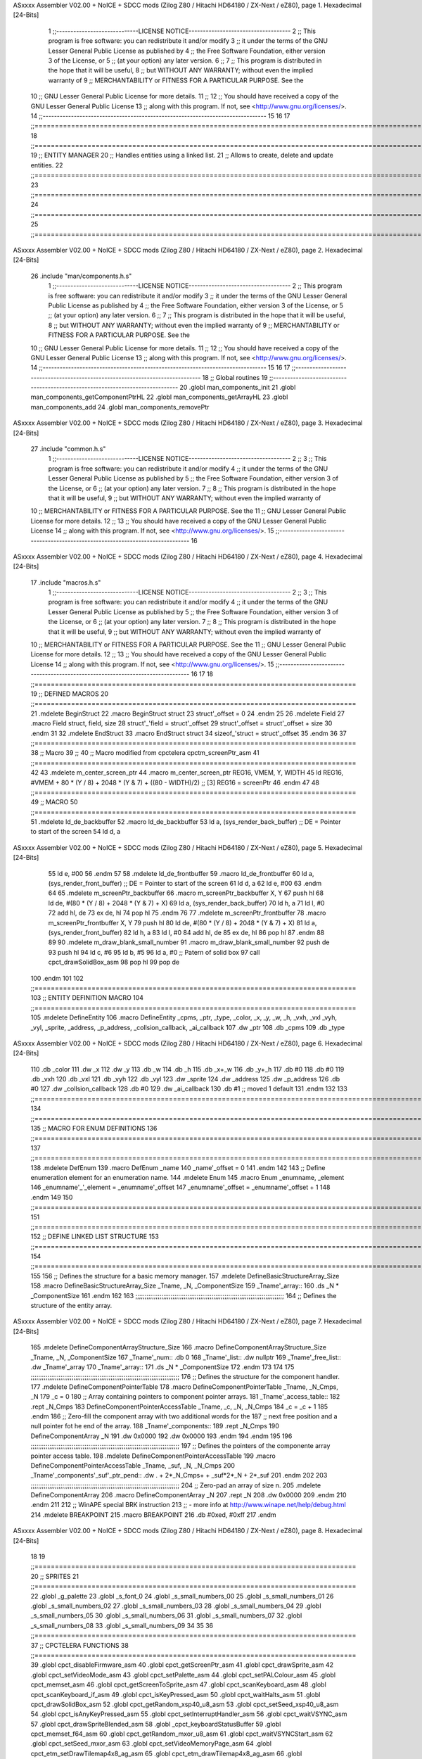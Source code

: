 ASxxxx Assembler V02.00 + NoICE + SDCC mods  (Zilog Z80 / Hitachi HD64180 / ZX-Next / eZ80), page 1.
Hexadecimal [24-Bits]



                                      1 ;;-----------------------------LICENSE NOTICE------------------------------------
                                      2 ;;  This program is free software: you can redistribute it and/or modify
                                      3 ;;  it under the terms of the GNU Lesser General Public License as published by
                                      4 ;;  the Free Software Foundation, either version 3 of the License, or
                                      5 ;;  (at your option) any later version.
                                      6 ;;
                                      7 ;;  This program is distributed in the hope that it will be useful,
                                      8 ;;  but WITHOUT ANY WARRANTY; without even the implied warranty of
                                      9 ;;  MERCHANTABILITY or FITNESS FOR A PARTICULAR PURPOSE.  See the
                                     10 ;;  GNU Lesser General Public License for more details.
                                     11 ;;
                                     12 ;;  You should have received a copy of the GNU Lesser General Public License
                                     13 ;;  along with this program.  If not, see <http://www.gnu.org/licenses/>.
                                     14 ;;-------------------------------------------------------------------------------
                                     15 
                                     16 
                                     17 ;;==============================================================================================================================
                                     18 ;;==============================================================================================================================
                                     19 ;;  ENTITY MANAGER
                                     20 ;;		Handles entities using a linked list.
                                     21 ;;		Allows to create, delete and update entities.
                                     22 ;;==============================================================================================================================
                                     23 ;;==============================================================================================================================
                                     24 ;;==============================================================================================================================
                                     25 ;;==============================================================================================================================
ASxxxx Assembler V02.00 + NoICE + SDCC mods  (Zilog Z80 / Hitachi HD64180 / ZX-Next / eZ80), page 2.
Hexadecimal [24-Bits]



                                     26 .include "man/components.h.s"
                                      1 ;;-----------------------------LICENSE NOTICE------------------------------------
                                      2 ;;  This program is free software: you can redistribute it and/or modify
                                      3 ;;  it under the terms of the GNU Lesser General Public License as published by
                                      4 ;;  the Free Software Foundation, either version 3 of the License, or
                                      5 ;;  (at your option) any later version.
                                      6 ;;
                                      7 ;;  This program is distributed in the hope that it will be useful,
                                      8 ;;  but WITHOUT ANY WARRANTY; without even the implied warranty of
                                      9 ;;  MERCHANTABILITY or FITNESS FOR A PARTICULAR PURPOSE.  See the
                                     10 ;;  GNU Lesser General Public License for more details.
                                     11 ;;
                                     12 ;;  You should have received a copy of the GNU Lesser General Public License
                                     13 ;;  along with this program.  If not, see <http://www.gnu.org/licenses/>.
                                     14 ;;-------------------------------------------------------------------------------
                                     15 
                                     16 
                                     17 ;;------------------------------------------------------------------------------
                                     18 ;; Global routines
                                     19 ;;------------------------------------------------------------------------------
                                     20 .globl man_components_init
                                     21 .globl man_components_getComponentPtrHL
                                     22 .globl man_components_getArrayHL
                                     23 .globl man_components_add
                                     24 .globl man_components_removePtr
ASxxxx Assembler V02.00 + NoICE + SDCC mods  (Zilog Z80 / Hitachi HD64180 / ZX-Next / eZ80), page 3.
Hexadecimal [24-Bits]



                                     27 .include "common.h.s"
                                      1 ;;-----------------------------LICENSE NOTICE------------------------------------
                                      2 ;;
                                      3 ;;  This program is free software: you can redistribute it and/or modify
                                      4 ;;  it under the terms of the GNU Lesser General Public License as published by
                                      5 ;;  the Free Software Foundation, either version 3 of the License, or
                                      6 ;;  (at your option) any later version.
                                      7 ;;
                                      8 ;;  This program is distributed in the hope that it will be useful,
                                      9 ;;  but WITHOUT ANY WARRANTY; without even the implied warranty of
                                     10 ;;  MERCHANTABILITY or FITNESS FOR A PARTICULAR PURPOSE.  See the
                                     11 ;;  GNU Lesser General Public License for more details.
                                     12 ;;
                                     13 ;;  You should have received a copy of the GNU Lesser General Public License
                                     14 ;;  along with this program.  If not, see <http://www.gnu.org/licenses/>.
                                     15 ;;-------------------------------------------------------------------------------
                                     16 
ASxxxx Assembler V02.00 + NoICE + SDCC mods  (Zilog Z80 / Hitachi HD64180 / ZX-Next / eZ80), page 4.
Hexadecimal [24-Bits]



                                     17 .include "macros.h.s"
                                      1 ;;-----------------------------LICENSE NOTICE------------------------------------
                                      2 ;;
                                      3 ;;  This program is free software: you can redistribute it and/or modify
                                      4 ;;  it under the terms of the GNU Lesser General Public License as published by
                                      5 ;;  the Free Software Foundation, either version 3 of the License, or
                                      6 ;;  (at your option) any later version.
                                      7 ;;
                                      8 ;;  This program is distributed in the hope that it will be useful,
                                      9 ;;  but WITHOUT ANY WARRANTY; without even the implied warranty of
                                     10 ;;  MERCHANTABILITY or FITNESS FOR A PARTICULAR PURPOSE.  See the
                                     11 ;;  GNU Lesser General Public License for more details.
                                     12 ;;
                                     13 ;;  You should have received a copy of the GNU Lesser General Public License
                                     14 ;;  along with this program.  If not, see <http://www.gnu.org/licenses/>.
                                     15 ;;-------------------------------------------------------------------------------
                                     16 
                                     17 
                                     18 ;;===============================================================================
                                     19 ;; DEFINED MACROS
                                     20 ;;===============================================================================
                                     21 .mdelete BeginStruct
                                     22 .macro BeginStruct struct
                                     23     struct'_offset = 0
                                     24 .endm
                                     25 
                                     26 .mdelete Field
                                     27 .macro Field struct, field, size
                                     28     struct'_'field = struct'_offset
                                     29     struct'_offset = struct'_offset + size
                                     30 .endm
                                     31 
                                     32 .mdelete EndStruct
                                     33 .macro EndStruct struct
                                     34     sizeof_'struct = struct'_offset
                                     35 .endm
                                     36 
                                     37 ;;===============================================================================
                                     38 ;; Macro
                                     39 ;;
                                     40 ;; Macro modified from cpctelera cpctm_screenPtr_asm
                                     41 ;;===============================================================================
                                     42 
                                     43 .mdelete m_center_screen_ptr 
                                     44 .macro m_center_screen_ptr REG16, VMEM, Y, WIDTH
                                     45    ld REG16, #VMEM + 80 * (Y / 8) + 2048 * (Y & 7) + ((80 - WIDTH)/2)   ;; [3] REG16 = screenPtr
                                     46 .endm
                                     47 
                                     48 ;;===============================================================================
                                     49 ;; MACRO
                                     50 ;;===============================================================================
                                     51 .mdelete ld_de_backbuffer
                                     52 .macro ld_de_backbuffer
                                     53    ld   a, (sys_render_back_buffer)          ;; DE = Pointer to start of the screen
                                     54    ld   d, a
ASxxxx Assembler V02.00 + NoICE + SDCC mods  (Zilog Z80 / Hitachi HD64180 / ZX-Next / eZ80), page 5.
Hexadecimal [24-Bits]



                                     55    ld   e, #00
                                     56 .endm
                                     57 
                                     58 .mdelete ld_de_frontbuffer
                                     59 .macro ld_de_frontbuffer
                                     60    ld   a, (sys_render_front_buffer)         ;; DE = Pointer to start of the screen
                                     61    ld   d, a
                                     62    ld   e, #00
                                     63 .endm
                                     64 
                                     65 .mdelete m_screenPtr_backbuffer
                                     66 .macro m_screenPtr_backbuffer X, Y
                                     67    push hl
                                     68    ld de, #(80 * (Y / 8) + 2048 * (Y & 7) + X)
                                     69    ld a, (sys_render_back_buffer)
                                     70    ld h, a
                                     71    ld l, #0         
                                     72    add hl, de
                                     73    ex de, hl
                                     74    pop hl
                                     75 .endm
                                     76 
                                     77 .mdelete m_screenPtr_frontbuffer
                                     78 .macro m_screenPtr_frontbuffer X, Y
                                     79    push hl
                                     80    ld de, #(80 * (Y / 8) + 2048 * (Y & 7) + X)
                                     81    ld a, (sys_render_front_buffer)
                                     82    ld h, a
                                     83    ld l, #0         
                                     84    add hl, de
                                     85    ex de, hl
                                     86    pop hl
                                     87 .endm
                                     88 
                                     89 
                                     90 .mdelete m_draw_blank_small_number
                                     91 .macro m_draw_blank_small_number
                                     92    push de
                                     93    push hl
                                     94    ld c, #6
                                     95    ld b, #5
                                     96    ld a, #0                         ;; Patern of solid box
                                     97    call cpct_drawSolidBox_asm
                                     98    pop hl
                                     99    pop de
                                    100 .endm
                                    101 
                                    102 ;;===============================================================================
                                    103 ;; ENTITY DEFINITION MACRO
                                    104 ;;===============================================================================
                                    105 .mdelete DefineEntity
                                    106 .macro DefineEntity _cpms, _ptr, _type, _color, _x, _y, _w, _h, _vxh, _vxl _vyh, _vyl, _sprite, _address, _p_address, _collsion_callback, _ai_callback
                                    107     .dw _ptr
                                    108     .db _cpms
                                    109     .db _type
ASxxxx Assembler V02.00 + NoICE + SDCC mods  (Zilog Z80 / Hitachi HD64180 / ZX-Next / eZ80), page 6.
Hexadecimal [24-Bits]



                                    110     .db _color
                                    111     .dw _x
                                    112     .dw _y
                                    113     .db _w
                                    114     .db _h
                                    115     .db _x+_w
                                    116     .db _y+_h
                                    117     .db #0
                                    118     .db #0
                                    119     .db _vxh
                                    120     .db _vxl
                                    121     .db _vyh
                                    122     .db _vyl
                                    123     .dw _sprite
                                    124     .dw _address
                                    125     .dw _p_address
                                    126     .db #0
                                    127     .dw _collsion_callback
                                    128     .db #0
                                    129     .dw _ai_callback
                                    130     .db #1           ;; moved 1 default
                                    131 .endm
                                    132 
                                    133 ;;==============================================================================================================================
                                    134 ;;==============================================================================================================================
                                    135 ;;  MACRO FOR ENUM DEFINITIONS
                                    136 ;;==============================================================================================================================
                                    137 ;;==============================================================================================================================
                                    138 .mdelete DefEnum
                                    139 .macro DefEnum _name
                                    140     _name'_offset = 0
                                    141 .endm
                                    142 
                                    143 ;;  Define enumeration element for an enumeration name.
                                    144 .mdelete Enum
                                    145 .macro Enum _enumname, _element
                                    146     _enumname'_'_element = _enumname'_offset
                                    147     _enumname'_offset = _enumname'_offset + 1
                                    148 .endm
                                    149 
                                    150 ;;==============================================================================================================================
                                    151 ;;==============================================================================================================================
                                    152 ;;  DEFINE LINKED LIST STRUCTURE
                                    153 ;;==============================================================================================================================
                                    154 ;;==============================================================================================================================
                                    155 
                                    156 ;;  Defines the structure for a basic memory manager.
                                    157 .mdelete DefineBasicStructureArray_Size
                                    158 .macro DefineBasicStructureArray_Size _Tname, _N, _ComponentSize
                                    159     _Tname'_array::
                                    160         .ds _N * _ComponentSize
                                    161 .endm
                                    162 
                                    163 ;;;;;;;;;;;;;;;;;;;;;;;;;;;;;;;;;;;;;;;;;;;;;;;;;;;;;;;;;;;;;;;;;;;;;;;;;;;;;;;;
                                    164 ;;  Defines the structure of the entity array.
ASxxxx Assembler V02.00 + NoICE + SDCC mods  (Zilog Z80 / Hitachi HD64180 / ZX-Next / eZ80), page 7.
Hexadecimal [24-Bits]



                                    165 .mdelete DefineComponentArrayStructure_Size
                                    166 .macro DefineComponentArrayStructure_Size _Tname, _N, _ComponentSize
                                    167     _Tname'_num::         .db 0
                                    168     _Tname'_list::        .dw nullptr
                                    169     _Tname'_free_list::   .dw _Tname'_array
                                    170     _Tname'_array::
                                    171         .ds _N * _ComponentSize
                                    172 .endm
                                    173 
                                    174 
                                    175 ;;;;;;;;;;;;;;;;;;;;;;;;;;;;;;;;;;;;;;;;;;;;;;;;;;;;;;;;;;;;;;;;;;;;;;;;;;;;;;;;
                                    176 ;;  Defines the structure for the component handler.
                                    177 .mdelete DefineComponentPointerTable
                                    178 .macro DefineComponentPointerTable _Tname, _N_Cmps, _N
                                    179     _c = 0
                                    180     ;;  Array containing pointers to component pointer arrays.
                                    181     _Tname'_access_table::
                                    182     .rept _N_Cmps
                                    183         DefineComponentPointerAccessTable _Tname, \_c, _N, _N_Cmps
                                    184         _c = _c + 1
                                    185     .endm
                                    186     ;;  Zero-fill the component array with two additional words for the
                                    187     ;;  next free position and a null pointer fot he end of the array.
                                    188     _Tname'_components::
                                    189    .rept _N_Cmps
                                    190         DefineComponentArray _N
                                    191         .dw 0x0000
                                    192         .dw 0x0000
                                    193     .endm
                                    194 .endm
                                    195 
                                    196 ;;;;;;;;;;;;;;;;;;;;;;;;;;;;;;;;;;;;;;;;;;;;;;;;;;;;;;;;;;;;;;;;;;;;;;;;;;;;;;;;
                                    197 ;;  Defines the pointers of the componente array pointer access table.
                                    198 .mdelete DefineComponentPointerAccessTable
                                    199 .macro DefineComponentPointerAccessTable _Tname, _suf, _N, _N_Cmps
                                    200     _Tname'_components'_suf'_ptr_pend::    .dw . + 2*_N_Cmps+ + _suf*2*_N + 2*_suf
                                    201 .endm
                                    202 
                                    203 ;;;;;;;;;;;;;;;;;;;;;;;;;;;;;;;;;;;;;;;;;;;;;;;;;;;;;;;;;;;;;;;;;;;;;;;;;;;;;;;;
                                    204 ;;  Zero-pad an array of size n.
                                    205 .mdelete DefineComponentArray
                                    206 .macro DefineComponentArray _N
                                    207     .rept _N
                                    208         .dw 0x0000
                                    209     .endm
                                    210 .endm
                                    211 
                                    212 ;; WinAPE special BRK instruction
                                    213 ;; - more info at http://www.winape.net/help/debug.html
                                    214 .mdelete BREAKPOINT
                                    215 .macro BREAKPOINT
                                    216   .db #0xed, #0xff
                                    217 .endm
ASxxxx Assembler V02.00 + NoICE + SDCC mods  (Zilog Z80 / Hitachi HD64180 / ZX-Next / eZ80), page 8.
Hexadecimal [24-Bits]



                                     18 
                                     19 ;;===============================================================================
                                     20 ;; SPRITES
                                     21 ;;===============================================================================
                                     22 .globl _g_palette
                                     23 .globl _s_font_0
                                     24 .globl _s_small_numbers_00
                                     25 .globl _s_small_numbers_01
                                     26 .globl _s_small_numbers_02
                                     27 .globl _s_small_numbers_03
                                     28 .globl _s_small_numbers_04
                                     29 .globl _s_small_numbers_05
                                     30 .globl _s_small_numbers_06
                                     31 .globl _s_small_numbers_07
                                     32 .globl _s_small_numbers_08
                                     33 .globl _s_small_numbers_09
                                     34 
                                     35 
                                     36 ;;===============================================================================
                                     37 ;; CPCTELERA FUNCTIONS
                                     38 ;;===============================================================================
                                     39 .globl cpct_disableFirmware_asm
                                     40 .globl cpct_getScreenPtr_asm
                                     41 .globl cpct_drawSprite_asm
                                     42 .globl cpct_setVideoMode_asm
                                     43 .globl cpct_setPalette_asm
                                     44 .globl cpct_setPALColour_asm
                                     45 .globl cpct_memset_asm
                                     46 .globl cpct_getScreenToSprite_asm
                                     47 .globl cpct_scanKeyboard_asm
                                     48 .globl cpct_scanKeyboard_if_asm
                                     49 .globl cpct_isKeyPressed_asm
                                     50 .globl cpct_waitHalts_asm
                                     51 .globl cpct_drawSolidBox_asm
                                     52 .globl cpct_getRandom_xsp40_u8_asm
                                     53 .globl cpct_setSeed_xsp40_u8_asm
                                     54 .globl cpct_isAnyKeyPressed_asm
                                     55 .globl cpct_setInterruptHandler_asm
                                     56 .globl cpct_waitVSYNC_asm
                                     57 .globl cpct_drawSpriteBlended_asm
                                     58 .globl _cpct_keyboardStatusBuffer
                                     59 .globl cpct_memset_f64_asm
                                     60 .globl cpct_getRandom_mxor_u8_asm
                                     61 .globl cpct_waitVSYNCStart_asm
                                     62 .globl cpct_setSeed_mxor_asm
                                     63 .globl cpct_setVideoMemoryPage_asm
                                     64 .globl cpct_etm_setDrawTilemap4x8_ag_asm
                                     65 .globl cpct_etm_drawTilemap4x8_ag_asm
                                     66 .globl cpct_etm_drawTileBox2x4_asm
                                     67 .globl cpct_px2byteM0_asm
                                     68 
                                     69 
                                     70 ;;===============================================================================
                                     71 ;; DEFINED CONSTANTS
                                     72 ;;===============================================================================
ASxxxx Assembler V02.00 + NoICE + SDCC mods  (Zilog Z80 / Hitachi HD64180 / ZX-Next / eZ80), page 9.
Hexadecimal [24-Bits]



                                     73 
                           000016    74 COF                     = #0x0016           ;; Coefficient of Friction
                           000024    75 GRAVITY                 = #0x0024           ;; Gravity
                                     76 
                           000200    77 DASH_IMPULSE            = 0x0200
                           00000A    78 DASH_TIMER              = 10
                                     79 
                           000013    80 STEP_HORIZONTAL_SPEED       = 0x00013
                           000100    81 MAX_HORIZONTAL_SPEED_POS    = 0x0100
                           00FF00    82 MAX_HORIZONTAL_SPEED_NEG    = 0xff00
                                     83 
                           000026    84 STEP_VERTICAL_SPEED       = 0x0026
                           000200    85 MAX_VERTICAL_SPEED_POS    = 0x0200
                           00FE00    86 MAX_VERTICAL_SPEED_NEG    = 0xfe00
                                     87 
                           000016    88 STEP_HORIZONTAL_BALL_SPEED      = 0x0016
                           000100    89 MAX_HORIZONTAL_BALL_SPEED       = 0x0100
                                     90 
                                     91 
                           00000A    92 MAX_ENTITIES = 10
                                     93 
                                     94 
                           000000    95 nullptr = 0x0000
                                     96 
                                     97 ;;==============================================================================================================================
                                     98 ;;==============================================================================================================================
                                     99 ;;  ENTITY TYPE MASKS AND BITS
                                    100 ;;==============================================================================================================================
                                    101 ;;==============================================================================================================================
                           000000   102 e_type_default              = 0x00
                           000001   103 e_type_player               = 0x01
                           000002   104 e_type_ball                 = 0x02
                           000004   105 e_type_wall                 = 0x04
                           000008   106 e_type_mob                  = 0x08
                           000010   107 e_type_shield               = 0x10
                           000020   108 e_type_dead                 = 0x20
                           0000FF   109 e_type_invalid              = 0xff
                                    110 
                                    111 ;;===============================================================================
                                    112 ;;COMPONENT TYPES
                                    113 ;;===============================================================================
                           000000   114 e_cmp          = 0
                           000001   115 e_cmp_alive    = 0x01   ;;entidad renderizable
                           000002   116 e_cmp_render   = 0x02   ;;entidad renderizable
                           000004   117 e_cmp_physics  = 0x04   ;;entidad que se puede mover
                           000008   118 e_cmp_input    = 0x08   ;;entidad controlable por input  
                           000010   119 e_cmp_ai       = 0x10   ;;entidad controlable con ia
                           000020   120 e_cmp_animated = 0x20   ;;entidad animada
                           000040   121 e_cmp_collider = 0x40   ;;entidad que puede colisionar
                           000080   122 e_cmp_collisionable = 0x80   ;;entidad que puede ser colisionada
                           000047   123 e_cmp_paddle = e_cmp_alive | e_cmp_render | e_cmp_physics | e_cmp_collider  ;;componente por defecto
                           000057   124 e_cmp_oponent_paddle = e_cmp_alive | e_cmp_render | e_cmp_physics | e_cmp_collider | e_cmp_ai ;;componente por defecto
                           000087   125 e_cpm_ball = e_cmp_alive | e_cmp_render | e_cmp_physics | e_cmp_collisionable
                           000043   126 e_cmp_border_wall = e_cmp_alive | e_cmp_collider | e_cmp_render
                                    127 
ASxxxx Assembler V02.00 + NoICE + SDCC mods  (Zilog Z80 / Hitachi HD64180 / ZX-Next / eZ80), page 10.
Hexadecimal [24-Bits]



                                    128 ;;===============================================================================
                                    129 ;;COLISION TYPES
                                    130 ;;===============================================================================
                           000000   131 e_col_null = 0
                           000001   132 e_col_left  = 0x01
                           000002   133 e_col_right = 0x02
                           000004   134 e_col_up    = 0x04
                           000008   135 e_col_down  = 0x08
                                    136 
                                    137 ;;===============================================================================
                                    138 ;; Entity Component IDs
                                    139 ;;===============================================================================
      000000                        140 DefEnum e_cmpID
                           000000     1     e_cmpID_offset = 0
      000000                        141 Enum e_cmpID Render
                           000000     1     e_cmpID_Render = e_cmpID_offset
                           000001     2     e_cmpID_offset = e_cmpID_offset + 1
      000000                        142 Enum e_cmpID Physics
                           000001     1     e_cmpID_Physics = e_cmpID_offset
                           000002     2     e_cmpID_offset = e_cmpID_offset + 1
      000000                        143 Enum e_cmpID AI
                           000002     1     e_cmpID_AI = e_cmpID_offset
                           000003     2     e_cmpID_offset = e_cmpID_offset + 1
      000000                        144 Enum e_cmpID Animation
                           000003     1     e_cmpID_Animation = e_cmpID_offset
                           000004     2     e_cmpID_offset = e_cmpID_offset + 1
      000000                        145 Enum e_cmpID Collision
                           000004     1     e_cmpID_Collision = e_cmpID_offset
                           000005     2     e_cmpID_offset = e_cmpID_offset + 1
      000000                        146 Enum e_cmpID Num_Components
                           000005     1     e_cmpID_Num_Components = e_cmpID_offset
                           000006     2     e_cmpID_offset = e_cmpID_offset + 1
                                    147 
                                    148 
                                    149 
                                    150 ;; Keyboard constants
                           00000A   151 BUFFER_SIZE = 10
                           0000FF   152 ZERO_KEYS_ACTIVATED = #0xFF
                                    153 
                                    154 ;; Score constants
                           000004   155 SCORE_NUM_BYTES = 4
                                    156 
                                    157 ;; SMALL NUMBERS CONSTANTS
                           000002   158 S_SMALL_NUMBERS_WIDTH = 2
                           000005   159 S_SMALL_NUMBERS_HEIGHT = 5
                                    160 ;; Font constants
                           000002   161 FONT_WIDTH = 2
                           000009   162 FONT_HEIGHT = 9
                                    163 
                                    164 
                                    165 ;;===============================================================================
                                    166 ;; ENTITIY SCTRUCTURE CREATION
                                    167 ;;===============================================================================
      000000                        168 BeginStruct e
                           000000     1     e_offset = 0
ASxxxx Assembler V02.00 + NoICE + SDCC mods  (Zilog Z80 / Hitachi HD64180 / ZX-Next / eZ80), page 11.
Hexadecimal [24-Bits]



      000000                        169 Field e, ptr                , 2
                           000000     1     e_ptr = e_offset
                           000002     2     e_offset = e_offset + 2
      000000                        170 Field e, cmps               , 1
                           000002     1     e_cmps = e_offset
                           000003     2     e_offset = e_offset + 1
      000000                        171 Field e, type               , 1
                           000003     1     e_type = e_offset
                           000004     2     e_offset = e_offset + 1
      000000                        172 Field e, color              , 1
                           000004     1     e_color = e_offset
                           000005     2     e_offset = e_offset + 1
      000000                        173 Field e, x                  , 2
                           000005     1     e_x = e_offset
                           000007     2     e_offset = e_offset + 2
      000000                        174 Field e, y                  , 2
                           000007     1     e_y = e_offset
                           000009     2     e_offset = e_offset + 2
      000000                        175 Field e, w                  , 1
                           000009     1     e_w = e_offset
                           00000A     2     e_offset = e_offset + 1
      000000                        176 Field e, h                  , 1
                           00000A     1     e_h = e_offset
                           00000B     2     e_offset = e_offset + 1
      000000                        177 Field e, end_x              , 1
                           00000B     1     e_end_x = e_offset
                           00000C     2     e_offset = e_offset + 1
      000000                        178 Field e, end_y              , 1
                           00000C     1     e_end_y = e_offset
                           00000D     2     e_offset = e_offset + 1
      000000                        179 Field e, last_x             , 1
                           00000D     1     e_last_x = e_offset
                           00000E     2     e_offset = e_offset + 1
      000000                        180 Field e, last_y             , 1
                           00000E     1     e_last_y = e_offset
                           00000F     2     e_offset = e_offset + 1
      000000                        181 Field e, vx                 , 2
                           00000F     1     e_vx = e_offset
                           000011     2     e_offset = e_offset + 2
      000000                        182 Field e, vy                 , 2
                           000011     1     e_vy = e_offset
                           000013     2     e_offset = e_offset + 2
      000000                        183 Field e, sprite             , 2
                           000013     1     e_sprite = e_offset
                           000015     2     e_offset = e_offset + 2
      000000                        184 Field e, address            , 2
                           000015     1     e_address = e_offset
                           000017     2     e_offset = e_offset + 2
      000000                        185 Field e, p_address          , 2
                           000017     1     e_p_address = e_offset
                           000019     2     e_offset = e_offset + 2
      000000                        186 Field e, collision_status   , 1
                           000019     1     e_collision_status = e_offset
                           00001A     2     e_offset = e_offset + 1
      000000                        187 Field e, collision_callback , 2
ASxxxx Assembler V02.00 + NoICE + SDCC mods  (Zilog Z80 / Hitachi HD64180 / ZX-Next / eZ80), page 12.
Hexadecimal [24-Bits]



                           00001A     1     e_collision_callback = e_offset
                           00001C     2     e_offset = e_offset + 2
      000000                        188 Field e, ai_status          , 1
                           00001C     1     e_ai_status = e_offset
                           00001D     2     e_offset = e_offset + 1
      000000                        189 Field e, ai_callback        , 2
                           00001D     1     e_ai_callback = e_offset
                           00001F     2     e_offset = e_offset + 2
      000000                        190 Field e, moved              , 1
                           00001F     1     e_moved = e_offset
                           000020     2     e_offset = e_offset + 1
      000000                        191 EndStruct e
                           000020     1     sizeof_e = e_offset
                                    192 
                                    193 ;;===============================================================================
                                    194 ;; GLOBAL VARIABLES
                                    195 ;;===============================================================================
ASxxxx Assembler V02.00 + NoICE + SDCC mods  (Zilog Z80 / Hitachi HD64180 / ZX-Next / eZ80), page 13.
Hexadecimal [24-Bits]



                                     28 .include "macros.h.s"
                                      1 ;;-----------------------------LICENSE NOTICE------------------------------------
                                      2 ;;
                                      3 ;;  This program is free software: you can redistribute it and/or modify
                                      4 ;;  it under the terms of the GNU Lesser General Public License as published by
                                      5 ;;  the Free Software Foundation, either version 3 of the License, or
                                      6 ;;  (at your option) any later version.
                                      7 ;;
                                      8 ;;  This program is distributed in the hope that it will be useful,
                                      9 ;;  but WITHOUT ANY WARRANTY; without even the implied warranty of
                                     10 ;;  MERCHANTABILITY or FITNESS FOR A PARTICULAR PURPOSE.  See the
                                     11 ;;  GNU Lesser General Public License for more details.
                                     12 ;;
                                     13 ;;  You should have received a copy of the GNU Lesser General Public License
                                     14 ;;  along with this program.  If not, see <http://www.gnu.org/licenses/>.
                                     15 ;;-------------------------------------------------------------------------------
                                     16 
                                     17 
                                     18 ;;===============================================================================
                                     19 ;; DEFINED MACROS
                                     20 ;;===============================================================================
                                     21 .mdelete BeginStruct
                                     22 .macro BeginStruct struct
                                     23     struct'_offset = 0
                                     24 .endm
                                     25 
                                     26 .mdelete Field
                                     27 .macro Field struct, field, size
                                     28     struct'_'field = struct'_offset
                                     29     struct'_offset = struct'_offset + size
                                     30 .endm
                                     31 
                                     32 .mdelete EndStruct
                                     33 .macro EndStruct struct
                                     34     sizeof_'struct = struct'_offset
                                     35 .endm
                                     36 
                                     37 ;;===============================================================================
                                     38 ;; Macro
                                     39 ;;
                                     40 ;; Macro modified from cpctelera cpctm_screenPtr_asm
                                     41 ;;===============================================================================
                                     42 
                                     43 .mdelete m_center_screen_ptr 
                                     44 .macro m_center_screen_ptr REG16, VMEM, Y, WIDTH
                                     45    ld REG16, #VMEM + 80 * (Y / 8) + 2048 * (Y & 7) + ((80 - WIDTH)/2)   ;; [3] REG16 = screenPtr
                                     46 .endm
                                     47 
                                     48 ;;===============================================================================
                                     49 ;; MACRO
                                     50 ;;===============================================================================
                                     51 .mdelete ld_de_backbuffer
                                     52 .macro ld_de_backbuffer
                                     53    ld   a, (sys_render_back_buffer)          ;; DE = Pointer to start of the screen
                                     54    ld   d, a
ASxxxx Assembler V02.00 + NoICE + SDCC mods  (Zilog Z80 / Hitachi HD64180 / ZX-Next / eZ80), page 14.
Hexadecimal [24-Bits]



                                     55    ld   e, #00
                                     56 .endm
                                     57 
                                     58 .mdelete ld_de_frontbuffer
                                     59 .macro ld_de_frontbuffer
                                     60    ld   a, (sys_render_front_buffer)         ;; DE = Pointer to start of the screen
                                     61    ld   d, a
                                     62    ld   e, #00
                                     63 .endm
                                     64 
                                     65 .mdelete m_screenPtr_backbuffer
                                     66 .macro m_screenPtr_backbuffer X, Y
                                     67    push hl
                                     68    ld de, #(80 * (Y / 8) + 2048 * (Y & 7) + X)
                                     69    ld a, (sys_render_back_buffer)
                                     70    ld h, a
                                     71    ld l, #0         
                                     72    add hl, de
                                     73    ex de, hl
                                     74    pop hl
                                     75 .endm
                                     76 
                                     77 .mdelete m_screenPtr_frontbuffer
                                     78 .macro m_screenPtr_frontbuffer X, Y
                                     79    push hl
                                     80    ld de, #(80 * (Y / 8) + 2048 * (Y & 7) + X)
                                     81    ld a, (sys_render_front_buffer)
                                     82    ld h, a
                                     83    ld l, #0         
                                     84    add hl, de
                                     85    ex de, hl
                                     86    pop hl
                                     87 .endm
                                     88 
                                     89 
                                     90 .mdelete m_draw_blank_small_number
                                     91 .macro m_draw_blank_small_number
                                     92    push de
                                     93    push hl
                                     94    ld c, #6
                                     95    ld b, #5
                                     96    ld a, #0                         ;; Patern of solid box
                                     97    call cpct_drawSolidBox_asm
                                     98    pop hl
                                     99    pop de
                                    100 .endm
                                    101 
                                    102 ;;===============================================================================
                                    103 ;; ENTITY DEFINITION MACRO
                                    104 ;;===============================================================================
                                    105 .mdelete DefineEntity
                                    106 .macro DefineEntity _cpms, _ptr, _type, _color, _x, _y, _w, _h, _vxh, _vxl _vyh, _vyl, _sprite, _address, _p_address, _collsion_callback, _ai_callback
                                    107     .dw _ptr
                                    108     .db _cpms
                                    109     .db _type
ASxxxx Assembler V02.00 + NoICE + SDCC mods  (Zilog Z80 / Hitachi HD64180 / ZX-Next / eZ80), page 15.
Hexadecimal [24-Bits]



                                    110     .db _color
                                    111     .dw _x
                                    112     .dw _y
                                    113     .db _w
                                    114     .db _h
                                    115     .db _x+_w
                                    116     .db _y+_h
                                    117     .db #0
                                    118     .db #0
                                    119     .db _vxh
                                    120     .db _vxl
                                    121     .db _vyh
                                    122     .db _vyl
                                    123     .dw _sprite
                                    124     .dw _address
                                    125     .dw _p_address
                                    126     .db #0
                                    127     .dw _collsion_callback
                                    128     .db #0
                                    129     .dw _ai_callback
                                    130     .db #1           ;; moved 1 default
                                    131 .endm
                                    132 
                                    133 ;;==============================================================================================================================
                                    134 ;;==============================================================================================================================
                                    135 ;;  MACRO FOR ENUM DEFINITIONS
                                    136 ;;==============================================================================================================================
                                    137 ;;==============================================================================================================================
                                    138 .mdelete DefEnum
                                    139 .macro DefEnum _name
                                    140     _name'_offset = 0
                                    141 .endm
                                    142 
                                    143 ;;  Define enumeration element for an enumeration name.
                                    144 .mdelete Enum
                                    145 .macro Enum _enumname, _element
                                    146     _enumname'_'_element = _enumname'_offset
                                    147     _enumname'_offset = _enumname'_offset + 1
                                    148 .endm
                                    149 
                                    150 ;;==============================================================================================================================
                                    151 ;;==============================================================================================================================
                                    152 ;;  DEFINE LINKED LIST STRUCTURE
                                    153 ;;==============================================================================================================================
                                    154 ;;==============================================================================================================================
                                    155 
                                    156 ;;  Defines the structure for a basic memory manager.
                                    157 .mdelete DefineBasicStructureArray_Size
                                    158 .macro DefineBasicStructureArray_Size _Tname, _N, _ComponentSize
                                    159     _Tname'_array::
                                    160         .ds _N * _ComponentSize
                                    161 .endm
                                    162 
                                    163 ;;;;;;;;;;;;;;;;;;;;;;;;;;;;;;;;;;;;;;;;;;;;;;;;;;;;;;;;;;;;;;;;;;;;;;;;;;;;;;;;
                                    164 ;;  Defines the structure of the entity array.
ASxxxx Assembler V02.00 + NoICE + SDCC mods  (Zilog Z80 / Hitachi HD64180 / ZX-Next / eZ80), page 16.
Hexadecimal [24-Bits]



                                    165 .mdelete DefineComponentArrayStructure_Size
                                    166 .macro DefineComponentArrayStructure_Size _Tname, _N, _ComponentSize
                                    167     _Tname'_num::         .db 0
                                    168     _Tname'_list::        .dw nullptr
                                    169     _Tname'_free_list::   .dw _Tname'_array
                                    170     _Tname'_array::
                                    171         .ds _N * _ComponentSize
                                    172 .endm
                                    173 
                                    174 
                                    175 ;;;;;;;;;;;;;;;;;;;;;;;;;;;;;;;;;;;;;;;;;;;;;;;;;;;;;;;;;;;;;;;;;;;;;;;;;;;;;;;;
                                    176 ;;  Defines the structure for the component handler.
                                    177 .mdelete DefineComponentPointerTable
                                    178 .macro DefineComponentPointerTable _Tname, _N_Cmps, _N
                                    179     _c = 0
                                    180     ;;  Array containing pointers to component pointer arrays.
                                    181     _Tname'_access_table::
                                    182     .rept _N_Cmps
                                    183         DefineComponentPointerAccessTable _Tname, \_c, _N, _N_Cmps
                                    184         _c = _c + 1
                                    185     .endm
                                    186     ;;  Zero-fill the component array with two additional words for the
                                    187     ;;  next free position and a null pointer fot he end of the array.
                                    188     _Tname'_components::
                                    189    .rept _N_Cmps
                                    190         DefineComponentArray _N
                                    191         .dw 0x0000
                                    192         .dw 0x0000
                                    193     .endm
                                    194 .endm
                                    195 
                                    196 ;;;;;;;;;;;;;;;;;;;;;;;;;;;;;;;;;;;;;;;;;;;;;;;;;;;;;;;;;;;;;;;;;;;;;;;;;;;;;;;;
                                    197 ;;  Defines the pointers of the componente array pointer access table.
                                    198 .mdelete DefineComponentPointerAccessTable
                                    199 .macro DefineComponentPointerAccessTable _Tname, _suf, _N, _N_Cmps
                                    200     _Tname'_components'_suf'_ptr_pend::    .dw . + 2*_N_Cmps+ + _suf*2*_N + 2*_suf
                                    201 .endm
                                    202 
                                    203 ;;;;;;;;;;;;;;;;;;;;;;;;;;;;;;;;;;;;;;;;;;;;;;;;;;;;;;;;;;;;;;;;;;;;;;;;;;;;;;;;
                                    204 ;;  Zero-pad an array of size n.
                                    205 .mdelete DefineComponentArray
                                    206 .macro DefineComponentArray _N
                                    207     .rept _N
                                    208         .dw 0x0000
                                    209     .endm
                                    210 .endm
                                    211 
                                    212 ;; WinAPE special BRK instruction
                                    213 ;; - more info at http://www.winape.net/help/debug.html
                                    214 .mdelete BREAKPOINT
                                    215 .macro BREAKPOINT
                                    216   .db #0xed, #0xff
                                    217 .endm
ASxxxx Assembler V02.00 + NoICE + SDCC mods  (Zilog Z80 / Hitachi HD64180 / ZX-Next / eZ80), page 17.
Hexadecimal [24-Bits]



                                     29 .include "cpctelera.h.s"
                                      1 ;;-----------------------------LICENSE NOTICE------------------------------------
                                      2 ;;  This file is part of CPCtelera: An Amstrad CPC Game Engine
                                      3 ;;  Copyright (C) 2017 ronaldo / Fremos / Cheesetea / ByteRealms (@FranGallegoBR)
                                      4 ;;
                                      5 ;;  This program is free software: you can redistribute it and/or modify
                                      6 ;;  it under the terms of the GNU Lesser General Public License as published by
                                      7 ;;  the Free Software Foundation, either version 3 of the License, or
                                      8 ;;  (at your option) any later version.
                                      9 ;;
                                     10 ;;  This program is distributed in the hope that it will be useful,
                                     11 ;;  but WITHOUT ANY WARRANTY; without even the implied warranty of
                                     12 ;;  MERCHANTABILITY or FITNESS FOR A PARTICULAR PURPOSE.  See the
                                     13 ;;  GNU Lesser General Public License for more details.
                                     14 ;;
                                     15 ;;  You should have received a copy of the GNU Lesser General Public License
                                     16 ;;  along with this program.  If not, see <http://www.gnu.org/licenses/>.
                                     17 ;;-------------------------------------------------------------------------------
                                     18 
                                     19 ;; All CPCtelera include files
ASxxxx Assembler V02.00 + NoICE + SDCC mods  (Zilog Z80 / Hitachi HD64180 / ZX-Next / eZ80), page 18.
Hexadecimal [24-Bits]



                                     20 .include "macros/allmacros.h.s"
                                      1 ;;-----------------------------LICENSE NOTICE------------------------------------
                                      2 ;;  This file is part of CPCtelera: An Amstrad CPC Game Engine
                                      3 ;;  Copyright (C) 2017 ronaldo / Fremos / Cheesetea / ByteRealms (@FranGallegoBR)
                                      4 ;;
                                      5 ;;  This program is free software: you can redistribute it and/or modify
                                      6 ;;  it under the terms of the GNU Lesser General Public License as published by
                                      7 ;;  the Free Software Foundation, either version 3 of the License, or
                                      8 ;;  (at your option) any later version.
                                      9 ;;
                                     10 ;;  This program is distributed in the hope that it will be useful,
                                     11 ;;  but WITHOUT ANY WARRANTY; without even the implied warranty of
                                     12 ;;  MERCHANTABILITY or FITNESS FOR A PARTICULAR PURPOSE.  See the
                                     13 ;;  GNU Lesser General Public License for more details.
                                     14 ;;
                                     15 ;;  You should have received a copy of the GNU Lesser General Public License
                                     16 ;;  along with this program.  If not, see <http://www.gnu.org/licenses/>.
                                     17 ;;-------------------------------------------------------------------------------
                                     18 
ASxxxx Assembler V02.00 + NoICE + SDCC mods  (Zilog Z80 / Hitachi HD64180 / ZX-Next / eZ80), page 19.
Hexadecimal [24-Bits]



                                     19 .include "macros/cpct_maths.h.s"
                                      1 ;;-----------------------------LICENSE NOTICE------------------------------------
                                      2 ;;  This file is part of CPCtelera: An Amstrad CPC Game Engine 
                                      3 ;;  Copyright (C) 2017 ronaldo / Fremos / Cheesetea / ByteRealms (@FranGallegoBR)
                                      4 ;;
                                      5 ;;  This program is free software: you can redistribute it and/or modify
                                      6 ;;  it under the terms of the GNU Lesser General Public License as published by
                                      7 ;;  the Free Software Foundation, either version 3 of the License, or
                                      8 ;;  (at your option) any later version.
                                      9 ;;
                                     10 ;;  This program is distributed in the hope that it will be useful,
                                     11 ;;  but WITHOUT ANY WARRANTY; without even the implied warranty of
                                     12 ;;  MERCHANTABILITY or FITNESS FOR A PARTICULAR PURPOSE.  See the
                                     13 ;;  GNU Lesser General Public License for more details.
                                     14 ;;
                                     15 ;;  You should have received a copy of the GNU Lesser General Public License
                                     16 ;;  along with this program.  If not, see <http://www.gnu.org/licenses/>.
                                     17 ;;-------------------------------------------------------------------------------
                                     18 
                                     19 ;;
                                     20 ;; File: Math Macros
                                     21 ;;
                                     22 ;;    Useful assembler macros for doing common math operations
                                     23 ;;
                                     24 
                                     25 ;;;;;;;;;;;;;;;;;;;;;;;;;;;;;;;;;;;;;;;;;;;;;;;;;;;;;;;;;;;;;;;;;;;;;;;;;;;;;;;;;;;;;;;;;
                                     26 ;; Macro: add_REGPAIR_a 
                                     27 ;;
                                     28 ;;    Performs the operation REGPAIR = REGPAIR + A. REGPAIR is any given pair of 8-bit registers.
                                     29 ;;
                                     30 ;; ASM Definition:
                                     31 ;;    .macro <add_REGPAIR_a> RH, RL
                                     32 ;;
                                     33 ;; Parameters:
                                     34 ;;    RH    - Register 1 of the REGPAIR. Holds higher-byte value
                                     35 ;;    RL    - Register 2 of the REGPAIR. Holds lower-byte value
                                     36 ;; 
                                     37 ;; Input Registers: 
                                     38 ;;    RH:RL - 16-value used as left-operand and final storage for the sum
                                     39 ;;    A     - Second sum operand
                                     40 ;;
                                     41 ;; Return Value:
                                     42 ;;    RH:RL - Holds the sum of RH:RL + A
                                     43 ;;
                                     44 ;; Details:
                                     45 ;;    This macro performs the sum of RH:RL + A and stores it directly on RH:RL.
                                     46 ;; It uses only RH:RL and A to perform the operation.
                                     47 ;;
                                     48 ;; Modified Registers: 
                                     49 ;;    A, RH, RL
                                     50 ;;
                                     51 ;; Required memory:
                                     52 ;;    5 bytes
                                     53 ;;
                                     54 ;; Time Measures:
ASxxxx Assembler V02.00 + NoICE + SDCC mods  (Zilog Z80 / Hitachi HD64180 / ZX-Next / eZ80), page 20.
Hexadecimal [24-Bits]



                                     55 ;; (start code)
                                     56 ;;  Case | microSecs(us) | CPU Cycles
                                     57 ;; ------------------------------------
                                     58 ;;  Any  |       5       |     20
                                     59 ;; ------------------------------------
                                     60 ;; (end code)
                                     61 ;;;;;;;;;;;;;;;;;;;;;;;;;;;;;;;;;;;;;;;;;;;;;;;;;;;;;;;;;;;;;;;;;;;;;;;;;;;;;;;;;;;;;;;;;
                                     62 .macro add_REGPAIR_a rh, rl
                                     63    ;; First Perform RH = E + A
                                     64    add rl    ;; [1] A' = RL + A 
                                     65    ld  rl, a ;; [1] RL' = A' = RL + A. It might generate Carry that must be added to RH
                                     66    
                                     67    ;; Then Perform RH = RH + Carry 
                                     68    adc rh    ;; [1] A'' = A' + RH + Carry = RL + A + RH + Carry
                                     69    sub rl    ;; [1] Remove RL'. A''' = A'' - RL' = RL + A + RH + Carry - (RL + A) = RH + Carry
                                     70    ld  rh, a ;; [1] Save into RH (RH' = A''' = RH + Carry)
                                     71 .endm
                                     72 
                                     73 ;;;;;;;;;;;;;;;;;;;;;;;;;;;;;;;;;;;;;;;;;;;;;;;;;;;;;;;;;;;;;;;;;;;;;;;;;;;;;;;;;;;;;;;;;
                                     74 ;; Macro: add_de_a
                                     75 ;;
                                     76 ;;    Performs the operation DE = DE + A
                                     77 ;;
                                     78 ;; ASM Definition:
                                     79 ;;    .macro <add_de_a>
                                     80 ;;
                                     81 ;; Parameters:
                                     82 ;;    None
                                     83 ;; 
                                     84 ;; Input Registers: 
                                     85 ;;    DE    - First sum operand and Destination Register
                                     86 ;;    A     - Second sum operand
                                     87 ;;
                                     88 ;; Return Value:
                                     89 ;;    DE - Holds the sum of DE + A
                                     90 ;;
                                     91 ;; Details:
                                     92 ;;    This macro performs the sum of DE + A and stores it directly on DE.
                                     93 ;; It uses only DE and A to perform the operation.
                                     94 ;;    This macro is a direct instantiation of the macro <add_REGPAIR_a>.
                                     95 ;;
                                     96 ;; Modified Registers: 
                                     97 ;;    A, DE
                                     98 ;;
                                     99 ;; Required memory:
                                    100 ;;    5 bytes
                                    101 ;;
                                    102 ;; Time Measures:
                                    103 ;; (start code)
                                    104 ;;  Case | microSecs(us) | CPU Cycles
                                    105 ;; ------------------------------------
                                    106 ;;  Any  |       5       |     20
                                    107 ;; ------------------------------------
                                    108 ;; (end code)
                                    109 ;;;;;;;;;;;;;;;;;;;;;;;;;;;;;;;;;;;;;;;;;;;;;;;;;;;;;;;;;;;;;;;;;;;;;;;;;;;;;;;;;;;;;;;;;
ASxxxx Assembler V02.00 + NoICE + SDCC mods  (Zilog Z80 / Hitachi HD64180 / ZX-Next / eZ80), page 21.
Hexadecimal [24-Bits]



                                    110 .macro add_de_a
                                    111    add_REGPAIR_a  d, e
                                    112 .endm
                                    113 
                                    114 ;;;;;;;;;;;;;;;;;;;;;;;;;;;;;;;;;;;;;;;;;;;;;;;;;;;;;;;;;;;;;;;;;;;;;;;;;;;;;;;;;;;;;;;;;
                                    115 ;; Macro: add_hl_a
                                    116 ;;
                                    117 ;;    Performs the operation HL = HL + A
                                    118 ;;
                                    119 ;; ASM Definition:
                                    120 ;;    .macro <add_hl_a>
                                    121 ;;
                                    122 ;; Parameters:
                                    123 ;;    None
                                    124 ;; 
                                    125 ;; Input Registers: 
                                    126 ;;    HL    - First sum operand and Destination Register
                                    127 ;;    A     - Second sum operand
                                    128 ;;
                                    129 ;; Return Value:
                                    130 ;;    HL - Holds the sum of HL + A
                                    131 ;;
                                    132 ;; Details:
                                    133 ;;    This macro performs the sum of HL + A and stores it directly on HL.
                                    134 ;; It uses only HL and A to perform the operation.
                                    135 ;;    This macro is a direct instantiation of the macro <add_REGPAIR_a>.
                                    136 ;;
                                    137 ;; Modified Registers: 
                                    138 ;;    A, HL
                                    139 ;;
                                    140 ;; Required memory:
                                    141 ;;    5 bytes
                                    142 ;;
                                    143 ;; Time Measures:
                                    144 ;; (start code)
                                    145 ;;  Case | microSecs(us) | CPU Cycles
                                    146 ;; ------------------------------------
                                    147 ;;  Any  |       5       |     20
                                    148 ;; ------------------------------------
                                    149 ;; (end code)
                                    150 ;;;;;;;;;;;;;;;;;;;;;;;;;;;;;;;;;;;;;;;;;;;;;;;;;;;;;;;;;;;;;;;;;;;;;;;;;;;;;;;;;;;;;;;;;
                                    151 .macro add_hl_a
                                    152    add_REGPAIR_a  h, l
                                    153 .endm
                                    154 
                                    155 ;;;;;;;;;;;;;;;;;;;;;;;;;;;;;;;;;;;;;;;;;;;;;;;;;;;;;;;;;;;;;;;;;;;;;;;;;;;;;;;;;;;;;;;;;
                                    156 ;; Macro: add_bc_a
                                    157 ;;
                                    158 ;;    Performs the operation BC = BC + A
                                    159 ;;
                                    160 ;; ASM Definition:
                                    161 ;;    .macro <add_bc_a>
                                    162 ;;
                                    163 ;; Parameters:
                                    164 ;;    None
ASxxxx Assembler V02.00 + NoICE + SDCC mods  (Zilog Z80 / Hitachi HD64180 / ZX-Next / eZ80), page 22.
Hexadecimal [24-Bits]



                                    165 ;; 
                                    166 ;; Input Registers: 
                                    167 ;;    BC    - First sum operand and Destination Register
                                    168 ;;    A     - Second sum operand
                                    169 ;;
                                    170 ;; Return Value:
                                    171 ;;    BC - Holds the sum of BC + A
                                    172 ;;
                                    173 ;; Details:
                                    174 ;;    This macro performs the sum of BC + A and stores it directly on BC.
                                    175 ;; It uses only BC and A to perform the operation.
                                    176 ;;    This macro is a direct instantiation of the macro <add_REGPAIR_a>.
                                    177 ;;
                                    178 ;; Modified Registers: 
                                    179 ;;    A, BC
                                    180 ;;
                                    181 ;; Required memory:
                                    182 ;;    5 bytes
                                    183 ;;
                                    184 ;; Time Measures:
                                    185 ;; (start code)
                                    186 ;;  Case | microSecs(us) | CPU Cycles
                                    187 ;; ------------------------------------
                                    188 ;;  Any  |       5       |     20
                                    189 ;; ------------------------------------
                                    190 ;; (end code)
                                    191 ;;;;;;;;;;;;;;;;;;;;;;;;;;;;;;;;;;;;;;;;;;;;;;;;;;;;;;;;;;;;;;;;;;;;;;;;;;;;;;;;;;;;;;;;;
                                    192 .macro add_bc_a
                                    193    add_REGPAIR_a  b, c
                                    194 .endm
                                    195 
                                    196 ;;;;;;;;;;;;;;;;;;;;;;;;;;;;;;;;;;;;;;;;;;;;;;;;;;;;;;;;;;;;;;;;;;;;;;;;;;;;;;;;;;;;;;;;;
                                    197 ;; Macro: sub_REGPAIR_a 
                                    198 ;;
                                    199 ;;    Performs the operation REGPAIR = REGPAIR - A. REGPAIR is any given pair of 8-bit registers.
                                    200 ;;
                                    201 ;; ASM Definition:
                                    202 ;;    .macro <sub_REGPAIR_a> RH, RL
                                    203 ;;
                                    204 ;; Parameters:
                                    205 ;;    RH    - Register 1 of the REGPAIR. Holds higher-byte value
                                    206 ;;    RL    - Register 2 of the REGPAIR. Holds lower-byte value
                                    207 ;;  ?JMPLBL - Optional Jump label. A temporal one will be produced if none is given.
                                    208 ;; 
                                    209 ;; Input Registers: 
                                    210 ;;    RH:RL - 16-value used as left-operand and final storage for the subtraction
                                    211 ;;    A     - Second subtraction operand (A > 0)
                                    212 ;;
                                    213 ;; Preconditions:
                                    214 ;;    A > 0 - Value in register A is considered to be unsigned and must be greater
                                    215 ;;            than 0 for this macro to work properly.
                                    216 ;;
                                    217 ;; Return Value:
                                    218 ;;    RH:RL - Holds the result of RH:RL - A
                                    219 ;;
ASxxxx Assembler V02.00 + NoICE + SDCC mods  (Zilog Z80 / Hitachi HD64180 / ZX-Next / eZ80), page 23.
Hexadecimal [24-Bits]



                                    220 ;; Details:
                                    221 ;;    This macro performs the subtraction of RH:RL - A and stores it directly on RH:RL.
                                    222 ;; It uses only RH:RL and A to perform the operation.
                                    223 ;;    With respect to the optional label ?JMPLBL, it is often better not to provide 
                                    224 ;; this parameter. A temporal local symbol will be automatically generated for that label.
                                    225 ;; Only provide it when you have a specific reason to do that.
                                    226 ;;
                                    227 ;; Modified Registers: 
                                    228 ;;    A, RH, RL
                                    229 ;;
                                    230 ;; Required memory:
                                    231 ;;    7 bytes
                                    232 ;;
                                    233 ;; Time Measures:
                                    234 ;; (start code)
                                    235 ;;  Case | microSecs(us) | CPU Cycles
                                    236 ;; ------------------------------------
                                    237 ;;  Any  |       7       |     28
                                    238 ;; ------------------------------------
                                    239 ;; (end code)
                                    240 ;;;;;;;;;;;;;;;;;;;;;;;;;;;;;;;;;;;;;;;;;;;;;;;;;;;;;;;;;;;;;;;;;;;;;;;;;;;;;;;;;;;;;;;;;
                                    241 .macro sub_REGPAIR_a rh, rl, ?jmplbl
                                    242    ;; First Perform A' = A - 1 - RL 
                                    243    ;; (Inverse subtraction minus 1, used  to test for Carry, needed to know when to subtract 1 from RH)
                                    244    dec    a          ;; [1] --A (In case A == RL, inverse subtraction should produce carry not to decrement RH)
                                    245    sub   rl          ;; [1] A' = A - 1 - RL
                                    246    jr     c, jmplbl  ;; [2/3] If A <= RL, Carry will be produced, and no decrement of RH is required, so jump over it
                                    247      dec   rh        ;; [1] --RH (A > RL, so RH must be decremented)
                                    248 jmplbl:   
                                    249    ;; Now invert A to get the subtraction we wanted 
                                    250    ;; { RL' = -A' - 1 = -(A - 1 - RL) - 1 = RL - A }
                                    251    cpl            ;; [1] A'' = RL - A (Original subtraction we wanted, calculated trough one's complement of A')
                                    252    ld    rl, a    ;; [1] Save into RL (RL' = RL - A)
                                    253 .endm
                                    254 
                                    255 ;;;;;;;;;;;;;;;;;;;;;;;;;;;;;;;;;;;;;;;;;;;;;;;;;;;;;;;;;;;;;;;;;;;;;;;;;;;;;;;;;;;;;;;;;
                                    256 ;; Macro: sub_de_a 
                                    257 ;;
                                    258 ;;    Performs the operation DE = DE - A. DE is any given pair of 8-bit registers.
                                    259 ;;
                                    260 ;; ASM Definition:
                                    261 ;;    .macro <sub_de_a>
                                    262 ;; 
                                    263 ;; Input Registers: 
                                    264 ;;    DE - 16-value used as left-operand and final storage for the subtraction
                                    265 ;;    A  - Second subtraction operand
                                    266 ;;
                                    267 ;; Return Value:
                                    268 ;;    DE - Holds the result of DE - A
                                    269 ;;
                                    270 ;; Details:
                                    271 ;;    This macro performs the subtraction of DE - A and stores it directly on DE.
                                    272 ;; It uses only DE and A to perform the operation.
                                    273 ;;
                                    274 ;; Modified Registers: 
ASxxxx Assembler V02.00 + NoICE + SDCC mods  (Zilog Z80 / Hitachi HD64180 / ZX-Next / eZ80), page 24.
Hexadecimal [24-Bits]



                                    275 ;;    A, DE
                                    276 ;;
                                    277 ;; Required memory:
                                    278 ;;    7 bytes
                                    279 ;;
                                    280 ;; Time Measures:
                                    281 ;; (start code)
                                    282 ;;  Case | microSecs(us) | CPU Cycles
                                    283 ;; ------------------------------------
                                    284 ;;  Any  |       7       |     28
                                    285 ;; ------------------------------------
                                    286 ;; (end code)
                                    287 ;;;;;;;;;;;;;;;;;;;;;;;;;;;;;;;;;;;;;;;;;;;;;;;;;;;;;;;;;;;;;;;;;;;;;;;;;;;;;;;;;;;;;;;;;
                                    288 .macro sub_de_a
                                    289    sub_REGPAIR_a  d, e
                                    290 .endm
                                    291 
                                    292 ;;;;;;;;;;;;;;;;;;;;;;;;;;;;;;;;;;;;;;;;;;;;;;;;;;;;;;;;;;;;;;;;;;;;;;;;;;;;;;;;;;;;;;;;;
                                    293 ;; Macro: sub_hl_a 
                                    294 ;;
                                    295 ;;    Performs the operation HL = HL - A. HL is any given pair of 8-bit registers.
                                    296 ;;
                                    297 ;; ASM Definition:
                                    298 ;;    .macro <sub_hl_a>
                                    299 ;; 
                                    300 ;; Input Registers: 
                                    301 ;;    HL - 16-value used as left-operand and final storage for the subtraction
                                    302 ;;    A  - Second subtraction operand
                                    303 ;;
                                    304 ;; Return Value:
                                    305 ;;    HL - Holds the result of HL - A
                                    306 ;;
                                    307 ;; Details:
                                    308 ;;    This macro performs the subtraction of HL - A and stores it directly on HL.
                                    309 ;; It uses only HL and A to perform the operation.
                                    310 ;;
                                    311 ;; Modified Registers: 
                                    312 ;;    A, HL
                                    313 ;;
                                    314 ;; Required memory:
                                    315 ;;    7 bytes
                                    316 ;;
                                    317 ;; Time Measures:
                                    318 ;; (start code)
                                    319 ;;  Case | microSecs(us) | CPU Cycles
                                    320 ;; ------------------------------------
                                    321 ;;  Any  |       7       |     28
                                    322 ;; ------------------------------------
                                    323 ;; (end code)
                                    324 ;;;;;;;;;;;;;;;;;;;;;;;;;;;;;;;;;;;;;;;;;;;;;;;;;;;;;;;;;;;;;;;;;;;;;;;;;;;;;;;;;;;;;;;;;
                                    325 .macro sub_hl_a
                                    326    sub_REGPAIR_a  h, l
                                    327 .endm
                                    328 
                                    329 ;;;;;;;;;;;;;;;;;;;;;;;;;;;;;;;;;;;;;;;;;;;;;;;;;;;;;;;;;;;;;;;;;;;;;;;;;;;;;;;;;;;;;;;;;
ASxxxx Assembler V02.00 + NoICE + SDCC mods  (Zilog Z80 / Hitachi HD64180 / ZX-Next / eZ80), page 25.
Hexadecimal [24-Bits]



                                    330 ;; Macro: sub_bc_a 
                                    331 ;;
                                    332 ;;    Performs the operation BC = BC - A. BC is any given pair of 8-bit registers.
                                    333 ;;
                                    334 ;; ASM Definition:
                                    335 ;;    .macro <sub_bc_a>
                                    336 ;; 
                                    337 ;; Input Registers: 
                                    338 ;;    BC - 16-value used as left-operand and final storage for the subtraction
                                    339 ;;    A  - Second subtraction operand
                                    340 ;;
                                    341 ;; Return Value:
                                    342 ;;    BC - Holds the result of BC - A
                                    343 ;;
                                    344 ;; Details:
                                    345 ;;    This macro performs the subtraction of BC - A and stores it directly on BC.
                                    346 ;; It uses only BC and A to perform the operation.
                                    347 ;;
                                    348 ;; Modified Registers: 
                                    349 ;;    A, BC
                                    350 ;;
                                    351 ;; Required memory:
                                    352 ;;    7 bytes
                                    353 ;;
                                    354 ;; Time Measures:
                                    355 ;; (start code)
                                    356 ;;  Case | microSecs(us) | CPU Cycles
                                    357 ;; ------------------------------------
                                    358 ;;  Any  |       7       |     28
                                    359 ;; ------------------------------------
                                    360 ;; (end code)
                                    361 ;;;;;;;;;;;;;;;;;;;;;;;;;;;;;;;;;;;;;;;;;;;;;;;;;;;;;;;;;;;;;;;;;;;;;;;;;;;;;;;;;;;;;;;;;
                                    362 .macro sub_bc_a
                                    363    sub_REGPAIR_a  b, c
                                    364 .endm
ASxxxx Assembler V02.00 + NoICE + SDCC mods  (Zilog Z80 / Hitachi HD64180 / ZX-Next / eZ80), page 26.
Hexadecimal [24-Bits]



                                     20 .include "macros/cpct_opcodeConstants.h.s"
                                      1 ;;-----------------------------LICENSE NOTICE------------------------------------
                                      2 ;;  This file is part of CPCtelera: An Amstrad CPC Game Engine 
                                      3 ;;  Copyright (C) 2016 ronaldo / Fremos / Cheesetea / ByteRealms (@FranGallegoBR)
                                      4 ;;
                                      5 ;;  This program is free software: you can redistribute it and/or modify
                                      6 ;;  it under the terms of the GNU Lesser General Public License as published by
                                      7 ;;  the Free Software Foundation, either version 3 of the License, or
                                      8 ;;  (at your option) any later version.
                                      9 ;;
                                     10 ;;  This program is distributed in the hope that it will be useful,
                                     11 ;;  but WITHOUT ANY WARRANTY; without even the implied warranty of
                                     12 ;;  MERCHANTABILITY or FITNESS FOR A PARTICULAR PURPOSE.  See the
                                     13 ;;  GNU Lesser General Public License for more details.
                                     14 ;;
                                     15 ;;  You should have received a copy of the GNU Lesser General Public License
                                     16 ;;  along with this program.  If not, see <http://www.gnu.org/licenses/>.
                                     17 ;;-------------------------------------------------------------------------------
                                     18 
                                     19 ;;
                                     20 ;; File: Opcodes
                                     21 ;;
                                     22 ;;    Constant definitions of Z80 opcodes. This will be normally used as data
                                     23 ;; for self-modifying code.
                                     24 ;;
                                     25 
                                     26 ;; Constant: opc_JR
                                     27 ;;    Opcode for "JR xx" instruction. Requires 1-byte parameter (xx)
                           000018    28 opc_JR   = 0x18
                                     29 
                                     30 ;; Constant: opc_LD_D
                                     31 ;;    Opcode for "LD d, xx" instruction. Requires 1-byte parameter (xx)
                           000016    32 opc_LD_D = 0x16
                                     33 
                                     34 ;; Constant: opc_EI
                                     35 ;;    Opcode for "EI" instruction. 
                           0000FB    36 opc_EI = 0xFB
                                     37 
                                     38 ;; Constant: opc_DI
                                     39 ;;    Opcode for "DI" instruction. 
                           0000F3    40 opc_DI = 0xF3
ASxxxx Assembler V02.00 + NoICE + SDCC mods  (Zilog Z80 / Hitachi HD64180 / ZX-Next / eZ80), page 27.
Hexadecimal [24-Bits]



                                     21 .include "macros/cpct_reverseBits.h.s"
                                      1 ;;-----------------------------LICENSE NOTICE------------------------------------
                                      2 ;;  This file is part of CPCtelera: An Amstrad CPC Game Engine 
                                      3 ;;  Copyright (C) 2016 ronaldo / Fremos / Cheesetea / ByteRealms (@FranGallegoBR)
                                      4 ;;
                                      5 ;;  This program is free software: you can redistribute it and/or modify
                                      6 ;;  it under the terms of the GNU Lesser General Public License as published by
                                      7 ;;  the Free Software Foundation, either version 3 of the License, or
                                      8 ;;  (at your option) any later version.
                                      9 ;;
                                     10 ;;  This program is distributed in the hope that it will be useful,
                                     11 ;;  but WITHOUT ANY WARRANTY; without even the implied warranty of
                                     12 ;;  MERCHANTABILITY or FITNESS FOR A PARTICULAR PURPOSE.  See the
                                     13 ;;  GNU Lesser General Public License for more details.
                                     14 ;;
                                     15 ;;  You should have received a copy of the GNU Lesser General Public License
                                     16 ;;  along with this program.  If not, see <http://www.gnu.org/licenses/>.
                                     17 ;;-------------------------------------------------------------------------------
                                     18 
                                     19 ;;
                                     20 ;; File: Reverse Bits
                                     21 ;;
                                     22 ;;    Useful macros for bit reversing and selecting in different ways. Only
                                     23 ;; valid to be used from assembly language (not from C).
                                     24 ;;
                                     25 
                                     26 ;;;;;;;;;;;;;;;;;;;;;;;;;;;;;;;;;;;;;;;;;;;;;;;;;;;;;;;;;;;;;;;;;;;;;;;;;;;;;;;;;;;;;;;;;
                                     27 ;; Macro: cpctm_reverse_and_select_bits_of_A
                                     28 ;;
                                     29 ;;    Reorders the bits of A and mixes them letting the user select the 
                                     30 ;; new order for the bits by using a selection mask.
                                     31 ;;
                                     32 ;; Parameters:
                                     33 ;;    TReg          - An 8-bits register that will be used for intermediate calculations.
                                     34 ;; This register may be one of these: B, C, D, E, H, L
                                     35 ;;    SelectionMask - An 8-bits mask that will be used to select the bits to get from 
                                     36 ;; the reordered bits. It might be an 8-bit register or even (hl).
                                     37 ;; 
                                     38 ;; Input Registers: 
                                     39 ;;    A     - Byte to be reversed
                                     40 ;;    TReg  - Should have a copy of A (same exact value)
                                     41 ;;
                                     42 ;; Return Value:
                                     43 ;;    A - Resulting value with bits reversed and selected 
                                     44 ;;
                                     45 ;; Details:
                                     46 ;;    This macro reorders the bits in A and mixes them with the same bits in
                                     47 ;; their original order by using a *SelectionMask*. The process is as follows:
                                     48 ;;
                                     49 ;;    1. Consider the 8 bits of A = TReg = [01234567]
                                     50 ;;    2. Reorder the 8 bits of A, producing A2 = [32547610]
                                     51 ;;    2. Reorder the bits of TReg, producing TReg2 = [76103254]
                                     52 ;;    3. Combines both reorders into final result using a *SelectionMask*. Each 
                                     53 ;; 0 bit from the selection mask means "select bit from A2", whereas each 1 bit
                                     54 ;; means "select bit from TReg2".
ASxxxx Assembler V02.00 + NoICE + SDCC mods  (Zilog Z80 / Hitachi HD64180 / ZX-Next / eZ80), page 28.
Hexadecimal [24-Bits]



                                     55 ;;
                                     56 ;;    For instance, a selection mask 0b11001100 will produce this result:
                                     57 ;;
                                     58 ;; (start code)
                                     59 ;;       A2 = [ 32 54 76 10 ]
                                     60 ;;    TReg2 = [ 76 10 32 54 ]
                                     61 ;;  SelMask = [ 11 00 11 00 ] // 1 = TReg2-bits, 0 = A2-bits
                                     62 ;;  ---------------------------
                                     63 ;;   Result = [ 76 54 32 10 ]
                                     64 ;; (end code)
                                     65 ;;
                                     66 ;;    Therefore, mask 0b11001100 produces the effect of reversing the bits of A
                                     67 ;; completely. Other masks will produce different reorders of the bits in A, for
                                     68 ;; different requirements or needs.
                                     69 ;;
                                     70 ;; Modified Registers: 
                                     71 ;;    AF, TReg
                                     72 ;;
                                     73 ;; Required memory:
                                     74 ;;    16 bytes
                                     75 ;;
                                     76 ;; Time Measures:
                                     77 ;; (start code)
                                     78 ;;  Case | microSecs(us) | CPU Cycles
                                     79 ;; ------------------------------------
                                     80 ;;  Any  |      16       |     64
                                     81 ;; ------------------------------------
                                     82 ;; (end code)
                                     83 ;;;;;;;;;;;;;;;;;;;;;;;;;;;;;;;;;;;;;;;;;;;;;;;;;;;;;;;;;;;;;;;;;;;;;;;;;;;;;;;;;;;;;;;;;
                                     84 .macro cpctm_reverse_and_select_bits_of_A  TReg, SelectionMask
                                     85    rlca            ;; [1] | Rotate left twice so that...
                                     86    rlca            ;; [1] | ... A=[23456701]
                                     87 
                                     88    ;; Mix bits of TReg and A so that all bits are in correct relative order
                                     89    ;; but displaced from their final desired location
                                     90    xor TReg        ;; [1] TReg = [01234567] (original value)
                                     91    and #0b01010101 ;; [2]    A = [23456701] (bits rotated twice left)
                                     92    xor TReg        ;; [1]   A2 = [03254761] (TReg mixed with A to get bits in order)
                                     93    
                                     94    ;; Now get bits 54 and 10 in their right location and save them into TReg
                                     95    rlca            ;; [1]    A = [ 32 54 76 10 ] (54 and 10 are in their desired place)
                                     96    ld TReg, a      ;; [1] TReg = A (Save this bit location into TReg)
                                     97    
                                     98    ;; Now get bits 76 and 32 in their right location in A
                                     99    rrca            ;; [1] | Rotate A right 4 times to...
                                    100    rrca            ;; [1] | ... get bits 76 and 32 located at their ...
                                    101    rrca            ;; [1] | ... desired location :
                                    102    rrca            ;; [1] | ... A = [ 76 10 32 54 ] (76 and 32 are in their desired place)
                                    103    
                                    104    ;; Finally, mix bits from TReg and A to get all bits reversed and selected
                                    105    xor TReg          ;; [1] TReg = [32547610] (Mixed bits with 54 & 10 in their right place)
                                    106    and SelectionMask ;; [2]    A = [76103254] (Mixed bits with 76 & 32 in their right place)
                                    107    xor TReg          ;; [1]   A2 = [xxxxxxxx] final value: bits of A reversed and selected using *SelectionMask*
                                    108 .endm
                                    109 
ASxxxx Assembler V02.00 + NoICE + SDCC mods  (Zilog Z80 / Hitachi HD64180 / ZX-Next / eZ80), page 29.
Hexadecimal [24-Bits]



                                    110 ;;;;;;;;;;;;;;;;;;;;;;;;;;;;;;;;;;;;;;;;;;;;;;;;;;;;;;;;;;;;;;;;;;;;;;;;;;;;;;;;;;;;;;;;;
                                    111 ;; Macro: cpctm_reverse_bits_of_A 
                                    112 ;; Macro: cpctm_reverse_mode_2_pixels_of_A
                                    113 ;;
                                    114 ;;    Reverses the 8-bits of A, from [01234567] to [76543210]. This also reverses
                                    115 ;; all pixels contained in A when A is in screen pixel format, mode 2.
                                    116 ;;
                                    117 ;; Parameters:
                                    118 ;;    TReg - An 8-bits register that will be used for intermediate calculations.
                                    119 ;; This register may be one of these: B, C, D, E, H, L
                                    120 ;; 
                                    121 ;; Input Registers: 
                                    122 ;;    A    - Byte to be reversed
                                    123 ;;    TReg - Should have a copy of A (same exact value)
                                    124 ;;
                                    125 ;; Return Value:
                                    126 ;;    A - Resulting value with bits reversed 
                                    127 ;;
                                    128 ;; Requires:
                                    129 ;;   - Uses the macro <cpctm_reverse_and_select_bits_of_A>.
                                    130 ;;
                                    131 ;; Details:
                                    132 ;;    This macro reverses the bits in A. If bits of A = [01234567], the final
                                    133 ;; result after processing this macro will be A = [76543210]. Register TReg is
                                    134 ;; used for intermediate calculations and its value is destroyed.
                                    135 ;;
                                    136 ;; Modified Registers: 
                                    137 ;;    AF, TReg
                                    138 ;;
                                    139 ;; Required memory:
                                    140 ;;    16 bytes
                                    141 ;;
                                    142 ;; Time Measures:
                                    143 ;; (start code)
                                    144 ;;  Case | microSecs(us) | CPU Cycles
                                    145 ;; ------------------------------------
                                    146 ;;  Any  |      16       |     64
                                    147 ;; ------------------------------------
                                    148 ;; (end code)
                                    149 ;;;;;;;;;;;;;;;;;;;;;;;;;;;;;;;;;;;;;;;;;;;;;;;;;;;;;;;;;;;;;;;;;;;;;;;;;;;;;;;;;;;;;;;;;
                                    150 .macro cpctm_reverse_bits_of_A  TReg
                                    151    cpctm_reverse_and_select_bits_of_A  TReg, #0b11001100
                                    152 .endm
                                    153 .macro cpctm_reverse_mode_2_pixels_of_A   TReg
                                    154    cpctm_reverse_bits_of_A  TReg
                                    155 .endm
                                    156 
                                    157 ;;;;;;;;;;;;;;;;;;;;;;;;;;;;;;;;;;;;;;;;;;;;;;;;;;;;;;;;;;;;;;;;;;;;;;;;;;;;;;;;;;;;;;;;;
                                    158 ;; Macro: cpctm_reverse_mode_1_pixels_of_A
                                    159 ;;
                                    160 ;;    Reverses the order of pixel values contained in register A, assuming A is 
                                    161 ;; in screen pixel format, mode 1.
                                    162 ;;
                                    163 ;; Parameters:
                                    164 ;;    TReg - An 8-bits register that will be used for intermediate calculations.
ASxxxx Assembler V02.00 + NoICE + SDCC mods  (Zilog Z80 / Hitachi HD64180 / ZX-Next / eZ80), page 30.
Hexadecimal [24-Bits]



                                    165 ;; This register may be one of these: B, C, D, E, H, L
                                    166 ;; 
                                    167 ;; Input Registers: 
                                    168 ;;    A    - Byte with pixel values to be reversed
                                    169 ;;    TReg - Should have a copy of A (same exact value)
                                    170 ;;
                                    171 ;; Return Value:
                                    172 ;;    A - Resulting byte with the 4 pixels values reversed in order
                                    173 ;;
                                    174 ;; Requires:
                                    175 ;;   - Uses the macro <cpctm_reverse_and_select_bits_of_A>.
                                    176 ;;
                                    177 ;; Details:
                                    178 ;;    This macro considers that A contains a byte that codifies 4 pixels in 
                                    179 ;; screen pixel format, mode 1. It modifies A to reverse the order of its 4 
                                    180 ;; contained pixel values left-to-right (1234 -> 4321). With respect to the 
                                    181 ;; order of the 8-bits of A, the concrete operations performed is:
                                    182 ;; (start code)
                                    183 ;;    A = [01234567] == reverse-pixels ==> [32107654] = A2
                                    184 ;; (end code)
                                    185 ;;    You may want to check <cpct_px2byteM1> to know how bits codify both pixels
                                    186 ;; in one single byte for screen pixel format, mode 1.
                                    187 ;;
                                    188 ;;    *TReg* is an 8-bit register that will be used for intermediate calculations,
                                    189 ;; destroying its original value (that should be same as A, at the start).
                                    190 ;;
                                    191 ;; Modified Registers: 
                                    192 ;;    AF, TReg
                                    193 ;;
                                    194 ;; Required memory:
                                    195 ;;    16 bytes
                                    196 ;;
                                    197 ;; Time Measures:
                                    198 ;; (start code)
                                    199 ;;  Case | microSecs(us) | CPU Cycles
                                    200 ;; ------------------------------------
                                    201 ;;  Any  |      16       |     64
                                    202 ;; ------------------------------------
                                    203 ;; (end code)
                                    204 ;;;;;;;;;;;;;;;;;;;;;;;;;;;;;;;;;;;;;;;;;;;;;;;;;;;;;;;;;;;;;;;;;;;;;;;;;;;;;;;;;;;;;;;;;
                                    205 .macro cpctm_reverse_mode_1_pixels_of_A  TReg
                                    206    cpctm_reverse_and_select_bits_of_A  TReg, #0b00110011
                                    207 .endm
                                    208 
                                    209 ;;;;;;;;;;;;;;;;;;;;;;;;;;;;;;;;;;;;;;;;;;;;;;;;;;;;;;;;;;;;;;;;;;;;;;;;;;;;;;;;;;;;;;;;;
                                    210 ;; Macro: cpctm_reverse_mode_0_pixels_of_A
                                    211 ;;
                                    212 ;;    Reverses the order of pixel values contained in register A, assuming A is 
                                    213 ;; in screen pixel format, mode 0.
                                    214 ;;
                                    215 ;; Parameters:
                                    216 ;;    TReg - An 8-bits register that will be used for intermediate calculations.
                                    217 ;; This register may be one of these: B, C, D, E, H, L
                                    218 ;; 
                                    219 ;; Input Registers: 
ASxxxx Assembler V02.00 + NoICE + SDCC mods  (Zilog Z80 / Hitachi HD64180 / ZX-Next / eZ80), page 31.
Hexadecimal [24-Bits]



                                    220 ;;    A    - Byte with pixel values to be reversed
                                    221 ;;    TReg - Should have a copy of A (same exact value)
                                    222 ;;
                                    223 ;; Return Value:
                                    224 ;;    A - Resulting byte with the 2 pixels values reversed in order
                                    225 ;;
                                    226 ;; Details:
                                    227 ;;    This macro considers that A contains a byte that codifies 2 pixels in 
                                    228 ;; screen pixel format, mode 0. It modifies A to reverse the order of its 2 
                                    229 ;; contained pixel values left-to-right (12 -> 21). With respect to the 
                                    230 ;; order of the 8-bits of A, the concrete operation performed is:
                                    231 ;; (start code)
                                    232 ;;    A = [01234567] == reverse-pixels ==> [10325476] = A2
                                    233 ;; (end code)
                                    234 ;;    You may want to check <cpct_px2byteM0> to know how bits codify both pixels
                                    235 ;; in one single byte for screen pixel format, mode 0.
                                    236 ;;
                                    237 ;;    *TReg* is an 8-bit register that will be used for intermediate calculations,
                                    238 ;; destroying its original value (that should be same as A, at the start).
                                    239 ;;
                                    240 ;; Modified Registers: 
                                    241 ;;    AF, TReg
                                    242 ;;
                                    243 ;; Required memory:
                                    244 ;;    7 bytes
                                    245 ;;
                                    246 ;; Time Measures:
                                    247 ;; (start code)
                                    248 ;;  Case | microSecs(us) | CPU Cycles
                                    249 ;; ------------------------------------
                                    250 ;;  Any  |       7       |     28
                                    251 ;; ------------------------------------
                                    252 ;; (end code)
                                    253 ;;;;;;;;;;;;;;;;;;;;;;;;;;;;;;;;;;;;;;;;;;;;;;;;;;;;;;;;;;;;;;;;;;;;;;;;;;;;;;;;;;;;;;;;;
                                    254 .macro cpctm_reverse_mode_0_pixels_of_A  TReg
                                    255    rlca            ;; [1] | Rotate A twice to the left to get bits ordered...
                                    256    rlca            ;; [1] | ... in the way we need for mixing, A = [23456701]
                                    257   
                                    258    ;; Mix TReg with A to get pixels reversed by reordering bits
                                    259    xor TReg        ;; [1] | TReg = [01234567]
                                    260    and #0b01010101 ;; [2] |    A = [23456701]
                                    261    xor TReg        ;; [1] |   A2 = [03254761]
                                    262    rrca            ;; [1] Rotate right to get pixels reversed A = [10325476]
                                    263 .endm
ASxxxx Assembler V02.00 + NoICE + SDCC mods  (Zilog Z80 / Hitachi HD64180 / ZX-Next / eZ80), page 32.
Hexadecimal [24-Bits]



                                     22 .include "macros/cpct_undocumentedOpcodes.h.s"
                                      1 ;;-----------------------------LICENSE NOTICE------------------------------------
                                      2 ;;  This file is part of CPCtelera: An Amstrad CPC Game Engine 
                                      3 ;;  Copyright (C) 2021 ronaldo / Fremos / Cheesetea / ByteRealms (@FranGallegoBR)
                                      4 ;;
                                      5 ;;  This program is free software: you can redistribute it and/or modify
                                      6 ;;  it under the terms of the GNU Lesser General Public License as published by
                                      7 ;;  the Free Software Foundation, either version 3 of the License, or
                                      8 ;;  (at your option) any later version.
                                      9 ;;
                                     10 ;;  This program is distributed in the hope that it will be useful,
                                     11 ;;  but WITHOUT ANY WARRANTY; without even the implied warranty of
                                     12 ;;  MERCHANTABILITY or FITNESS FOR A PARTICULAR PURPOSE.  See the
                                     13 ;;  GNU Lesser General Public License for more details.
                                     14 ;;
                                     15 ;;  You should have received a copy of the GNU Lesser General Public License
                                     16 ;;  along with this program.  If not, see <http://www.gnu.org/licenses/>.
                                     17 ;;-------------------------------------------------------------------------------
                                     18 
                                     19 ;;
                                     20 ;; File: Undocumented Opcodes
                                     21 ;;
                                     22 ;;    Macros to clarify source code when using undocumented opcodes. Only
                                     23 ;; valid to be used from assembly language (not from C).
                                     24 ;;
                                     25 
                                     26 ;; Macro: jr__0
                                     27 ;;    Opcode for "JR #0" instruction
                                     28 ;; 
                                     29 .mdelete jr__0
                                     30 .macro jr__0
                                     31    .DW #0x0018  ;; JR #00 (Normally used as a modifiable jump, as jr 0 is an infinite loop)
                                     32 .endm
                                     33 
                                     34 ;;;;;;;;;;;;;;;;;;;;;;;;;;;;;;;;;;;;;;;;;;;;;;;;;;;;;;;;;;;;;;;;;;;;;;;;;;;;;;;;;;;;;;;;;;,
                                     35 ;;;;;;;;;;;;;;;;;;;;;;;;;;;;;;;;;;;;;;;;;;;;;;;;;;;;;;;;;;;;;;;;;;;;;;;;;;;;;;;;;;;;;;;;;;,
                                     36 ;; SLL Instructions
                                     37 ;;;;;;;;;;;;;;;;;;;;;;;;;;;;;;;;;;;;;;;;;;;;;;;;;;;;;;;;;;;;;;;;;;;;;;;;;;;;;;;;;;;;;;;;;;,
                                     38 ;;;;;;;;;;;;;;;;;;;;;;;;;;;;;;;;;;;;;;;;;;;;;;;;;;;;;;;;;;;;;;;;;;;;;;;;;;;;;;;;;;;;;;;;;;,
                                     39 
                                     40 ;; Macro: sll__b
                                     41 ;;    Opcode for "SLL b" instruction
                                     42 ;; 
                                     43 .mdelete sll__b
                                     44 .macro sll__b
                                     45    .db #0xCB, #0x30  ;; Opcode for sll b
                                     46 .endm
                                     47 
                                     48 ;; Macro: sll__c
                                     49 ;;    Opcode for "SLL c" instruction
                                     50 ;; 
                                     51 .mdelete sll__c
                                     52 .macro sll__c
                                     53    .db #0xCB, #0x31  ;; Opcode for sll c
                                     54 .endm
ASxxxx Assembler V02.00 + NoICE + SDCC mods  (Zilog Z80 / Hitachi HD64180 / ZX-Next / eZ80), page 33.
Hexadecimal [24-Bits]



                                     55 
                                     56 ;; Macro: sll__d
                                     57 ;;    Opcode for "SLL d" instruction
                                     58 ;; 
                                     59 .mdelete sll__d
                                     60 .macro sll__d
                                     61    .db #0xCB, #0x32  ;; Opcode for sll d
                                     62 .endm
                                     63 
                                     64 ;; Macro: sll__e
                                     65 ;;    Opcode for "SLL e" instruction
                                     66 ;; 
                                     67 .mdelete sll__e
                                     68 .macro sll__e
                                     69    .db #0xCB, #0x33  ;; Opcode for sll e
                                     70 .endm
                                     71 
                                     72 ;; Macro: sll__h
                                     73 ;;    Opcode for "SLL h" instruction
                                     74 ;; 
                                     75 .mdelete sll__h
                                     76 .macro sll__h
                                     77    .db #0xCB, #0x34  ;; Opcode for sll h
                                     78 .endm
                                     79 
                                     80 ;; Macro: sll__l
                                     81 ;;    Opcode for "SLL l" instruction
                                     82 ;; 
                                     83 .mdelete sll__l
                                     84 .macro sll__l
                                     85    .db #0xCB, #0x35  ;; Opcode for sll l
                                     86 .endm
                                     87 
                                     88 ;; Macro: sll___hl_
                                     89 ;;    Opcode for "SLL (hl)" instruction
                                     90 ;; 
                                     91 .mdelete sll___hl_
                                     92 .macro sll___hl_
                                     93    .db #0xCB, #0x36  ;; Opcode for sll (hl)
                                     94 .endm
                                     95 
                                     96 ;; Macro: sll__a
                                     97 ;;    Opcode for "SLL a" instruction
                                     98 ;; 
                                     99 .mdelete sll__a
                                    100 .macro sll__a
                                    101    .db #0xCB, #0x37  ;; Opcode for sll a
                                    102 .endm
                                    103 
                                    104 ;;;;;;;;;;;;;;;;;;;;;;;;;;;;;;;;;;;;;;;;;;;;;;;;;;;;;;;;;;;;;;;;;;;;;;;;;;;;;;;;;;;;;;;;;;,
                                    105 ;;;;;;;;;;;;;;;;;;;;;;;;;;;;;;;;;;;;;;;;;;;;;;;;;;;;;;;;;;;;;;;;;;;;;;;;;;;;;;;;;;;;;;;;;;,
                                    106 ;; IXL Related Macros
                                    107 ;;;;;;;;;;;;;;;;;;;;;;;;;;;;;;;;;;;;;;;;;;;;;;;;;;;;;;;;;;;;;;;;;;;;;;;;;;;;;;;;;;;;;;;;;;,
                                    108 ;;;;;;;;;;;;;;;;;;;;;;;;;;;;;;;;;;;;;;;;;;;;;;;;;;;;;;;;;;;;;;;;;;;;;;;;;;;;;;;;;;;;;;;;;;,
                                    109 
ASxxxx Assembler V02.00 + NoICE + SDCC mods  (Zilog Z80 / Hitachi HD64180 / ZX-Next / eZ80), page 34.
Hexadecimal [24-Bits]



                                    110 ;; Macro: ld__ixl    Value
                                    111 ;;    Opcode for "LD ixl, Value" instruction
                                    112 ;;  
                                    113 ;; Parameters:
                                    114 ;;    Value - An inmediate 8-bits value that will be loaded into ixl
                                    115 ;; 
                                    116 .mdelete ld__ixl
                                    117 .macro ld__ixl    Value 
                                    118    .db #0xDD, #0x2E, Value  ;; Opcode for ld ixl, Value
                                    119 .endm
                                    120 
                                    121 ;; Macro: ld__ixl_a
                                    122 ;;    Opcode for "LD ixl, a" instruction
                                    123 ;; 
                                    124 .mdelete ld__ixl_a
                                    125 .macro ld__ixl_a
                                    126    .dw #0x6FDD  ;; Opcode for ld ixl, a
                                    127 .endm
                                    128 
                                    129 ;; Macro: ld__ixl_b
                                    130 ;;    Opcode for "LD ixl, B" instruction
                                    131 ;; 
                                    132 .mdelete ld__ixl_b
                                    133 .macro ld__ixl_b
                                    134    .dw #0x68DD  ;; Opcode for ld ixl, b
                                    135 .endm
                                    136 
                                    137 ;; Macro: ld__ixl_c
                                    138 ;;    Opcode for "LD ixl, C" instruction
                                    139 ;; 
                                    140 .mdelete ld__ixl_c
                                    141 .macro ld__ixl_c
                                    142    .dw #0x69DD  ;; Opcode for ld ixl, c
                                    143 .endm
                                    144 
                                    145 ;; Macro: ld__ixl_d
                                    146 ;;    Opcode for "LD ixl, D" instruction
                                    147 ;; 
                                    148 .mdelete ld__ixl_d
                                    149 .macro ld__ixl_d
                                    150    .dw #0x6ADD  ;; Opcode for ld ixl, d
                                    151 .endm
                                    152 
                                    153 ;; Macro: ld__ixl_e
                                    154 ;;    Opcode for "LD ixl, E" instruction
                                    155 ;; 
                                    156 .mdelete ld__ixl_e
                                    157 .macro ld__ixl_e
                                    158    .dw #0x6BDD  ;; Opcode for ld ixl, e
                                    159 .endm
                                    160 
                                    161 ;; Macro: ld__ixl_ixh
                                    162 ;;    Opcode for "LD ixl, IXH" instruction
                                    163 ;; 
                                    164 .mdelete  ld__ixl_ixh
ASxxxx Assembler V02.00 + NoICE + SDCC mods  (Zilog Z80 / Hitachi HD64180 / ZX-Next / eZ80), page 35.
Hexadecimal [24-Bits]



                                    165 .macro ld__ixl_ixh
                                    166    .dw #0x6CDD  ;; Opcode for ld ixl, ixh
                                    167 .endm
                                    168 
                                    169 ;; Macro: ld__a_ixl
                                    170 ;;    Opcode for "LD A, ixl" instruction
                                    171 ;; 
                                    172 .mdelete ld__a_ixl
                                    173 .macro ld__a_ixl
                                    174    .dw #0x7DDD  ;; Opcode for ld a, ixl
                                    175 .endm
                                    176 
                                    177 ;; Macro: ld__b_ixl
                                    178 ;;    Opcode for "LD B, ixl" instruction
                                    179 ;; 
                                    180 .mdelete ld__b_ixl
                                    181 .macro ld__b_ixl
                                    182    .dw #0x45DD  ;; Opcode for ld b, ixl
                                    183 .endm
                                    184 
                                    185 ;; Macro: ld__c_ixl
                                    186 ;;    Opcode for "LD c, ixl" instruction
                                    187 ;; 
                                    188 .mdelete ld__c_ixl
                                    189 .macro ld__c_ixl
                                    190    .dw #0x4DDD  ;; Opcode for ld c, ixl
                                    191 .endm
                                    192 
                                    193 ;; Macro: ld__d_ixl
                                    194 ;;    Opcode for "LD D, ixl" instruction
                                    195 ;; 
                                    196 .mdelete ld__d_ixl
                                    197 .macro ld__d_ixl
                                    198    .dw #0x55DD  ;; Opcode for ld d, ixl
                                    199 .endm
                                    200 
                                    201 ;; Macro: ld__e_ixl
                                    202 ;;    Opcode for "LD e, ixl" instruction
                                    203 ;; 
                                    204 .mdelete ld__e_ixl
                                    205 .macro ld__e_ixl
                                    206    .dw #0x5DDD  ;; Opcode for ld e, ixl
                                    207 .endm
                                    208 
                                    209 ;; Macro: add__ixl
                                    210 ;;    Opcode for "Add ixl" instruction
                                    211 ;; 
                                    212 .mdelete add__ixl
                                    213 .macro add__ixl
                                    214    .dw #0x85DD  ;; Opcode for add ixl
                                    215 .endm
                                    216 
                                    217 ;; Macro: sub__ixl
                                    218 ;;    Opcode for "SUB ixl" instruction
                                    219 ;; 
ASxxxx Assembler V02.00 + NoICE + SDCC mods  (Zilog Z80 / Hitachi HD64180 / ZX-Next / eZ80), page 36.
Hexadecimal [24-Bits]



                                    220 .mdelete sub__ixl
                                    221 .macro sub__ixl
                                    222    .dw #0x95DD  ;; Opcode for sub ixl
                                    223 .endm
                                    224 
                                    225 ;; Macro: adc__ixl
                                    226 ;;    Opcode for "ADC ixl" instruction
                                    227 ;; 
                                    228 .mdelete adc__ixl
                                    229 .macro adc__ixl
                                    230    .dw #0x8DDD  ;; Opcode for adc ixl
                                    231 .endm
                                    232 
                                    233 ;; Macro: sbc__ixl
                                    234 ;;    Opcode for "SBC ixl" instruction
                                    235 ;; 
                                    236 .mdelete sbc__ixl
                                    237 .macro sbc__ixl
                                    238    .dw #0x9DDD  ;; Opcode for sbc ixl
                                    239 .endm
                                    240 
                                    241 ;; Macro: and__ixl
                                    242 ;;    Opcode for "AND ixl" instruction
                                    243 ;; 
                                    244 .mdelete and__ixl
                                    245 .macro and__ixl
                                    246    .dw #0xA5DD  ;; Opcode for and ixl
                                    247 .endm
                                    248 
                                    249 ;; Macro: or__ixl
                                    250 ;;    Opcode for "OR ixl" instruction
                                    251 ;; 
                                    252 .mdelete or__ixl
                                    253 .macro or__ixl
                                    254    .dw #0xB5DD  ;; Opcode for or ixl
                                    255 .endm
                                    256 
                                    257 ;; Macro: xor__ixl
                                    258 ;;    Opcode for "XOR ixl" instruction
                                    259 ;; 
                                    260 .mdelete xor__ixl
                                    261 .macro xor__ixl
                                    262    .dw #0xADDD  ;; Opcode for xor ixl
                                    263 .endm
                                    264 
                                    265 ;; Macro: cp__ixl
                                    266 ;;    Opcode for "CP ixl" instruction
                                    267 ;; 
                                    268 .mdelete cp__ixl
                                    269 .macro cp__ixl
                                    270    .dw #0xBDDD  ;; Opcode for cp ixl
                                    271 .endm
                                    272 
                                    273 ;; Macro: dec__ixl
                                    274 ;;    Opcode for "DEC ixl" instruction
ASxxxx Assembler V02.00 + NoICE + SDCC mods  (Zilog Z80 / Hitachi HD64180 / ZX-Next / eZ80), page 37.
Hexadecimal [24-Bits]



                                    275 ;; 
                                    276 .mdelete dec__ixl
                                    277 .macro dec__ixl
                                    278    .dw #0x2DDD  ;; Opcode for dec ixl
                                    279 .endm
                                    280 
                                    281 ;; Macro: inc__ixl
                                    282 ;;    Opcode for "INC ixl" instruction
                                    283 ;; 
                                    284 .mdelete inc__ixl
                                    285 .macro inc__ixl
                                    286    .dw #0x2CDD  ;; Opcode for inc ixl
                                    287 .endm
                                    288 
                                    289 
                                    290 ;;;;;;;;;;;;;;;;;;;;;;;;;;;;;;;;;;;;;;;;;;;;;;;;;;;;;;;;;;;;;;;;;;;;;;;;;;;;;;;;;;;;;;;;;;,
                                    291 ;;;;;;;;;;;;;;;;;;;;;;;;;;;;;;;;;;;;;;;;;;;;;;;;;;;;;;;;;;;;;;;;;;;;;;;;;;;;;;;;;;;;;;;;;;,
                                    292 ;; IXH Related Macros
                                    293 ;;;;;;;;;;;;;;;;;;;;;;;;;;;;;;;;;;;;;;;;;;;;;;;;;;;;;;;;;;;;;;;;;;;;;;;;;;;;;;;;;;;;;;;;;;,
                                    294 ;;;;;;;;;;;;;;;;;;;;;;;;;;;;;;;;;;;;;;;;;;;;;;;;;;;;;;;;;;;;;;;;;;;;;;;;;;;;;;;;;;;;;;;;;;,
                                    295 
                                    296 ;; Macro: ld__ixh    Value
                                    297 ;;    Opcode for "LD IXH, Value" instruction
                                    298 ;;  
                                    299 ;; Parameters:
                                    300 ;;    Value - An inmediate 8-bits value that will be loaded into IXH
                                    301 ;; 
                                    302 .mdelete  ld__ixh
                                    303 .macro ld__ixh    Value 
                                    304    .db #0xDD, #0x26, Value  ;; Opcode for ld ixh, Value
                                    305 .endm
                                    306 
                                    307 ;; Macro: ld__ixh_a
                                    308 ;;    Opcode for "LD IXH, a" instruction
                                    309 ;; 
                                    310 .mdelete ld__ixh_a
                                    311 .macro ld__ixh_a
                                    312    .dw #0x67DD  ;; Opcode for ld ixh, a
                                    313 .endm
                                    314 
                                    315 ;; Macro: ld__ixh_b
                                    316 ;;    Opcode for "LD IXH, B" instruction
                                    317 ;; 
                                    318 .mdelete ld__ixh_b
                                    319 .macro ld__ixh_b
                                    320    .dw #0x60DD  ;; Opcode for ld ixh, b
                                    321 .endm
                                    322 
                                    323 ;; Macro: ld__ixh_c
                                    324 ;;    Opcode for "LD IXH, C" instruction
                                    325 ;; 
                                    326 .mdelete ld__ixh_c
                                    327 .macro ld__ixh_c
                                    328    .dw #0x61DD  ;; Opcode for ld ixh, c
                                    329 .endm
ASxxxx Assembler V02.00 + NoICE + SDCC mods  (Zilog Z80 / Hitachi HD64180 / ZX-Next / eZ80), page 38.
Hexadecimal [24-Bits]



                                    330 
                                    331 ;; Macro: ld__ixh_d
                                    332 ;;    Opcode for "LD IXH, D" instruction
                                    333 ;; 
                                    334 .mdelete ld__ixh_d
                                    335 .macro ld__ixh_d
                                    336    .dw #0x62DD  ;; Opcode for ld ixh, d
                                    337 .endm
                                    338 
                                    339 ;; Macro: ld__ixh_e
                                    340 ;;    Opcode for "LD IXH, E" instruction
                                    341 ;; 
                                    342 .mdelete ld__ixh_e
                                    343 .macro ld__ixh_e
                                    344    .dw #0x63DD  ;; Opcode for ld ixh, e
                                    345 .endm
                                    346 
                                    347 ;; Macro: ld__ixh_ixl
                                    348 ;;    Opcode for "LD IXH, IXL" instruction
                                    349 ;; 
                                    350 .mdelete ld__ixh_ixl
                                    351 .macro ld__ixh_ixl
                                    352    .dw #0x65DD  ;; Opcode for ld ixh, ixl
                                    353 .endm
                                    354 
                                    355 ;; Macro: ld__a_ixh
                                    356 ;;    Opcode for "LD A, IXH" instruction
                                    357 ;; 
                                    358 .mdelete ld__a_ixh
                                    359 .macro ld__a_ixh
                                    360    .dw #0x7CDD  ;; Opcode for ld a, ixh
                                    361 .endm
                                    362 
                                    363 ;; Macro: ld__b_ixh
                                    364 ;;    Opcode for "LD B, IXH" instruction
                                    365 ;; 
                                    366 .mdelete ld__b_ixh
                                    367 .macro ld__b_ixh
                                    368    .dw #0x44DD  ;; Opcode for ld b, ixh
                                    369 .endm
                                    370 
                                    371 ;; Macro: ld__c_ixh
                                    372 ;;    Opcode for "LD c, IXH" instruction
                                    373 ;; 
                                    374 .mdelete ld__c_ixh
                                    375 .macro ld__c_ixh
                                    376    .dw #0x4CDD  ;; Opcode for ld c, ixh
                                    377 .endm
                                    378 
                                    379 ;; Macro: ld__d_ixh
                                    380 ;;    Opcode for "LD D, IXH" instruction
                                    381 ;; 
                                    382 .mdelete ld__d_ixh
                                    383 .macro ld__d_ixh
                                    384    .dw #0x54DD  ;; Opcode for ld d, ixh
ASxxxx Assembler V02.00 + NoICE + SDCC mods  (Zilog Z80 / Hitachi HD64180 / ZX-Next / eZ80), page 39.
Hexadecimal [24-Bits]



                                    385 .endm
                                    386 
                                    387 ;; Macro: ld__e_ixh
                                    388 ;;    Opcode for "LD e, IXH" instruction
                                    389 ;; 
                                    390 .mdelete ld__e_ixh
                                    391 .macro ld__e_ixh
                                    392    .dw #0x5CDD  ;; Opcode for ld e, ixh
                                    393 .endm
                                    394 
                                    395 ;; Macro: add__ixh
                                    396 ;;    Opcode for "ADD IXH" instruction
                                    397 ;; 
                                    398 .mdelete add__ixh
                                    399 .macro add__ixh
                                    400    .dw #0x84DD  ;; Opcode for add ixh
                                    401 .endm
                                    402 
                                    403 ;; Macro: sub__ixh
                                    404 ;;    Opcode for "SUB IXH" instruction
                                    405 ;; 
                                    406 .mdelete sub__ixh
                                    407 .macro sub__ixh
                                    408    .dw #0x94DD  ;; Opcode for sub ixh
                                    409 .endm
                                    410 
                                    411 ;; Macro: adc__ixh
                                    412 ;;    Opcode for "ADC IXH" instruction
                                    413 ;; 
                                    414 .mdelete adc__ixh
                                    415 .macro adc__ixh
                                    416    .dw #0x8CDD  ;; Opcode for adc ixh
                                    417 .endm
                                    418 
                                    419 ;; Macro: sbc__ixh
                                    420 ;;    Opcode for "SBC IXH" instruction
                                    421 ;; 
                                    422 .mdelete sbc__ixh
                                    423 .macro sbc__ixh
                                    424    .dw #0x9CDD  ;; Opcode for sbc ixh
                                    425 .endm
                                    426 
                                    427 ;; Macro: and__ixh
                                    428 ;;    Opcode for "AND IXH" instruction
                                    429 ;; 
                                    430 .mdelete and__ixh
                                    431 .macro and__ixh
                                    432    .dw #0xA4DD  ;; Opcode for and ixh
                                    433 .endm
                                    434 
                                    435 ;; Macro: or__ixh
                                    436 ;;    Opcode for "OR IXH" instruction
                                    437 ;; 
                                    438 .mdelete or__ixh
                                    439 .macro or__ixh
ASxxxx Assembler V02.00 + NoICE + SDCC mods  (Zilog Z80 / Hitachi HD64180 / ZX-Next / eZ80), page 40.
Hexadecimal [24-Bits]



                                    440    .dw #0xB4DD  ;; Opcode for or ixh
                                    441 .endm
                                    442 
                                    443 ;; Macro: xor__ixh
                                    444 ;;    Opcode for "XOR IXH" instruction
                                    445 ;; 
                                    446 .mdelete xor__ixh
                                    447 .macro xor__ixh
                                    448    .dw #0xACDD  ;; Opcode for xor ixh
                                    449 .endm
                                    450 
                                    451 ;; Macro: cp__ixh
                                    452 ;;    Opcode for "CP IXH" instruction
                                    453 ;; 
                                    454 .mdelete cp__ixh
                                    455 .macro cp__ixh
                                    456    .dw #0xBCDD  ;; Opcode for cp ixh
                                    457 .endm
                                    458 
                                    459 ;; Macro: dec__ixh
                                    460 ;;    Opcode for "DEC IXH" instruction
                                    461 ;; 
                                    462 .mdelete dec__ixh
                                    463 .macro dec__ixh
                                    464    .dw #0x25DD  ;; Opcode for dec ixh
                                    465 .endm
                                    466 
                                    467 ;; Macro: inc__ixh
                                    468 ;;    Opcode for "INC IXH" instruction
                                    469 ;; 
                                    470 .mdelete inc__ixh
                                    471 .macro inc__ixh
                                    472    .dw #0x24DD  ;; Opcode for inc ixh
                                    473 .endm
                                    474 
                                    475 ;;;;;;;;;;;;;;;;;;;;;;;;;;;;;;;;;;;;;;;;;;;;;;;;;;;;;;;;;;;;;;;;;;;;;;;;;;;;;;;;;;;;;;;;;;,
                                    476 ;;;;;;;;;;;;;;;;;;;;;;;;;;;;;;;;;;;;;;;;;;;;;;;;;;;;;;;;;;;;;;;;;;;;;;;;;;;;;;;;;;;;;;;;;;,
                                    477 ;; IYL Related Macros
                                    478 ;;;;;;;;;;;;;;;;;;;;;;;;;;;;;;;;;;;;;;;;;;;;;;;;;;;;;;;;;;;;;;;;;;;;;;;;;;;;;;;;;;;;;;;;;;,
                                    479 ;;;;;;;;;;;;;;;;;;;;;;;;;;;;;;;;;;;;;;;;;;;;;;;;;;;;;;;;;;;;;;;;;;;;;;;;;;;;;;;;;;;;;;;;;;,
                                    480 
                                    481 ;; Macro: ld__iyl    Value
                                    482 ;;    Opcode for "LD iyl, Value" instruction
                                    483 ;;  
                                    484 ;; Parameters:
                                    485 ;;    Value - An inmediate 8-bits value that will be loaded into iyl
                                    486 ;; 
                                    487 .mdelete  ld__iyl
                                    488 .macro ld__iyl    Value 
                                    489    .db #0xFD, #0x2E, Value  ;; Opcode for ld iyl, Value
                                    490 .endm
                                    491 
                                    492 ;; Macro: ld__iyl_a
                                    493 ;;    Opcode for "LD iyl, a" instruction
                                    494 ;; 
ASxxxx Assembler V02.00 + NoICE + SDCC mods  (Zilog Z80 / Hitachi HD64180 / ZX-Next / eZ80), page 41.
Hexadecimal [24-Bits]



                                    495 .mdelete ld__iyl_a
                                    496 .macro ld__iyl_a
                                    497    .dw #0x6FFD  ;; Opcode for ld iyl, a
                                    498 .endm
                                    499 
                                    500 ;; Macro: ld__iyl_b
                                    501 ;;    Opcode for "LD iyl, B" instruction
                                    502 ;; 
                                    503 .mdelete ld__iyl_b
                                    504 .macro ld__iyl_b
                                    505    .dw #0x68FD  ;; Opcode for ld iyl, b
                                    506 .endm
                                    507 
                                    508 ;; Macro: ld__iyl_c
                                    509 ;;    Opcode for "LD iyl, C" instruction
                                    510 ;; 
                                    511 .mdelete ld__iyl_c
                                    512 .macro ld__iyl_c
                                    513    .dw #0x69FD  ;; Opcode for ld iyl, c
                                    514 .endm
                                    515 
                                    516 ;; Macro: ld__iyl_d
                                    517 ;;    Opcode for "LD iyl, D" instruction
                                    518 ;; 
                                    519 .mdelete ld__iyl_d
                                    520 .macro ld__iyl_d
                                    521    .dw #0x6AFD  ;; Opcode for ld iyl, d
                                    522 .endm
                                    523 
                                    524 ;; Macro: ld__iyl_e
                                    525 ;;    Opcode for "LD iyl, E" instruction
                                    526 ;; 
                                    527 .mdelete ld__iyl_e
                                    528 .macro ld__iyl_e
                                    529    .dw #0x6BFD  ;; Opcode for ld iyl, e
                                    530 .endm
                                    531 
                                    532 ;; Macro: ld__iyl_iyh
                                    533 ;;    Opcode for "LD iyl, IXL" instruction
                                    534 ;; 
                                    535 .mdelete  ld__iyl_iyh
                                    536 .macro ld__iyl_iyh
                                    537    .dw #0x6CFD  ;; Opcode for ld iyl, ixl
                                    538 .endm
                                    539 
                                    540 ;; Macro: ld__a_iyl
                                    541 ;;    Opcode for "LD A, iyl" instruction
                                    542 ;; 
                                    543 .mdelete ld__a_iyl
                                    544 .macro ld__a_iyl
                                    545    .dw #0x7DFD  ;; Opcode for ld a, iyl
                                    546 .endm
                                    547 
                                    548 ;; Macro: ld__b_iyl
                                    549 ;;    Opcode for "LD B, iyl" instruction
ASxxxx Assembler V02.00 + NoICE + SDCC mods  (Zilog Z80 / Hitachi HD64180 / ZX-Next / eZ80), page 42.
Hexadecimal [24-Bits]



                                    550 ;; 
                                    551 .mdelete ld__b_iyl
                                    552 .macro ld__b_iyl
                                    553    .dw #0x45FD  ;; Opcode for ld b, iyl
                                    554 .endm
                                    555 
                                    556 ;; Macro: ld__c_iyl
                                    557 ;;    Opcode for "LD c, iyl" instruction
                                    558 ;; 
                                    559 .mdelete ld__c_iyl
                                    560 .macro ld__c_iyl
                                    561    .dw #0x4DFD  ;; Opcode for ld c, iyl
                                    562 .endm
                                    563 
                                    564 ;; Macro: ld__d_iyl
                                    565 ;;    Opcode for "LD D, iyl" instruction
                                    566 ;; 
                                    567 .mdelete ld__d_iyl
                                    568 .macro ld__d_iyl
                                    569    .dw #0x55FD  ;; Opcode for ld d, iyl
                                    570 .endm
                                    571 
                                    572 ;; Macro: ld__e_iyl
                                    573 ;;    Opcode for "LD e, iyl" instruction
                                    574 ;; 
                                    575 .mdelete ld__e_iyl
                                    576 .macro ld__e_iyl
                                    577    .dw #0x5DFD  ;; Opcode for ld e, iyl
                                    578 .endm
                                    579 
                                    580 ;; Macro: add__iyl
                                    581 ;;    Opcode for "Add iyl" instruction
                                    582 ;; 
                                    583 .mdelete add__iyl
                                    584 .macro add__iyl
                                    585    .dw #0x85FD  ;; Opcode for add iyl
                                    586 .endm
                                    587 
                                    588 ;; Macro: sub__iyl
                                    589 ;;    Opcode for "SUB iyl" instruction
                                    590 ;; 
                                    591 .mdelete sub__iyl
                                    592 .macro sub__iyl
                                    593    .dw #0x95FD  ;; Opcode for sub iyl
                                    594 .endm
                                    595 
                                    596 ;; Macro: adc__iyl
                                    597 ;;    Opcode for "ADC iyl" instruction
                                    598 ;; 
                                    599 .mdelete adc__iyl
                                    600 .macro adc__iyl
                                    601    .dw #0x8DFD  ;; Opcode for adc iyl
                                    602 .endm
                                    603 
                                    604 ;; Macro: sbc__iyl
ASxxxx Assembler V02.00 + NoICE + SDCC mods  (Zilog Z80 / Hitachi HD64180 / ZX-Next / eZ80), page 43.
Hexadecimal [24-Bits]



                                    605 ;;    Opcode for "SBC iyl" instruction
                                    606 ;; 
                                    607 .mdelete sbc__iyl
                                    608 .macro sbc__iyl
                                    609    .dw #0x9DFD  ;; Opcode for sbc iyl
                                    610 .endm
                                    611 
                                    612 ;; Macro: and__iyl
                                    613 ;;    Opcode for "AND iyl" instruction
                                    614 ;; 
                                    615 .mdelete and__iyl
                                    616 .macro and__iyl
                                    617    .dw #0xA5FD  ;; Opcode for and iyl
                                    618 .endm
                                    619 
                                    620 ;; Macro: or__iyl
                                    621 ;;    Opcode for "OR iyl" instruction
                                    622 ;; 
                                    623 .mdelete or__iyl
                                    624 .macro or__iyl
                                    625    .dw #0xB5FD  ;; Opcode for or iyl
                                    626 .endm
                                    627 
                                    628 ;; Macro: xor__iyl
                                    629 ;;    Opcode for "XOR iyl" instruction
                                    630 ;; 
                                    631 .mdelete xor__iyl
                                    632 .macro xor__iyl
                                    633    .dw #0xADFD  ;; Opcode for xor iyl
                                    634 .endm
                                    635 
                                    636 ;; Macro: cp__iyl
                                    637 ;;    Opcode for "CP iyl" instruction
                                    638 ;; 
                                    639 .mdelete cp__iyl
                                    640 .macro cp__iyl
                                    641    .dw #0xBDFD  ;; Opcode for cp iyl
                                    642 .endm
                                    643 
                                    644 ;; Macro: dec__iyl
                                    645 ;;    Opcode for "DEC iyl" instruction
                                    646 ;; 
                                    647 .mdelete dec__iyl
                                    648 .macro dec__iyl
                                    649    .dw #0x2DFD  ;; Opcode for dec iyl
                                    650 .endm
                                    651 
                                    652 ;; Macro: inc__iyl
                                    653 ;;    Opcode for "INC iyl" instruction
                                    654 ;; 
                                    655 .mdelete inc__iyl
                                    656 .macro inc__iyl
                                    657    .dw #0x2CFD  ;; Opcode for inc iyl
                                    658 .endm
                                    659 
ASxxxx Assembler V02.00 + NoICE + SDCC mods  (Zilog Z80 / Hitachi HD64180 / ZX-Next / eZ80), page 44.
Hexadecimal [24-Bits]



                                    660 ;;;;;;;;;;;;;;;;;;;;;;;;;;;;;;;;;;;;;;;;;;;;;;;;;;;;;;;;;;;;;;;;;;;;;;;;;;;;;;;;;;;;;;;;;;,
                                    661 ;;;;;;;;;;;;;;;;;;;;;;;;;;;;;;;;;;;;;;;;;;;;;;;;;;;;;;;;;;;;;;;;;;;;;;;;;;;;;;;;;;;;;;;;;;,
                                    662 ;; IYH Related Macros
                                    663 ;;;;;;;;;;;;;;;;;;;;;;;;;;;;;;;;;;;;;;;;;;;;;;;;;;;;;;;;;;;;;;;;;;;;;;;;;;;;;;;;;;;;;;;;;;,
                                    664 ;;;;;;;;;;;;;;;;;;;;;;;;;;;;;;;;;;;;;;;;;;;;;;;;;;;;;;;;;;;;;;;;;;;;;;;;;;;;;;;;;;;;;;;;;;,
                                    665 
                                    666 ;; Macro: ld__iyh    Value
                                    667 ;;    Opcode for "LD iyh, Value" instruction
                                    668 ;;  
                                    669 ;; Parameters:
                                    670 ;;    Value - An inmediate 8-bits value that will be loaded into iyh
                                    671 ;; 
                                    672 .mdelete  ld__iyh
                                    673 .macro ld__iyh    Value 
                                    674    .db #0xFD, #0x26, Value  ;; Opcode for ld iyh, Value
                                    675 .endm
                                    676 
                                    677 ;; Macro: ld__iyh_a
                                    678 ;;    Opcode for "LD iyh, a" instruction
                                    679 ;; 
                                    680 .mdelete ld__iyh_a
                                    681 .macro ld__iyh_a
                                    682    .dw #0x67FD  ;; Opcode for ld iyh, a
                                    683 .endm
                                    684 
                                    685 ;; Macro: ld__iyh_b
                                    686 ;;    Opcode for "LD iyh, B" instruction
                                    687 ;; 
                                    688 .mdelete ld__iyh_b
                                    689 .macro ld__iyh_b
                                    690    .dw #0x60FD  ;; Opcode for ld iyh, b
                                    691 .endm
                                    692 
                                    693 ;; Macro: ld__iyh_c
                                    694 ;;    Opcode for "LD iyh, C" instruction
                                    695 ;; 
                                    696 .mdelete ld__iyh_c
                                    697 .macro ld__iyh_c
                                    698    .dw #0x61FD  ;; Opcode for ld iyh, c
                                    699 .endm
                                    700 
                                    701 ;; Macro: ld__iyh_d
                                    702 ;;    Opcode for "LD iyh, D" instruction
                                    703 ;; 
                                    704 .mdelete ld__iyh_d
                                    705 .macro ld__iyh_d
                                    706    .dw #0x62FD  ;; Opcode for ld iyh, d
                                    707 .endm
                                    708 
                                    709 ;; Macro: ld__iyh_e
                                    710 ;;    Opcode for "LD iyh, E" instruction
                                    711 ;; 
                                    712 .mdelete ld__iyh_e
                                    713 .macro ld__iyh_e
                                    714    .dw #0x63FD  ;; Opcode for ld iyh, e
ASxxxx Assembler V02.00 + NoICE + SDCC mods  (Zilog Z80 / Hitachi HD64180 / ZX-Next / eZ80), page 45.
Hexadecimal [24-Bits]



                                    715 .endm
                                    716 
                                    717 ;; Macro: ld__iyh_iyl
                                    718 ;;    Opcode for "LD iyh, IyL" instruction
                                    719 ;; 
                                    720 .mdelete  ld__iyh_iyl
                                    721 .macro ld__iyh_iyl
                                    722    .dw #0x65FD  ;; Opcode for ld iyh, iyl
                                    723 .endm
                                    724 
                                    725 ;; Macro: ld__a_iyh
                                    726 ;;    Opcode for "LD A, iyh" instruction
                                    727 ;; 
                                    728 .mdelete ld__a_iyh
                                    729 .macro ld__a_iyh
                                    730    .dw #0x7CFD  ;; Opcode for ld a, iyh
                                    731 .endm
                                    732 
                                    733 ;; Macro: ld__b_iyh
                                    734 ;;    Opcode for "LD B, iyh" instruction
                                    735 ;; 
                                    736 .mdelete ld__b_iyh
                                    737 .macro ld__b_iyh
                                    738    .dw #0x44FD  ;; Opcode for ld b, iyh
                                    739 .endm
                                    740 
                                    741 ;; Macro: ld__c_iyh
                                    742 ;;    Opcode for "LD c, iyh" instruction
                                    743 ;; 
                                    744 .mdelete ld__c_iyh
                                    745 .macro ld__c_iyh
                                    746    .dw #0x4CFD  ;; Opcode for ld c, iyh
                                    747 .endm
                                    748 
                                    749 ;; Macro: ld__d_iyh
                                    750 ;;    Opcode for "LD D, iyh" instruction
                                    751 ;; 
                                    752 .mdelete ld__d_iyh
                                    753 .macro ld__d_iyh
                                    754    .dw #0x54FD  ;; Opcode for ld d, iyh
                                    755 .endm
                                    756 
                                    757 ;; Macro: ld__e_iyh
                                    758 ;;    Opcode for "LD e, iyh" instruction
                                    759 ;; 
                                    760 .mdelete ld__e_iyh
                                    761 .macro ld__e_iyh
                                    762    .dw #0x5CFD  ;; Opcode for ld e, iyh
                                    763 .endm
                                    764 
                                    765 ;; Macro: add__iyh
                                    766 ;;    Opcode for "Add iyh" instruction
                                    767 ;; 
                                    768 .mdelete add__iyh
                                    769 .macro add__iyh
ASxxxx Assembler V02.00 + NoICE + SDCC mods  (Zilog Z80 / Hitachi HD64180 / ZX-Next / eZ80), page 46.
Hexadecimal [24-Bits]



                                    770    .dw #0x84FD  ;; Opcode for add iyh
                                    771 .endm
                                    772 
                                    773 ;; Macro: sub__iyh
                                    774 ;;    Opcode for "SUB iyh" instruction
                                    775 ;; 
                                    776 .mdelete sub__iyh
                                    777 .macro sub__iyh
                                    778    .dw #0x94FD  ;; Opcode for sub iyh
                                    779 .endm
                                    780 
                                    781 ;; Macro: adc__iyh
                                    782 ;;    Opcode for "ADC iyh" instruction
                                    783 ;; 
                                    784 .mdelete adc__iyh
                                    785 .macro adc__iyh
                                    786    .dw #0x8CFD  ;; Opcode for adc iyh
                                    787 .endm
                                    788 
                                    789 ;; Macro: sbc__iyh
                                    790 ;;    Opcode for "SBC iyh" instruction
                                    791 ;; 
                                    792 .mdelete sbc__iyh
                                    793 .macro sbc__iyh
                                    794    .dw #0x9CFD  ;; Opcode for sbc iyh
                                    795 .endm
                                    796 
                                    797 ;; Macro: and__iyh
                                    798 ;;    Opcode for "AND iyh" instruction
                                    799 ;; 
                                    800 .mdelete and__iyh
                                    801 .macro and__iyh
                                    802    .dw #0xA4FD  ;; Opcode for and iyh
                                    803 .endm
                                    804 
                                    805 ;; Macro: or__iyh
                                    806 ;;    Opcode for "OR iyh" instruction
                                    807 ;; 
                                    808 .mdelete or__iyh
                                    809 .macro or__iyh
                                    810    .dw #0xB4FD  ;; Opcode for or iyh
                                    811 .endm
                                    812 
                                    813 ;; Macro: xor__iyh
                                    814 ;;    Opcode for "XOR iyh" instruction
                                    815 ;; 
                                    816 .mdelete xor__iyh
                                    817 .macro xor__iyh
                                    818    .dw #0xACFD  ;; Opcode for xor iyh
                                    819 .endm
                                    820 
                                    821 ;; Macro: cp__iyh
                                    822 ;;    Opcode for "CP iyh" instruction
                                    823 ;; 
                                    824 .mdelete cp__iyh
ASxxxx Assembler V02.00 + NoICE + SDCC mods  (Zilog Z80 / Hitachi HD64180 / ZX-Next / eZ80), page 47.
Hexadecimal [24-Bits]



                                    825 .macro cp__iyh
                                    826    .dw #0xBCFD  ;; Opcode for cp iyh
                                    827 .endm
                                    828 
                                    829 ;; Macro: dec__iyh
                                    830 ;;    Opcode for "DEC iyh" instruction
                                    831 ;; 
                                    832 .mdelete dec__iyh
                                    833 .macro dec__iyh
                                    834    .dw #0x25FD  ;; Opcode for dec iyh
                                    835 .endm
                                    836 
                                    837 ;; Macro: inc__iyh
                                    838 ;;    Opcode for "INC iyh" instruction
                                    839 ;; 
                                    840 .mdelete inc__iyh
                                    841 .macro inc__iyh
                                    842    .dw #0x24FD  ;; Opcode for inc iyh
                                    843 .endm
ASxxxx Assembler V02.00 + NoICE + SDCC mods  (Zilog Z80 / Hitachi HD64180 / ZX-Next / eZ80), page 48.
Hexadecimal [24-Bits]



                                     23 .include "macros/cpct_combinedOperations.h.s"
                                      1 ;;-----------------------------LICENSE NOTICE------------------------------------
                                      2 ;;  This file is part of CPCtelera: An Amstrad CPC Game Engine 
                                      3 ;;  Copyright (C) 2021 ronaldo / Fremos / Cheesetea / ByteRealms (@FranGallegoBR)
                                      4 ;;
                                      5 ;;  This program is free software: you can redistribute it and/or modify
                                      6 ;;  it under the terms of the GNU Lesser General Public License as published by
                                      7 ;;  the Free Software Foundation, either version 3 of the License, or
                                      8 ;;  (at your option) any later version.
                                      9 ;;
                                     10 ;;  This program is distributed in the hope that it will be useful,
                                     11 ;;  but WITHOUT ANY WARRANTY; without even the implied warranty of
                                     12 ;;  MERCHANTABILITY or FITNESS FOR A PARTICULAR PURPOSE.  See the
                                     13 ;;  GNU Lesser General Public License for more details.
                                     14 ;;
                                     15 ;;  You should have received a copy of the GNU Lesser General Public License
                                     16 ;;  along with this program.  If not, see <http://www.gnu.org/licenses/>.
                                     17 ;;-------------------------------------------------------------------------------
                                     18 
                                     19 ;;
                                     20 ;; File: Combined operations
                                     21 ;;
                                     22 ;;    Macros to clarify source code that combine several operations in one macro.
                                     23 ;; For instance, macros to copy HL to DE or IX to DE, that require 2 or more 
                                     24 ;; instructions but are commonly used.
                                     25 ;;
ASxxxx Assembler V02.00 + NoICE + SDCC mods  (Zilog Z80 / Hitachi HD64180 / ZX-Next / eZ80), page 49.
Hexadecimal [24-Bits]



                                     26 .include "macros/cpct_undocumentedOpcodes.h.s"
                                      1 ;;-----------------------------LICENSE NOTICE------------------------------------
                                      2 ;;  This file is part of CPCtelera: An Amstrad CPC Game Engine 
                                      3 ;;  Copyright (C) 2021 ronaldo / Fremos / Cheesetea / ByteRealms (@FranGallegoBR)
                                      4 ;;
                                      5 ;;  This program is free software: you can redistribute it and/or modify
                                      6 ;;  it under the terms of the GNU Lesser General Public License as published by
                                      7 ;;  the Free Software Foundation, either version 3 of the License, or
                                      8 ;;  (at your option) any later version.
                                      9 ;;
                                     10 ;;  This program is distributed in the hope that it will be useful,
                                     11 ;;  but WITHOUT ANY WARRANTY; without even the implied warranty of
                                     12 ;;  MERCHANTABILITY or FITNESS FOR A PARTICULAR PURPOSE.  See the
                                     13 ;;  GNU Lesser General Public License for more details.
                                     14 ;;
                                     15 ;;  You should have received a copy of the GNU Lesser General Public License
                                     16 ;;  along with this program.  If not, see <http://www.gnu.org/licenses/>.
                                     17 ;;-------------------------------------------------------------------------------
                                     18 
                                     19 ;;
                                     20 ;; File: Undocumented Opcodes
                                     21 ;;
                                     22 ;;    Macros to clarify source code when using undocumented opcodes. Only
                                     23 ;; valid to be used from assembly language (not from C).
                                     24 ;;
                                     25 
                                     26 ;; Macro: jr__0
                                     27 ;;    Opcode for "JR #0" instruction
                                     28 ;; 
                                     29 .mdelete jr__0
                                     30 .macro jr__0
                                     31    .DW #0x0018  ;; JR #00 (Normally used as a modifiable jump, as jr 0 is an infinite loop)
                                     32 .endm
                                     33 
                                     34 ;;;;;;;;;;;;;;;;;;;;;;;;;;;;;;;;;;;;;;;;;;;;;;;;;;;;;;;;;;;;;;;;;;;;;;;;;;;;;;;;;;;;;;;;;;,
                                     35 ;;;;;;;;;;;;;;;;;;;;;;;;;;;;;;;;;;;;;;;;;;;;;;;;;;;;;;;;;;;;;;;;;;;;;;;;;;;;;;;;;;;;;;;;;;,
                                     36 ;; SLL Instructions
                                     37 ;;;;;;;;;;;;;;;;;;;;;;;;;;;;;;;;;;;;;;;;;;;;;;;;;;;;;;;;;;;;;;;;;;;;;;;;;;;;;;;;;;;;;;;;;;,
                                     38 ;;;;;;;;;;;;;;;;;;;;;;;;;;;;;;;;;;;;;;;;;;;;;;;;;;;;;;;;;;;;;;;;;;;;;;;;;;;;;;;;;;;;;;;;;;,
                                     39 
                                     40 ;; Macro: sll__b
                                     41 ;;    Opcode for "SLL b" instruction
                                     42 ;; 
                                     43 .mdelete sll__b
                                     44 .macro sll__b
                                     45    .db #0xCB, #0x30  ;; Opcode for sll b
                                     46 .endm
                                     47 
                                     48 ;; Macro: sll__c
                                     49 ;;    Opcode for "SLL c" instruction
                                     50 ;; 
                                     51 .mdelete sll__c
                                     52 .macro sll__c
                                     53    .db #0xCB, #0x31  ;; Opcode for sll c
                                     54 .endm
ASxxxx Assembler V02.00 + NoICE + SDCC mods  (Zilog Z80 / Hitachi HD64180 / ZX-Next / eZ80), page 50.
Hexadecimal [24-Bits]



                                     55 
                                     56 ;; Macro: sll__d
                                     57 ;;    Opcode for "SLL d" instruction
                                     58 ;; 
                                     59 .mdelete sll__d
                                     60 .macro sll__d
                                     61    .db #0xCB, #0x32  ;; Opcode for sll d
                                     62 .endm
                                     63 
                                     64 ;; Macro: sll__e
                                     65 ;;    Opcode for "SLL e" instruction
                                     66 ;; 
                                     67 .mdelete sll__e
                                     68 .macro sll__e
                                     69    .db #0xCB, #0x33  ;; Opcode for sll e
                                     70 .endm
                                     71 
                                     72 ;; Macro: sll__h
                                     73 ;;    Opcode for "SLL h" instruction
                                     74 ;; 
                                     75 .mdelete sll__h
                                     76 .macro sll__h
                                     77    .db #0xCB, #0x34  ;; Opcode for sll h
                                     78 .endm
                                     79 
                                     80 ;; Macro: sll__l
                                     81 ;;    Opcode for "SLL l" instruction
                                     82 ;; 
                                     83 .mdelete sll__l
                                     84 .macro sll__l
                                     85    .db #0xCB, #0x35  ;; Opcode for sll l
                                     86 .endm
                                     87 
                                     88 ;; Macro: sll___hl_
                                     89 ;;    Opcode for "SLL (hl)" instruction
                                     90 ;; 
                                     91 .mdelete sll___hl_
                                     92 .macro sll___hl_
                                     93    .db #0xCB, #0x36  ;; Opcode for sll (hl)
                                     94 .endm
                                     95 
                                     96 ;; Macro: sll__a
                                     97 ;;    Opcode for "SLL a" instruction
                                     98 ;; 
                                     99 .mdelete sll__a
                                    100 .macro sll__a
                                    101    .db #0xCB, #0x37  ;; Opcode for sll a
                                    102 .endm
                                    103 
                                    104 ;;;;;;;;;;;;;;;;;;;;;;;;;;;;;;;;;;;;;;;;;;;;;;;;;;;;;;;;;;;;;;;;;;;;;;;;;;;;;;;;;;;;;;;;;;,
                                    105 ;;;;;;;;;;;;;;;;;;;;;;;;;;;;;;;;;;;;;;;;;;;;;;;;;;;;;;;;;;;;;;;;;;;;;;;;;;;;;;;;;;;;;;;;;;,
                                    106 ;; IXL Related Macros
                                    107 ;;;;;;;;;;;;;;;;;;;;;;;;;;;;;;;;;;;;;;;;;;;;;;;;;;;;;;;;;;;;;;;;;;;;;;;;;;;;;;;;;;;;;;;;;;,
                                    108 ;;;;;;;;;;;;;;;;;;;;;;;;;;;;;;;;;;;;;;;;;;;;;;;;;;;;;;;;;;;;;;;;;;;;;;;;;;;;;;;;;;;;;;;;;;,
                                    109 
ASxxxx Assembler V02.00 + NoICE + SDCC mods  (Zilog Z80 / Hitachi HD64180 / ZX-Next / eZ80), page 51.
Hexadecimal [24-Bits]



                                    110 ;; Macro: ld__ixl    Value
                                    111 ;;    Opcode for "LD ixl, Value" instruction
                                    112 ;;  
                                    113 ;; Parameters:
                                    114 ;;    Value - An inmediate 8-bits value that will be loaded into ixl
                                    115 ;; 
                                    116 .mdelete ld__ixl
                                    117 .macro ld__ixl    Value 
                                    118    .db #0xDD, #0x2E, Value  ;; Opcode for ld ixl, Value
                                    119 .endm
                                    120 
                                    121 ;; Macro: ld__ixl_a
                                    122 ;;    Opcode for "LD ixl, a" instruction
                                    123 ;; 
                                    124 .mdelete ld__ixl_a
                                    125 .macro ld__ixl_a
                                    126    .dw #0x6FDD  ;; Opcode for ld ixl, a
                                    127 .endm
                                    128 
                                    129 ;; Macro: ld__ixl_b
                                    130 ;;    Opcode for "LD ixl, B" instruction
                                    131 ;; 
                                    132 .mdelete ld__ixl_b
                                    133 .macro ld__ixl_b
                                    134    .dw #0x68DD  ;; Opcode for ld ixl, b
                                    135 .endm
                                    136 
                                    137 ;; Macro: ld__ixl_c
                                    138 ;;    Opcode for "LD ixl, C" instruction
                                    139 ;; 
                                    140 .mdelete ld__ixl_c
                                    141 .macro ld__ixl_c
                                    142    .dw #0x69DD  ;; Opcode for ld ixl, c
                                    143 .endm
                                    144 
                                    145 ;; Macro: ld__ixl_d
                                    146 ;;    Opcode for "LD ixl, D" instruction
                                    147 ;; 
                                    148 .mdelete ld__ixl_d
                                    149 .macro ld__ixl_d
                                    150    .dw #0x6ADD  ;; Opcode for ld ixl, d
                                    151 .endm
                                    152 
                                    153 ;; Macro: ld__ixl_e
                                    154 ;;    Opcode for "LD ixl, E" instruction
                                    155 ;; 
                                    156 .mdelete ld__ixl_e
                                    157 .macro ld__ixl_e
                                    158    .dw #0x6BDD  ;; Opcode for ld ixl, e
                                    159 .endm
                                    160 
                                    161 ;; Macro: ld__ixl_ixh
                                    162 ;;    Opcode for "LD ixl, IXH" instruction
                                    163 ;; 
                                    164 .mdelete  ld__ixl_ixh
ASxxxx Assembler V02.00 + NoICE + SDCC mods  (Zilog Z80 / Hitachi HD64180 / ZX-Next / eZ80), page 52.
Hexadecimal [24-Bits]



                                    165 .macro ld__ixl_ixh
                                    166    .dw #0x6CDD  ;; Opcode for ld ixl, ixh
                                    167 .endm
                                    168 
                                    169 ;; Macro: ld__a_ixl
                                    170 ;;    Opcode for "LD A, ixl" instruction
                                    171 ;; 
                                    172 .mdelete ld__a_ixl
                                    173 .macro ld__a_ixl
                                    174    .dw #0x7DDD  ;; Opcode for ld a, ixl
                                    175 .endm
                                    176 
                                    177 ;; Macro: ld__b_ixl
                                    178 ;;    Opcode for "LD B, ixl" instruction
                                    179 ;; 
                                    180 .mdelete ld__b_ixl
                                    181 .macro ld__b_ixl
                                    182    .dw #0x45DD  ;; Opcode for ld b, ixl
                                    183 .endm
                                    184 
                                    185 ;; Macro: ld__c_ixl
                                    186 ;;    Opcode for "LD c, ixl" instruction
                                    187 ;; 
                                    188 .mdelete ld__c_ixl
                                    189 .macro ld__c_ixl
                                    190    .dw #0x4DDD  ;; Opcode for ld c, ixl
                                    191 .endm
                                    192 
                                    193 ;; Macro: ld__d_ixl
                                    194 ;;    Opcode for "LD D, ixl" instruction
                                    195 ;; 
                                    196 .mdelete ld__d_ixl
                                    197 .macro ld__d_ixl
                                    198    .dw #0x55DD  ;; Opcode for ld d, ixl
                                    199 .endm
                                    200 
                                    201 ;; Macro: ld__e_ixl
                                    202 ;;    Opcode for "LD e, ixl" instruction
                                    203 ;; 
                                    204 .mdelete ld__e_ixl
                                    205 .macro ld__e_ixl
                                    206    .dw #0x5DDD  ;; Opcode for ld e, ixl
                                    207 .endm
                                    208 
                                    209 ;; Macro: add__ixl
                                    210 ;;    Opcode for "Add ixl" instruction
                                    211 ;; 
                                    212 .mdelete add__ixl
                                    213 .macro add__ixl
                                    214    .dw #0x85DD  ;; Opcode for add ixl
                                    215 .endm
                                    216 
                                    217 ;; Macro: sub__ixl
                                    218 ;;    Opcode for "SUB ixl" instruction
                                    219 ;; 
ASxxxx Assembler V02.00 + NoICE + SDCC mods  (Zilog Z80 / Hitachi HD64180 / ZX-Next / eZ80), page 53.
Hexadecimal [24-Bits]



                                    220 .mdelete sub__ixl
                                    221 .macro sub__ixl
                                    222    .dw #0x95DD  ;; Opcode for sub ixl
                                    223 .endm
                                    224 
                                    225 ;; Macro: adc__ixl
                                    226 ;;    Opcode for "ADC ixl" instruction
                                    227 ;; 
                                    228 .mdelete adc__ixl
                                    229 .macro adc__ixl
                                    230    .dw #0x8DDD  ;; Opcode for adc ixl
                                    231 .endm
                                    232 
                                    233 ;; Macro: sbc__ixl
                                    234 ;;    Opcode for "SBC ixl" instruction
                                    235 ;; 
                                    236 .mdelete sbc__ixl
                                    237 .macro sbc__ixl
                                    238    .dw #0x9DDD  ;; Opcode for sbc ixl
                                    239 .endm
                                    240 
                                    241 ;; Macro: and__ixl
                                    242 ;;    Opcode for "AND ixl" instruction
                                    243 ;; 
                                    244 .mdelete and__ixl
                                    245 .macro and__ixl
                                    246    .dw #0xA5DD  ;; Opcode for and ixl
                                    247 .endm
                                    248 
                                    249 ;; Macro: or__ixl
                                    250 ;;    Opcode for "OR ixl" instruction
                                    251 ;; 
                                    252 .mdelete or__ixl
                                    253 .macro or__ixl
                                    254    .dw #0xB5DD  ;; Opcode for or ixl
                                    255 .endm
                                    256 
                                    257 ;; Macro: xor__ixl
                                    258 ;;    Opcode for "XOR ixl" instruction
                                    259 ;; 
                                    260 .mdelete xor__ixl
                                    261 .macro xor__ixl
                                    262    .dw #0xADDD  ;; Opcode for xor ixl
                                    263 .endm
                                    264 
                                    265 ;; Macro: cp__ixl
                                    266 ;;    Opcode for "CP ixl" instruction
                                    267 ;; 
                                    268 .mdelete cp__ixl
                                    269 .macro cp__ixl
                                    270    .dw #0xBDDD  ;; Opcode for cp ixl
                                    271 .endm
                                    272 
                                    273 ;; Macro: dec__ixl
                                    274 ;;    Opcode for "DEC ixl" instruction
ASxxxx Assembler V02.00 + NoICE + SDCC mods  (Zilog Z80 / Hitachi HD64180 / ZX-Next / eZ80), page 54.
Hexadecimal [24-Bits]



                                    275 ;; 
                                    276 .mdelete dec__ixl
                                    277 .macro dec__ixl
                                    278    .dw #0x2DDD  ;; Opcode for dec ixl
                                    279 .endm
                                    280 
                                    281 ;; Macro: inc__ixl
                                    282 ;;    Opcode for "INC ixl" instruction
                                    283 ;; 
                                    284 .mdelete inc__ixl
                                    285 .macro inc__ixl
                                    286    .dw #0x2CDD  ;; Opcode for inc ixl
                                    287 .endm
                                    288 
                                    289 
                                    290 ;;;;;;;;;;;;;;;;;;;;;;;;;;;;;;;;;;;;;;;;;;;;;;;;;;;;;;;;;;;;;;;;;;;;;;;;;;;;;;;;;;;;;;;;;;,
                                    291 ;;;;;;;;;;;;;;;;;;;;;;;;;;;;;;;;;;;;;;;;;;;;;;;;;;;;;;;;;;;;;;;;;;;;;;;;;;;;;;;;;;;;;;;;;;,
                                    292 ;; IXH Related Macros
                                    293 ;;;;;;;;;;;;;;;;;;;;;;;;;;;;;;;;;;;;;;;;;;;;;;;;;;;;;;;;;;;;;;;;;;;;;;;;;;;;;;;;;;;;;;;;;;,
                                    294 ;;;;;;;;;;;;;;;;;;;;;;;;;;;;;;;;;;;;;;;;;;;;;;;;;;;;;;;;;;;;;;;;;;;;;;;;;;;;;;;;;;;;;;;;;;,
                                    295 
                                    296 ;; Macro: ld__ixh    Value
                                    297 ;;    Opcode for "LD IXH, Value" instruction
                                    298 ;;  
                                    299 ;; Parameters:
                                    300 ;;    Value - An inmediate 8-bits value that will be loaded into IXH
                                    301 ;; 
                                    302 .mdelete  ld__ixh
                                    303 .macro ld__ixh    Value 
                                    304    .db #0xDD, #0x26, Value  ;; Opcode for ld ixh, Value
                                    305 .endm
                                    306 
                                    307 ;; Macro: ld__ixh_a
                                    308 ;;    Opcode for "LD IXH, a" instruction
                                    309 ;; 
                                    310 .mdelete ld__ixh_a
                                    311 .macro ld__ixh_a
                                    312    .dw #0x67DD  ;; Opcode for ld ixh, a
                                    313 .endm
                                    314 
                                    315 ;; Macro: ld__ixh_b
                                    316 ;;    Opcode for "LD IXH, B" instruction
                                    317 ;; 
                                    318 .mdelete ld__ixh_b
                                    319 .macro ld__ixh_b
                                    320    .dw #0x60DD  ;; Opcode for ld ixh, b
                                    321 .endm
                                    322 
                                    323 ;; Macro: ld__ixh_c
                                    324 ;;    Opcode for "LD IXH, C" instruction
                                    325 ;; 
                                    326 .mdelete ld__ixh_c
                                    327 .macro ld__ixh_c
                                    328    .dw #0x61DD  ;; Opcode for ld ixh, c
                                    329 .endm
ASxxxx Assembler V02.00 + NoICE + SDCC mods  (Zilog Z80 / Hitachi HD64180 / ZX-Next / eZ80), page 55.
Hexadecimal [24-Bits]



                                    330 
                                    331 ;; Macro: ld__ixh_d
                                    332 ;;    Opcode for "LD IXH, D" instruction
                                    333 ;; 
                                    334 .mdelete ld__ixh_d
                                    335 .macro ld__ixh_d
                                    336    .dw #0x62DD  ;; Opcode for ld ixh, d
                                    337 .endm
                                    338 
                                    339 ;; Macro: ld__ixh_e
                                    340 ;;    Opcode for "LD IXH, E" instruction
                                    341 ;; 
                                    342 .mdelete ld__ixh_e
                                    343 .macro ld__ixh_e
                                    344    .dw #0x63DD  ;; Opcode for ld ixh, e
                                    345 .endm
                                    346 
                                    347 ;; Macro: ld__ixh_ixl
                                    348 ;;    Opcode for "LD IXH, IXL" instruction
                                    349 ;; 
                                    350 .mdelete ld__ixh_ixl
                                    351 .macro ld__ixh_ixl
                                    352    .dw #0x65DD  ;; Opcode for ld ixh, ixl
                                    353 .endm
                                    354 
                                    355 ;; Macro: ld__a_ixh
                                    356 ;;    Opcode for "LD A, IXH" instruction
                                    357 ;; 
                                    358 .mdelete ld__a_ixh
                                    359 .macro ld__a_ixh
                                    360    .dw #0x7CDD  ;; Opcode for ld a, ixh
                                    361 .endm
                                    362 
                                    363 ;; Macro: ld__b_ixh
                                    364 ;;    Opcode for "LD B, IXH" instruction
                                    365 ;; 
                                    366 .mdelete ld__b_ixh
                                    367 .macro ld__b_ixh
                                    368    .dw #0x44DD  ;; Opcode for ld b, ixh
                                    369 .endm
                                    370 
                                    371 ;; Macro: ld__c_ixh
                                    372 ;;    Opcode for "LD c, IXH" instruction
                                    373 ;; 
                                    374 .mdelete ld__c_ixh
                                    375 .macro ld__c_ixh
                                    376    .dw #0x4CDD  ;; Opcode for ld c, ixh
                                    377 .endm
                                    378 
                                    379 ;; Macro: ld__d_ixh
                                    380 ;;    Opcode for "LD D, IXH" instruction
                                    381 ;; 
                                    382 .mdelete ld__d_ixh
                                    383 .macro ld__d_ixh
                                    384    .dw #0x54DD  ;; Opcode for ld d, ixh
ASxxxx Assembler V02.00 + NoICE + SDCC mods  (Zilog Z80 / Hitachi HD64180 / ZX-Next / eZ80), page 56.
Hexadecimal [24-Bits]



                                    385 .endm
                                    386 
                                    387 ;; Macro: ld__e_ixh
                                    388 ;;    Opcode for "LD e, IXH" instruction
                                    389 ;; 
                                    390 .mdelete ld__e_ixh
                                    391 .macro ld__e_ixh
                                    392    .dw #0x5CDD  ;; Opcode for ld e, ixh
                                    393 .endm
                                    394 
                                    395 ;; Macro: add__ixh
                                    396 ;;    Opcode for "ADD IXH" instruction
                                    397 ;; 
                                    398 .mdelete add__ixh
                                    399 .macro add__ixh
                                    400    .dw #0x84DD  ;; Opcode for add ixh
                                    401 .endm
                                    402 
                                    403 ;; Macro: sub__ixh
                                    404 ;;    Opcode for "SUB IXH" instruction
                                    405 ;; 
                                    406 .mdelete sub__ixh
                                    407 .macro sub__ixh
                                    408    .dw #0x94DD  ;; Opcode for sub ixh
                                    409 .endm
                                    410 
                                    411 ;; Macro: adc__ixh
                                    412 ;;    Opcode for "ADC IXH" instruction
                                    413 ;; 
                                    414 .mdelete adc__ixh
                                    415 .macro adc__ixh
                                    416    .dw #0x8CDD  ;; Opcode for adc ixh
                                    417 .endm
                                    418 
                                    419 ;; Macro: sbc__ixh
                                    420 ;;    Opcode for "SBC IXH" instruction
                                    421 ;; 
                                    422 .mdelete sbc__ixh
                                    423 .macro sbc__ixh
                                    424    .dw #0x9CDD  ;; Opcode for sbc ixh
                                    425 .endm
                                    426 
                                    427 ;; Macro: and__ixh
                                    428 ;;    Opcode for "AND IXH" instruction
                                    429 ;; 
                                    430 .mdelete and__ixh
                                    431 .macro and__ixh
                                    432    .dw #0xA4DD  ;; Opcode for and ixh
                                    433 .endm
                                    434 
                                    435 ;; Macro: or__ixh
                                    436 ;;    Opcode for "OR IXH" instruction
                                    437 ;; 
                                    438 .mdelete or__ixh
                                    439 .macro or__ixh
ASxxxx Assembler V02.00 + NoICE + SDCC mods  (Zilog Z80 / Hitachi HD64180 / ZX-Next / eZ80), page 57.
Hexadecimal [24-Bits]



                                    440    .dw #0xB4DD  ;; Opcode for or ixh
                                    441 .endm
                                    442 
                                    443 ;; Macro: xor__ixh
                                    444 ;;    Opcode for "XOR IXH" instruction
                                    445 ;; 
                                    446 .mdelete xor__ixh
                                    447 .macro xor__ixh
                                    448    .dw #0xACDD  ;; Opcode for xor ixh
                                    449 .endm
                                    450 
                                    451 ;; Macro: cp__ixh
                                    452 ;;    Opcode for "CP IXH" instruction
                                    453 ;; 
                                    454 .mdelete cp__ixh
                                    455 .macro cp__ixh
                                    456    .dw #0xBCDD  ;; Opcode for cp ixh
                                    457 .endm
                                    458 
                                    459 ;; Macro: dec__ixh
                                    460 ;;    Opcode for "DEC IXH" instruction
                                    461 ;; 
                                    462 .mdelete dec__ixh
                                    463 .macro dec__ixh
                                    464    .dw #0x25DD  ;; Opcode for dec ixh
                                    465 .endm
                                    466 
                                    467 ;; Macro: inc__ixh
                                    468 ;;    Opcode for "INC IXH" instruction
                                    469 ;; 
                                    470 .mdelete inc__ixh
                                    471 .macro inc__ixh
                                    472    .dw #0x24DD  ;; Opcode for inc ixh
                                    473 .endm
                                    474 
                                    475 ;;;;;;;;;;;;;;;;;;;;;;;;;;;;;;;;;;;;;;;;;;;;;;;;;;;;;;;;;;;;;;;;;;;;;;;;;;;;;;;;;;;;;;;;;;,
                                    476 ;;;;;;;;;;;;;;;;;;;;;;;;;;;;;;;;;;;;;;;;;;;;;;;;;;;;;;;;;;;;;;;;;;;;;;;;;;;;;;;;;;;;;;;;;;,
                                    477 ;; IYL Related Macros
                                    478 ;;;;;;;;;;;;;;;;;;;;;;;;;;;;;;;;;;;;;;;;;;;;;;;;;;;;;;;;;;;;;;;;;;;;;;;;;;;;;;;;;;;;;;;;;;,
                                    479 ;;;;;;;;;;;;;;;;;;;;;;;;;;;;;;;;;;;;;;;;;;;;;;;;;;;;;;;;;;;;;;;;;;;;;;;;;;;;;;;;;;;;;;;;;;,
                                    480 
                                    481 ;; Macro: ld__iyl    Value
                                    482 ;;    Opcode for "LD iyl, Value" instruction
                                    483 ;;  
                                    484 ;; Parameters:
                                    485 ;;    Value - An inmediate 8-bits value that will be loaded into iyl
                                    486 ;; 
                                    487 .mdelete  ld__iyl
                                    488 .macro ld__iyl    Value 
                                    489    .db #0xFD, #0x2E, Value  ;; Opcode for ld iyl, Value
                                    490 .endm
                                    491 
                                    492 ;; Macro: ld__iyl_a
                                    493 ;;    Opcode for "LD iyl, a" instruction
                                    494 ;; 
ASxxxx Assembler V02.00 + NoICE + SDCC mods  (Zilog Z80 / Hitachi HD64180 / ZX-Next / eZ80), page 58.
Hexadecimal [24-Bits]



                                    495 .mdelete ld__iyl_a
                                    496 .macro ld__iyl_a
                                    497    .dw #0x6FFD  ;; Opcode for ld iyl, a
                                    498 .endm
                                    499 
                                    500 ;; Macro: ld__iyl_b
                                    501 ;;    Opcode for "LD iyl, B" instruction
                                    502 ;; 
                                    503 .mdelete ld__iyl_b
                                    504 .macro ld__iyl_b
                                    505    .dw #0x68FD  ;; Opcode for ld iyl, b
                                    506 .endm
                                    507 
                                    508 ;; Macro: ld__iyl_c
                                    509 ;;    Opcode for "LD iyl, C" instruction
                                    510 ;; 
                                    511 .mdelete ld__iyl_c
                                    512 .macro ld__iyl_c
                                    513    .dw #0x69FD  ;; Opcode for ld iyl, c
                                    514 .endm
                                    515 
                                    516 ;; Macro: ld__iyl_d
                                    517 ;;    Opcode for "LD iyl, D" instruction
                                    518 ;; 
                                    519 .mdelete ld__iyl_d
                                    520 .macro ld__iyl_d
                                    521    .dw #0x6AFD  ;; Opcode for ld iyl, d
                                    522 .endm
                                    523 
                                    524 ;; Macro: ld__iyl_e
                                    525 ;;    Opcode for "LD iyl, E" instruction
                                    526 ;; 
                                    527 .mdelete ld__iyl_e
                                    528 .macro ld__iyl_e
                                    529    .dw #0x6BFD  ;; Opcode for ld iyl, e
                                    530 .endm
                                    531 
                                    532 ;; Macro: ld__iyl_iyh
                                    533 ;;    Opcode for "LD iyl, IXL" instruction
                                    534 ;; 
                                    535 .mdelete  ld__iyl_iyh
                                    536 .macro ld__iyl_iyh
                                    537    .dw #0x6CFD  ;; Opcode for ld iyl, ixl
                                    538 .endm
                                    539 
                                    540 ;; Macro: ld__a_iyl
                                    541 ;;    Opcode for "LD A, iyl" instruction
                                    542 ;; 
                                    543 .mdelete ld__a_iyl
                                    544 .macro ld__a_iyl
                                    545    .dw #0x7DFD  ;; Opcode for ld a, iyl
                                    546 .endm
                                    547 
                                    548 ;; Macro: ld__b_iyl
                                    549 ;;    Opcode for "LD B, iyl" instruction
ASxxxx Assembler V02.00 + NoICE + SDCC mods  (Zilog Z80 / Hitachi HD64180 / ZX-Next / eZ80), page 59.
Hexadecimal [24-Bits]



                                    550 ;; 
                                    551 .mdelete ld__b_iyl
                                    552 .macro ld__b_iyl
                                    553    .dw #0x45FD  ;; Opcode for ld b, iyl
                                    554 .endm
                                    555 
                                    556 ;; Macro: ld__c_iyl
                                    557 ;;    Opcode for "LD c, iyl" instruction
                                    558 ;; 
                                    559 .mdelete ld__c_iyl
                                    560 .macro ld__c_iyl
                                    561    .dw #0x4DFD  ;; Opcode for ld c, iyl
                                    562 .endm
                                    563 
                                    564 ;; Macro: ld__d_iyl
                                    565 ;;    Opcode for "LD D, iyl" instruction
                                    566 ;; 
                                    567 .mdelete ld__d_iyl
                                    568 .macro ld__d_iyl
                                    569    .dw #0x55FD  ;; Opcode for ld d, iyl
                                    570 .endm
                                    571 
                                    572 ;; Macro: ld__e_iyl
                                    573 ;;    Opcode for "LD e, iyl" instruction
                                    574 ;; 
                                    575 .mdelete ld__e_iyl
                                    576 .macro ld__e_iyl
                                    577    .dw #0x5DFD  ;; Opcode for ld e, iyl
                                    578 .endm
                                    579 
                                    580 ;; Macro: add__iyl
                                    581 ;;    Opcode for "Add iyl" instruction
                                    582 ;; 
                                    583 .mdelete add__iyl
                                    584 .macro add__iyl
                                    585    .dw #0x85FD  ;; Opcode for add iyl
                                    586 .endm
                                    587 
                                    588 ;; Macro: sub__iyl
                                    589 ;;    Opcode for "SUB iyl" instruction
                                    590 ;; 
                                    591 .mdelete sub__iyl
                                    592 .macro sub__iyl
                                    593    .dw #0x95FD  ;; Opcode for sub iyl
                                    594 .endm
                                    595 
                                    596 ;; Macro: adc__iyl
                                    597 ;;    Opcode for "ADC iyl" instruction
                                    598 ;; 
                                    599 .mdelete adc__iyl
                                    600 .macro adc__iyl
                                    601    .dw #0x8DFD  ;; Opcode for adc iyl
                                    602 .endm
                                    603 
                                    604 ;; Macro: sbc__iyl
ASxxxx Assembler V02.00 + NoICE + SDCC mods  (Zilog Z80 / Hitachi HD64180 / ZX-Next / eZ80), page 60.
Hexadecimal [24-Bits]



                                    605 ;;    Opcode for "SBC iyl" instruction
                                    606 ;; 
                                    607 .mdelete sbc__iyl
                                    608 .macro sbc__iyl
                                    609    .dw #0x9DFD  ;; Opcode for sbc iyl
                                    610 .endm
                                    611 
                                    612 ;; Macro: and__iyl
                                    613 ;;    Opcode for "AND iyl" instruction
                                    614 ;; 
                                    615 .mdelete and__iyl
                                    616 .macro and__iyl
                                    617    .dw #0xA5FD  ;; Opcode for and iyl
                                    618 .endm
                                    619 
                                    620 ;; Macro: or__iyl
                                    621 ;;    Opcode for "OR iyl" instruction
                                    622 ;; 
                                    623 .mdelete or__iyl
                                    624 .macro or__iyl
                                    625    .dw #0xB5FD  ;; Opcode for or iyl
                                    626 .endm
                                    627 
                                    628 ;; Macro: xor__iyl
                                    629 ;;    Opcode for "XOR iyl" instruction
                                    630 ;; 
                                    631 .mdelete xor__iyl
                                    632 .macro xor__iyl
                                    633    .dw #0xADFD  ;; Opcode for xor iyl
                                    634 .endm
                                    635 
                                    636 ;; Macro: cp__iyl
                                    637 ;;    Opcode for "CP iyl" instruction
                                    638 ;; 
                                    639 .mdelete cp__iyl
                                    640 .macro cp__iyl
                                    641    .dw #0xBDFD  ;; Opcode for cp iyl
                                    642 .endm
                                    643 
                                    644 ;; Macro: dec__iyl
                                    645 ;;    Opcode for "DEC iyl" instruction
                                    646 ;; 
                                    647 .mdelete dec__iyl
                                    648 .macro dec__iyl
                                    649    .dw #0x2DFD  ;; Opcode for dec iyl
                                    650 .endm
                                    651 
                                    652 ;; Macro: inc__iyl
                                    653 ;;    Opcode for "INC iyl" instruction
                                    654 ;; 
                                    655 .mdelete inc__iyl
                                    656 .macro inc__iyl
                                    657    .dw #0x2CFD  ;; Opcode for inc iyl
                                    658 .endm
                                    659 
ASxxxx Assembler V02.00 + NoICE + SDCC mods  (Zilog Z80 / Hitachi HD64180 / ZX-Next / eZ80), page 61.
Hexadecimal [24-Bits]



                                    660 ;;;;;;;;;;;;;;;;;;;;;;;;;;;;;;;;;;;;;;;;;;;;;;;;;;;;;;;;;;;;;;;;;;;;;;;;;;;;;;;;;;;;;;;;;;,
                                    661 ;;;;;;;;;;;;;;;;;;;;;;;;;;;;;;;;;;;;;;;;;;;;;;;;;;;;;;;;;;;;;;;;;;;;;;;;;;;;;;;;;;;;;;;;;;,
                                    662 ;; IYH Related Macros
                                    663 ;;;;;;;;;;;;;;;;;;;;;;;;;;;;;;;;;;;;;;;;;;;;;;;;;;;;;;;;;;;;;;;;;;;;;;;;;;;;;;;;;;;;;;;;;;,
                                    664 ;;;;;;;;;;;;;;;;;;;;;;;;;;;;;;;;;;;;;;;;;;;;;;;;;;;;;;;;;;;;;;;;;;;;;;;;;;;;;;;;;;;;;;;;;;,
                                    665 
                                    666 ;; Macro: ld__iyh    Value
                                    667 ;;    Opcode for "LD iyh, Value" instruction
                                    668 ;;  
                                    669 ;; Parameters:
                                    670 ;;    Value - An inmediate 8-bits value that will be loaded into iyh
                                    671 ;; 
                                    672 .mdelete  ld__iyh
                                    673 .macro ld__iyh    Value 
                                    674    .db #0xFD, #0x26, Value  ;; Opcode for ld iyh, Value
                                    675 .endm
                                    676 
                                    677 ;; Macro: ld__iyh_a
                                    678 ;;    Opcode for "LD iyh, a" instruction
                                    679 ;; 
                                    680 .mdelete ld__iyh_a
                                    681 .macro ld__iyh_a
                                    682    .dw #0x67FD  ;; Opcode for ld iyh, a
                                    683 .endm
                                    684 
                                    685 ;; Macro: ld__iyh_b
                                    686 ;;    Opcode for "LD iyh, B" instruction
                                    687 ;; 
                                    688 .mdelete ld__iyh_b
                                    689 .macro ld__iyh_b
                                    690    .dw #0x60FD  ;; Opcode for ld iyh, b
                                    691 .endm
                                    692 
                                    693 ;; Macro: ld__iyh_c
                                    694 ;;    Opcode for "LD iyh, C" instruction
                                    695 ;; 
                                    696 .mdelete ld__iyh_c
                                    697 .macro ld__iyh_c
                                    698    .dw #0x61FD  ;; Opcode for ld iyh, c
                                    699 .endm
                                    700 
                                    701 ;; Macro: ld__iyh_d
                                    702 ;;    Opcode for "LD iyh, D" instruction
                                    703 ;; 
                                    704 .mdelete ld__iyh_d
                                    705 .macro ld__iyh_d
                                    706    .dw #0x62FD  ;; Opcode for ld iyh, d
                                    707 .endm
                                    708 
                                    709 ;; Macro: ld__iyh_e
                                    710 ;;    Opcode for "LD iyh, E" instruction
                                    711 ;; 
                                    712 .mdelete ld__iyh_e
                                    713 .macro ld__iyh_e
                                    714    .dw #0x63FD  ;; Opcode for ld iyh, e
ASxxxx Assembler V02.00 + NoICE + SDCC mods  (Zilog Z80 / Hitachi HD64180 / ZX-Next / eZ80), page 62.
Hexadecimal [24-Bits]



                                    715 .endm
                                    716 
                                    717 ;; Macro: ld__iyh_iyl
                                    718 ;;    Opcode for "LD iyh, IyL" instruction
                                    719 ;; 
                                    720 .mdelete  ld__iyh_iyl
                                    721 .macro ld__iyh_iyl
                                    722    .dw #0x65FD  ;; Opcode for ld iyh, iyl
                                    723 .endm
                                    724 
                                    725 ;; Macro: ld__a_iyh
                                    726 ;;    Opcode for "LD A, iyh" instruction
                                    727 ;; 
                                    728 .mdelete ld__a_iyh
                                    729 .macro ld__a_iyh
                                    730    .dw #0x7CFD  ;; Opcode for ld a, iyh
                                    731 .endm
                                    732 
                                    733 ;; Macro: ld__b_iyh
                                    734 ;;    Opcode for "LD B, iyh" instruction
                                    735 ;; 
                                    736 .mdelete ld__b_iyh
                                    737 .macro ld__b_iyh
                                    738    .dw #0x44FD  ;; Opcode for ld b, iyh
                                    739 .endm
                                    740 
                                    741 ;; Macro: ld__c_iyh
                                    742 ;;    Opcode for "LD c, iyh" instruction
                                    743 ;; 
                                    744 .mdelete ld__c_iyh
                                    745 .macro ld__c_iyh
                                    746    .dw #0x4CFD  ;; Opcode for ld c, iyh
                                    747 .endm
                                    748 
                                    749 ;; Macro: ld__d_iyh
                                    750 ;;    Opcode for "LD D, iyh" instruction
                                    751 ;; 
                                    752 .mdelete ld__d_iyh
                                    753 .macro ld__d_iyh
                                    754    .dw #0x54FD  ;; Opcode for ld d, iyh
                                    755 .endm
                                    756 
                                    757 ;; Macro: ld__e_iyh
                                    758 ;;    Opcode for "LD e, iyh" instruction
                                    759 ;; 
                                    760 .mdelete ld__e_iyh
                                    761 .macro ld__e_iyh
                                    762    .dw #0x5CFD  ;; Opcode for ld e, iyh
                                    763 .endm
                                    764 
                                    765 ;; Macro: add__iyh
                                    766 ;;    Opcode for "Add iyh" instruction
                                    767 ;; 
                                    768 .mdelete add__iyh
                                    769 .macro add__iyh
ASxxxx Assembler V02.00 + NoICE + SDCC mods  (Zilog Z80 / Hitachi HD64180 / ZX-Next / eZ80), page 63.
Hexadecimal [24-Bits]



                                    770    .dw #0x84FD  ;; Opcode for add iyh
                                    771 .endm
                                    772 
                                    773 ;; Macro: sub__iyh
                                    774 ;;    Opcode for "SUB iyh" instruction
                                    775 ;; 
                                    776 .mdelete sub__iyh
                                    777 .macro sub__iyh
                                    778    .dw #0x94FD  ;; Opcode for sub iyh
                                    779 .endm
                                    780 
                                    781 ;; Macro: adc__iyh
                                    782 ;;    Opcode for "ADC iyh" instruction
                                    783 ;; 
                                    784 .mdelete adc__iyh
                                    785 .macro adc__iyh
                                    786    .dw #0x8CFD  ;; Opcode for adc iyh
                                    787 .endm
                                    788 
                                    789 ;; Macro: sbc__iyh
                                    790 ;;    Opcode for "SBC iyh" instruction
                                    791 ;; 
                                    792 .mdelete sbc__iyh
                                    793 .macro sbc__iyh
                                    794    .dw #0x9CFD  ;; Opcode for sbc iyh
                                    795 .endm
                                    796 
                                    797 ;; Macro: and__iyh
                                    798 ;;    Opcode for "AND iyh" instruction
                                    799 ;; 
                                    800 .mdelete and__iyh
                                    801 .macro and__iyh
                                    802    .dw #0xA4FD  ;; Opcode for and iyh
                                    803 .endm
                                    804 
                                    805 ;; Macro: or__iyh
                                    806 ;;    Opcode for "OR iyh" instruction
                                    807 ;; 
                                    808 .mdelete or__iyh
                                    809 .macro or__iyh
                                    810    .dw #0xB4FD  ;; Opcode for or iyh
                                    811 .endm
                                    812 
                                    813 ;; Macro: xor__iyh
                                    814 ;;    Opcode for "XOR iyh" instruction
                                    815 ;; 
                                    816 .mdelete xor__iyh
                                    817 .macro xor__iyh
                                    818    .dw #0xACFD  ;; Opcode for xor iyh
                                    819 .endm
                                    820 
                                    821 ;; Macro: cp__iyh
                                    822 ;;    Opcode for "CP iyh" instruction
                                    823 ;; 
                                    824 .mdelete cp__iyh
ASxxxx Assembler V02.00 + NoICE + SDCC mods  (Zilog Z80 / Hitachi HD64180 / ZX-Next / eZ80), page 64.
Hexadecimal [24-Bits]



                                    825 .macro cp__iyh
                                    826    .dw #0xBCFD  ;; Opcode for cp iyh
                                    827 .endm
                                    828 
                                    829 ;; Macro: dec__iyh
                                    830 ;;    Opcode for "DEC iyh" instruction
                                    831 ;; 
                                    832 .mdelete dec__iyh
                                    833 .macro dec__iyh
                                    834    .dw #0x25FD  ;; Opcode for dec iyh
                                    835 .endm
                                    836 
                                    837 ;; Macro: inc__iyh
                                    838 ;;    Opcode for "INC iyh" instruction
                                    839 ;; 
                                    840 .mdelete inc__iyh
                                    841 .macro inc__iyh
                                    842    .dw #0x24FD  ;; Opcode for inc iyh
                                    843 .endm
ASxxxx Assembler V02.00 + NoICE + SDCC mods  (Zilog Z80 / Hitachi HD64180 / ZX-Next / eZ80), page 65.
Hexadecimal [24-Bits]



                                     27 
                                     28 ;; Macro: ld__hl_de
                                     29 ;;    Copy DE to HL, using 2 instructions
                                     30 ;; COST: 2 us (8 CPU Cycles)
                                     31 ;; 
                                     32 .macro ld__hl_de
                                     33    ;; LD HL, DE
                                     34    ;;------------
                                     35    ld h, d
                                     36    ld l, e
                                     37    ;;------------
                                     38 .endm
                                     39 
                                     40 ;; Macro: ld__de_hl
                                     41 ;;    Copy HL to DE, using 2 instructions (ld d, h : ld e, l)
                                     42 ;; COST: 2 us (8 CPU Cycles)
                                     43 ;; 
                                     44 .macro ld__de_hl
                                     45    ;; LD DE, HL
                                     46    ;;------------
                                     47    ld d, h
                                     48    ld e, l
                                     49    ;;------------
                                     50 .endm
                                     51 
                                     52 ;; Macro: ld__de_ix
                                     53 ;;    Copy IX to DE, using 2 instructions (ld e, ixl : ld d, ixh)
                                     54 ;; COST: 4 us (16 CPU Cycles)
                                     55 ;; 
                                     56 .macro ld__de_ix
                                     57    ;; LD DE, IX
                                     58    ;;------------
                                     59    ld__e_ixl
                                     60    ld__d_ixh
                                     61    ;;------------
                                     62 .endm
                                     63 
                                     64 ;; Macro: ld__bc_ix
                                     65 ;;    Copy IX to BC, using 2 instructions (ld c, ixl : ld b, ixh)
                                     66 ;; COST: 4 us (16 CPU Cycles)
                                     67 ;; 
                                     68 .macro ld__bc_ix
                                     69    ;; LD BC, IX
                                     70    ;;------------
                                     71    ld__c_ixl
                                     72    ld__b_ixh
                                     73    ;;------------
                                     74 .endm
                                     75 
                                     76 ;; Macro: ld__hl_ix
                                     77 ;;    Copy IX to HL, using 4 instructions. 
                                     78 ;;    Modifies A Register
                                     79 ;; COST: 6 us (24 CPU Cycles)
                                     80 ;; 
                                     81 .macro ld__hl_ix
ASxxxx Assembler V02.00 + NoICE + SDCC mods  (Zilog Z80 / Hitachi HD64180 / ZX-Next / eZ80), page 66.
Hexadecimal [24-Bits]



                                     82    ;; LD HL, IX
                                     83    ;;------------
                                     84    ld__a_ixl
                                     85    ld  l, a
                                     86    ld__a_ixh
                                     87    ld  h, a
                                     88    ;;------------
                                     89 .endm
                                     90 
                                     91 ;; Macro: ld__ix_de
                                     92 ;;    Copy DE to IX, using 2 instructions (ld ixl, e : ld ixh, d)
                                     93 ;; COST: 4 us (16 CPU Cycles)
                                     94 ;; 
                                     95 .macro ld__ix_de
                                     96    ;; LD IX, DE
                                     97    ;;------------
                                     98    ld__ixl_e
                                     99    ld__ixh_d
                                    100    ;;------------
                                    101 .endm
                                    102 
                                    103 ;; Macro: ld__ix_bc
                                    104 ;;    Copy BX to IX, using 2 instructions (ld ixl, c : ld ixh, b)
                                    105 ;; COST: 4 us (16 CPU Cycles)
                                    106 ;; 
                                    107 .macro ld__ix_bc
                                    108    ;; LD IX, BC
                                    109    ;;------------
                                    110    ld__ixl_c
                                    111    ld__ixh_b
                                    112    ;;------------
                                    113 .endm
                                    114 
                                    115 ;; Macro: ld__ix_hl
                                    116 ;;    Copy HL to IX, using 4 instructions. 
                                    117 ;;    Modifies A Register
                                    118 ;; COST: 6 us (24 CPU Cycles)
                                    119 ;; 
                                    120 .macro ld__ix_hl
                                    121    ;; LD IX, HL
                                    122    ;;------------
                                    123    ld  a, l
                                    124    ld__ixl_a
                                    125    ld  a, h
                                    126    ld__ixh_a
                                    127    ;;------------
                                    128 .endm
                                    129 
                                    130 ;; Macro: ld__de_iy
                                    131 ;;    Copy IY to DE, using 2 instructions (ld e, iyl : ld d, iyh)
                                    132 ;; COST: 4 us (16 CPU Cycles)
                                    133 ;; 
                                    134 .macro ld__de_iy
                                    135    ;; LD DE, IY
                                    136    ;;------------
ASxxxx Assembler V02.00 + NoICE + SDCC mods  (Zilog Z80 / Hitachi HD64180 / ZX-Next / eZ80), page 67.
Hexadecimal [24-Bits]



                                    137    ld__e_iyl
                                    138    ld__d_iyh
                                    139    ;;------------
                                    140 .endm
                                    141 
                                    142 ;; Macro: ld__bc_iy
                                    143 ;;    Copy IY to BC, using 2 instructions (ld c, iyl : ld b, iyh)
                                    144 ;; COST: 4 us (16 CPU Cycles)
                                    145 ;; 
                                    146 .macro ld__bc_iy
                                    147    ;; LD BC, IY
                                    148    ;;------------
                                    149    ld__c_iyl
                                    150    ld__b_iyh
                                    151    ;;------------
                                    152 .endm
                                    153 
                                    154 ;; Macro: ld__hl_iy
                                    155 ;;    Copy IY to HL, using 4 instructions. 
                                    156 ;;    Modifies A Register
                                    157 ;; COST: 6 us (24 CPU Cycles)
                                    158 ;; 
                                    159 .macro ld__hl_iy
                                    160    ;; LD HL, IY
                                    161    ;;------------
                                    162    ld__a_iyl
                                    163    ld  l, a
                                    164    ld__a_iyh
                                    165    ld  h, a
                                    166    ;;------------
                                    167 .endm
                                    168 
                                    169 ;; Macro: ld__iy_de
                                    170 ;;    Copy DE to IY, using 2 instructions (ld iyl, e : ld iyh, d)
                                    171 ;; COST: 4 us (16 CPU Cycles)
                                    172 ;; 
                                    173 .macro ld__iy_de
                                    174    ;; LD IY, DE
                                    175    ;;------------
                                    176    ld__iyl_e
                                    177    ld__iyh_d
                                    178    ;;------------
                                    179 .endm
                                    180 
                                    181 ;; Macro: ld__iy_bc
                                    182 ;;    Copy BX to IY, using 2 instructions (ld iyl, c : ld iyh, b)
                                    183 ;; COST: 4 us (16 CPU Cycles)
                                    184 ;; 
                                    185 .macro ld__iy_bc
                                    186    ;; LD IY, BC
                                    187    ;;------------
                                    188    ld__iyl_c
                                    189    ld__iyh_b
                                    190    ;;------------
                                    191 .endm
ASxxxx Assembler V02.00 + NoICE + SDCC mods  (Zilog Z80 / Hitachi HD64180 / ZX-Next / eZ80), page 68.
Hexadecimal [24-Bits]



                                    192 
                                    193 ;; Macro: ld__iy_hl
                                    194 ;;    Copy HL to IY, using 4 instructions. 
                                    195 ;;    Modifies A Register
                                    196 ;; COST: 6 us (24 CPU Cycles)
                                    197 ;; 
                                    198 .macro ld__iy_hl
                                    199    ;; LD IY, HL
                                    200    ;;------------
                                    201    ld  a, l
                                    202    ld__iyl_a
                                    203    ld  a, h
                                    204    ld__iyh_a
                                    205    ;;------------
                                    206 .endm
                                    207 
                                    208 ;; Macro: ld__ix_iy
                                    209 ;;    Copy IY to IX, using 4 instructions. 
                                    210 ;;    Modifies A Register
                                    211 ;; Cost: 8 us (32 CPU Cycles)
                                    212 ;; 
                                    213 .macro ld__ix_iy
                                    214    ;; LD IX, IY
                                    215    ;;------------
                                    216    ld__a_iyl
                                    217    ld__ixl_a
                                    218    ld__a_iyh
                                    219    ld__ixh_a
                                    220    ;;------------
                                    221 .endm
                                    222 
                                    223 ;; Macro: ld__iy_ix
                                    224 ;;    Copy IX to IY, using 4 instructions. 
                                    225 ;;    Modifies A Register
                                    226 ;; Cost: 8 us (32 CPU Cycles)
                                    227 ;; 
                                    228 .macro ld__iy_ix
                                    229    ;; LD IY, IX
                                    230    ;;------------
                                    231    ld__a_ixl
                                    232    ld__iyl_a
                                    233    ld__a_ixh
                                    234    ld__iyh_a
                                    235    ;;------------
                                    236 .endm
                                    237 
                                    238 ;; Macro: ex__de_ix
                                    239 ;;    Swap DE with IX
                                    240 ;;    Modifies A Register
                                    241 ;; Cost: 10 us (40 CPU Cycles)
                                    242 ;; 
                                    243 .macro ex__de_ix
                                    244    ;; EX DE, IX
                                    245    ;;------------
                                    246    ld a, e
ASxxxx Assembler V02.00 + NoICE + SDCC mods  (Zilog Z80 / Hitachi HD64180 / ZX-Next / eZ80), page 69.
Hexadecimal [24-Bits]



                                    247    ld__e_ixl
                                    248    ld__ixl_a
                                    249    ld a, d
                                    250    ld__d_ixh
                                    251    ld__ixh_a
                                    252    ;;------------
                                    253 .endm
                                    254 
                                    255 ;; Macro: ex__bc_ix
                                    256 ;;    Swap BC with IX
                                    257 ;;    Modifies A Register
                                    258 ;; Cost: 10 us (40 CPU Cycles)
                                    259 ;; 
                                    260 .macro ex__bc_ix
                                    261    ;; EX BC, IX
                                    262    ;;------------
                                    263    ld a, c
                                    264    ld__c_ixl
                                    265    ld__ixl_a
                                    266    ld a, b
                                    267    ld__b_ixh
                                    268    ld__ixh_a
                                    269    ;;------------
                                    270 .endm
                                    271 
                                    272 ;; Macro: ex__hl_ix
                                    273 ;;    Swap HL with IX
                                    274 ;;    Uses 2 bytes on the stack for the swap
                                    275 ;;    Modifies A register
                                    276 ;; Cost: 15 us (60 CPU Cycles)
                                    277 ;; 
                                    278 .macro ex__hl_ix
                                    279    ;; EX HL, IX
                                    280    ;;------------
                                    281    push  hl
                                    282    ld__a_ixl
                                    283    ld l, a
                                    284    ld__a_ixh
                                    285    ld h, a
                                    286    pop   ix
                                    287    ;;------------
                                    288 .endm
                                    289 
                                    290 ;; Macro: ex__de_iy
                                    291 ;;    Swap DE with IY
                                    292 ;;    Modifies A Register
                                    293 ;; Cost: 10 us (40 CPU Cycles)
                                    294 ;; 
                                    295 .macro ex__de_iy
                                    296    ;; EX DE, IY
                                    297    ;;------------
                                    298    ld a, e
                                    299    ld__e_iyl
                                    300    ld__iyl_a
                                    301    ld a, d
ASxxxx Assembler V02.00 + NoICE + SDCC mods  (Zilog Z80 / Hitachi HD64180 / ZX-Next / eZ80), page 70.
Hexadecimal [24-Bits]



                                    302    ld__d_iyh
                                    303    ld__iyh_a
                                    304    ;;------------
                                    305 .endm
                                    306 
                                    307 ;; Macro: ex__bc_iy
                                    308 ;;    Swap BC with IY
                                    309 ;;    Modifies A Register
                                    310 ;; Cost: 10 us (40 CPU Cycles)
                                    311 ;; 
                                    312 .macro ex__bc_iy
                                    313    ;; EX BC, IY
                                    314    ;;------------
                                    315    ld a, c
                                    316    ld__c_iyl
                                    317    ld__iyl_a
                                    318    ld a, b
                                    319    ld__b_iyh
                                    320    ld__iyh_a
                                    321    ;;------------
                                    322 .endm
                                    323 
                                    324 ;; Macro: ex__hl_iy
                                    325 ;;    Swap HL with IY
                                    326 ;;    Uses 2 bytes on the stack for the swap
                                    327 ;;    Modifies A register
                                    328 ;; Cost: 15 us (60 CPU Cycles)
                                    329 ;; 
                                    330 .macro ex__hl_iy
                                    331    ;; EX HL, IY
                                    332    ;;------------
                                    333    push  hl
                                    334    ld__a_iyl
                                    335    ld l, a
                                    336    ld__a_iyh
                                    337    ld h, a
                                    338    pop   iy
                                    339    ;;------------
                                    340 .endm
ASxxxx Assembler V02.00 + NoICE + SDCC mods  (Zilog Z80 / Hitachi HD64180 / ZX-Next / eZ80), page 71.
Hexadecimal [24-Bits]



                                     24 .include "macros/cpct_pushpop.h.s"
                                      1 ;;-----------------------------LICENSE NOTICE------------------------------------
                                      2 ;;  This file is part of CPCtelera: An Amstrad CPC Game Engine 
                                      3 ;;  Copyright (C) 2020 ronaldo / Fremos / Cheesetea / ByteRealms (@FranGallegoBR)
                                      4 ;;
                                      5 ;;  This program is free software: you can redistribute it and/or modify
                                      6 ;;  it under the terms of the GNU Lesser General Public License as published by
                                      7 ;;  the Free Software Foundation, either version 3 of the License, or
                                      8 ;;  (at your option) any later version.
                                      9 ;;
                                     10 ;;  This program is distributed in the hope that it will be useful,
                                     11 ;;  but WITHOUT ANY WARRANTY; without even the implied warranty of
                                     12 ;;  MERCHANTABILITY or FITNESS FOR A PARTICULAR PURPOSE.  See the
                                     13 ;;  GNU Lesser General Public License for more details.
                                     14 ;;
                                     15 ;;  You should have received a copy of the GNU Lesser General Public License
                                     16 ;;  along with this program.  If not, see <http://www.gnu.org/licenses/>.
                                     17 ;;-------------------------------------------------------------------------------
                                     18 
                                     19 ;;
                                     20 ;; File: Push - Pop Macros
                                     21 ;;
                                     22 ;;    Useful macros to simplify push-pop save/restore operations
                                     23 ;;
                                     24 
                                     25 ;;;;;;;;;;;;;;;;;;;;;;;;;;;;;;;;;;;;;;;;;;;;;;;;;;;;;;;;;;;;;;;;;;;;;;;;;;;;;;;;;;;;;;;;;
                                     26 ;; Macro: cpctm_push RO, R1, R2, R3, R4, R5
                                     27 ;;
                                     28 ;;    Pushes any given registers (up to 6) into the stack
                                     29 ;;
                                     30 ;; ASM Definition:
                                     31 ;;    .macro <cpctm_push> R0, R1, R2, R3, R4, R5
                                     32 ;;
                                     33 ;; Parameters:
                                     34 ;;    R0-R5 - Any number of 16-bit pushable registers, up to 6
                                     35 ;;
                                     36 ;; Details:
                                     37 ;;    This macro converts the list of 16-bit registers given as parameters into a list
                                     38 ;; of 'push' operations to push all of them into the stack. The registers are pushed
                                     39 ;; into the stack in the same order as they are given in the parameter list.
                                     40 ;;    The macro accepts any number of registers up to the maximum of 6 that are 
                                     41 ;; predefined as parameters. However, you may use it with 1, 2, 3, 4 or 5 registers
                                     42 ;; as parameters. There is no need to give the 6 parameters: only those given will 
                                     43 ;; be considered.
                                     44 ;;
                                     45 ;; Modified Registers: 
                                     46 ;;    none
                                     47 ;;
                                     48 ;; Required memory:
                                     49 ;;    1 byte per register given (2 if they are IX or IY)
                                     50 ;;
                                     51 ;; Time Measures:
                                     52 ;; (start code)
                                     53 ;;  Case     | microSecs(us) | CPU Cycles
                                     54 ;; ------------------------------------
ASxxxx Assembler V02.00 + NoICE + SDCC mods  (Zilog Z80 / Hitachi HD64180 / ZX-Next / eZ80), page 72.
Hexadecimal [24-Bits]



                                     55 ;;  Per Reg  |       4       |     16
                                     56 ;; ------------------------------------
                                     57 ;;  Per IX/IY|       5       |     20
                                     58 ;; ------------------------------------
                                     59 ;; (end code)
                                     60 ;;;;;;;;;;;;;;;;;;;;;;;;;;;;;;;;;;;;;;;;;;;;;;;;;;;;;;;;;;;;;;;;;;;;;;;;;;;;;;;;;;;;;;;;;
                                     61 .macro cpctm_push r0, r1, r2, r3, r4, r5
                                     62    .narg v
                                     63    .if v
                                     64    push r0
                                     65    .if v-1
                                     66    push r1
                                     67    .if v-2
                                     68    push r2
                                     69    .if v-3
                                     70    push r3
                                     71    .if v-4
                                     72    push r4
                                     73    .if v-5
                                     74    push r5
                                     75    .else
                                     76    .mexit
                                     77    .endif
                                     78    .else
                                     79    .mexit
                                     80    .endif
                                     81    .else
                                     82    .mexit
                                     83    .endif
                                     84    .else
                                     85    .mexit
                                     86    .endif
                                     87    .else
                                     88    .mexit
                                     89    .endif
                                     90    .else
                                     91    .mexit
                                     92    .endif
                                     93 .endm
                                     94 
                                     95 
                                     96 ;;;;;;;;;;;;;;;;;;;;;;;;;;;;;;;;;;;;;;;;;;;;;;;;;;;;;;;;;;;;;;;;;;;;;;;;;;;;;;;;;;;;;;;;;
                                     97 ;; Macro: cpctm_pop RO, R1, R2, R3, R4, R5
                                     98 ;;
                                     99 ;;    Pops any given registers (up to 6) from the stack
                                    100 ;;
                                    101 ;; ASM Definition:
                                    102 ;;    .macro <cpctm_pop> R0, R1, R2, R3, R4, R5
                                    103 ;;
                                    104 ;; Parameters:
                                    105 ;;    R0-R5 - Any number of 16-bit pushable/popable registers, up to 6
                                    106 ;;
                                    107 ;; Details:
                                    108 ;;    This macro converts the list of 16-bit registers given as parameters into a list
                                    109 ;; of 'pop' operations to pop all of them from the stack. The registers are poped
ASxxxx Assembler V02.00 + NoICE + SDCC mods  (Zilog Z80 / Hitachi HD64180 / ZX-Next / eZ80), page 73.
Hexadecimal [24-Bits]



                                    110 ;; in the same order as they are given in the parameter list.
                                    111 ;;    The macro accepts any number of registers up to the maximum of 6 that are 
                                    112 ;; predefined as parameters. However, you may use it with 1, 2, 3, 4 or 5 registers
                                    113 ;; as parameters. There is no need to give the 6 parameters: only those given will 
                                    114 ;; be considered.
                                    115 ;;
                                    116 ;; Modified Registers: 
                                    117 ;;    R0, R1, R2, R3, R4, R5 (Those given as parameters are loaded from the stack)
                                    118 ;;
                                    119 ;; Required memory:
                                    120 ;;    1 byte per register given (2 if they are IX or IY)
                                    121 ;;
                                    122 ;; Time Measures:
                                    123 ;; (start code)
                                    124 ;;  Case     | microSecs(us) | CPU Cycles
                                    125 ;; ------------------------------------
                                    126 ;;  Per Reg  |       3       |     12
                                    127 ;; ------------------------------------
                                    128 ;;  Per IX/IY|       5       |     20
                                    129 ;; ------------------------------------
                                    130 ;; (end code)
                                    131 ;;;;;;;;;;;;;;;;;;;;;;;;;;;;;;;;;;;;;;;;;;;;;;;;;;;;;;;;;;;;;;;;;;;;;;;;;;;;;;;;;;;;;;;;;
                                    132 .macro cpctm_pop r0, r1, r2, r3, r4, r5
                                    133    .narg v
                                    134    .if v
                                    135    pop r0
                                    136    .if v-1
                                    137    pop r1
                                    138    .if v-2
                                    139    pop r2
                                    140    .if v-3
                                    141    pop r3
                                    142    .if v-4
                                    143    pop r4
                                    144    .if v-5
                                    145    pop r5
                                    146    .else
                                    147    .mexit
                                    148    .endif
                                    149    .else
                                    150    .mexit
                                    151    .endif
                                    152    .else
                                    153    .mexit
                                    154    .endif
                                    155    .else
                                    156    .mexit
                                    157    .endif
                                    158    .else
                                    159    .mexit
                                    160    .endif
                                    161    .else
                                    162    .mexit
                                    163    .endif
                                    164 .endm
ASxxxx Assembler V02.00 + NoICE + SDCC mods  (Zilog Z80 / Hitachi HD64180 / ZX-Next / eZ80), page 74.
Hexadecimal [24-Bits]



                                     25 .include "macros/cpct_luts.h.s"
                                      1 ;;-----------------------------LICENSE NOTICE------------------------------------
                                      2 ;;  This file is part of CPCtelera: An Amstrad CPC Game Engine 
                                      3 ;;  Copyright (C) 2018 ronaldo / Fremos / Cheesetea / ByteRealms (@FranGallegoBR)
                                      4 ;;
                                      5 ;;  This program is free software: you can redistribute it and/or modify
                                      6 ;;  it under the terms of the GNU Lesser General Public License as published by
                                      7 ;;  the Free Software Foundation, either version 3 of the License, or
                                      8 ;;  (at your option) any later version.
                                      9 ;;
                                     10 ;;  This program is distributed in the hope that it will be useful,
                                     11 ;;  but WITHOUT ANY WARRANTY; without even the implied warranty of
                                     12 ;;  MERCHANTABILITY or FITNESS FOR A PARTICULAR PURPOSE.  See the
                                     13 ;;  GNU Lesser General Public License for more details.
                                     14 ;;
                                     15 ;;  You should have received a copy of the GNU Lesser General Public License
                                     16 ;;  along with this program.  If not, see <http://www.gnu.org/licenses/>.
                                     17 ;;-------------------------------------------------------------------------------
                                     18 
                                     19 ;;
                                     20 ;; File: LUTs (Look-Up-Tables)
                                     21 ;;
                                     22 ;;    Useful macros for accessing and managing Look-Up-Tables
                                     23 ;;
                                     24 
                                     25 ;;;;;;;;;;;;;;;;;;;;;;;;;;;;;;;;;;;;;;;;;;;;;;;;;;;;;;;;;;;;;;;;;;;;;;;;;;;;;;;;;;;;;;;;;
                                     26 ;; Macro: cpctm_lutget8
                                     27 ;;
                                     28 ;;    Gets a value from a 256-byte-max 8-bit table into A register
                                     29 ;;
                                     30 ;; Parameters:
                                     31 ;;    Table         - Memory address where the 256-byte-max table starts. It can be 
                                     32 ;;  either an hexadecimal, decimal or octal address, or a symbol (the table name).
                                     33 ;;    TR1           - An 8-bits register from the set {B, D, H}
                                     34 ;;    TR2           - An 8-bits register from the set {C, E, L}. This register must
                                     35 ;;  match TR1 to form a valid 16-bits register (BC, DE or HL), as the register TR1'TR2
                                     36 ;;  will be loaded with the address of the table, to be the base pointer.
                                     37 ;; 
                                     38 ;; Input Registers: 
                                     39 ;;    A     - Index in the LUT to be accessed.
                                     40 ;;
                                     41 ;; Return Value:
                                     42 ;;    A     - Value got from the LUT ( table[TR1'TR2 + A] )
                                     43 ;;
                                     44 ;; Details:
                                     45 ;;    This macro gets a value from a table into the A register. The process is simple:
                                     46 ;;
                                     47 ;;    1. It loads the address of the table in the 16-bits register TR1'TR2
                                     48 ;;    2. It adds the index (A) to TR1'TR2  (TR1'TR2 += A)
                                     49 ;;    3. It loads into A register the byte pointed by TR1'TR2
                                     50 ;;
                                     51 ;; Modified Registers: 
                                     52 ;;    AF, TR1, TR2
                                     53 ;;
                                     54 ;; Required memory:
ASxxxx Assembler V02.00 + NoICE + SDCC mods  (Zilog Z80 / Hitachi HD64180 / ZX-Next / eZ80), page 75.
Hexadecimal [24-Bits]



                                     55 ;;    9 bytes
                                     56 ;;
                                     57 ;; Time Measures:
                                     58 ;; (start code)
                                     59 ;;  Case | microSecs(us) | CPU Cycles
                                     60 ;; ------------------------------------
                                     61 ;;  Any  |      10       |     40
                                     62 ;; ------------------------------------
                                     63 ;; (end code)
                                     64 ;;;;;;;;;;;;;;;;;;;;;;;;;;;;;;;;;;;;;;;;;;;;;;;;;;;;;;;;;;;;;;;;;;;;;;;;;;;;;;;;;;;;;;;;;
                                     65 
                                     66 .macro cpctm_lutget8 Table, TR1, TR2
                                     67     ld   TR1'TR2, #Table   ;; [3] TR1_TR2 points to the LUT
                                     68     
                                     69     ;; Compute TR1'TR2 += A
                                     70     add  TR2               ;; [1] | TR2 += A
                                     71     ld   TR2, a            ;; [1] |
                                     72     sub  a                 ;; [1] A = 0 (preserving Carry Flag)
                                     73     adc  TR1               ;; [1] | TR1 += Carry
                                     74     ld   TR1, a            ;; [1] |
                                     75 
                                     76     ;; A = *(TR1_TR2 + A)
                                     77     ld   a, (TR1'TR2)      ;; [2] A = Value stored at given index from the LUT 
                                     78 .endm
                                     79 
ASxxxx Assembler V02.00 + NoICE + SDCC mods  (Zilog Z80 / Hitachi HD64180 / ZX-Next / eZ80), page 76.
Hexadecimal [24-Bits]



                                     26 
                                     27 ;;//////////////////////////////////////////////////////////////////////
                                     28 ;; Group: General Useful Macros
                                     29 ;;//////////////////////////////////////////////////////////////////////
                                     30 
                                     31 ;;
                                     32 ;; Macro: cpctm_produceHalts_asm
                                     33 ;;
                                     34 ;;   Produce a set of consecutive halt instructions in order to wait for 
                                     35 ;; a given number of interrupts.
                                     36 ;;
                                     37 ;; C Definition:
                                     38 ;;   .macro <cpctm_produceHalts_asm> *N*
                                     39 ;;
                                     40 ;; Input Parameters:
                                     41 ;;   (_) N - Number of consecutive halts to be produced
                                     42 ;;
                                     43 ;; Known issues:
                                     44 ;;    * *N* must be a constant expression that can evaluate to a number
                                     45 ;; at compile time.
                                     46 ;;    * If the code generated by this macro is executed with interrupts
                                     47 ;; being disabled, your CPU will effectively hang forever.
                                     48 ;;    * This macro can only be used from assembler code. For C callings
                                     49 ;; use <cpctm_produceHalts> instead.
                                     50 ;;
                                     51 ;; Size of generated code:
                                     52 ;;    * *N* bytes (1 byte each halt instruction produced)
                                     53 ;;
                                     54 ;; Time Measures:
                                     55 ;;    * Time depends on the exact moment of execution and the status of
                                     56 ;; interrupts. *N* interrupts will pass.
                                     57 ;;
                                     58 ;; Details:
                                     59 ;;    This macro produces a set of *N* consecutive *halt* assembly 
                                     60 ;; instructions. Each *halt* instruction stops de Z80 CPU until 
                                     61 ;; an interrupt is received. Therefore, this waits for *N* interrupts
                                     62 ;; to be produced. This can be used for waiting or synchronization 
                                     63 ;; purposes.
                                     64 ;;
                                     65 ;;    Please, take into account that this is a macro, and not a function.
                                     66 ;; Each time this macro is used in your code it will produce the requested
                                     67 ;; amount of halts. That can produce more code than you effectively need.
                                     68 ;; For a unique function that controls a loop of *halt* waiting use
                                     69 ;; <cpct_waitHalts> instead.
                                     70 ;;
                                     71 ;;
                                     72 .mdelete cpctm_produceHalts
                                     73 .macro cpctm_produceHalts N
                                     74    .rept N
                                     75       halt
                                     76    .endm
                                     77 .endm
ASxxxx Assembler V02.00 + NoICE + SDCC mods  (Zilog Z80 / Hitachi HD64180 / ZX-Next / eZ80), page 77.
Hexadecimal [24-Bits]



                                     21 .include "keyboard/keyboard.h.s"
                                      1 ;;-----------------------------LICENSE NOTICE------------------------------------
                                      2 ;;  This file is part of CPCtelera: An Amstrad CPC Game Engine 
                                      3 ;;  Copyright (C) 2017 ronaldo / Fremos / Cheesetea / ByteRealms (@FranGallegoBR)
                                      4 ;;
                                      5 ;;  This program is free software: you can redistribute it and/or modify
                                      6 ;;  it under the terms of the GNU Lesser General Public License as published by
                                      7 ;;  the Free Software Foundation, either version 3 of the License, or
                                      8 ;;  (at your option) any later version.
                                      9 ;;
                                     10 ;;  This program is distributed in the hope that it will be useful,
                                     11 ;;  but WITHOUT ANY WARRANTY; without even the implied warranty of
                                     12 ;;  MERCHANTABILITY or FITNESS FOR A PARTICULAR PURPOSE.  See the
                                     13 ;;  GNU Lesser General Public License for more details.
                                     14 ;;
                                     15 ;;  You should have received a copy of the GNU Lesser General Public License
                                     16 ;;  along with this program.  If not, see <http://www.gnu.org/licenses/>.
                                     17 ;;-------------------------------------------------------------------------------
                                     18 .module cpct_keyboard
                                     19 
                                     20 ;;
                                     21 ;; Constant: Key Definitions (asm)
                                     22 ;;
                                     23 ;;    Definitions of the KeyCodes required by <cpct_isKeyPressed> 
                                     24 ;; function for assembler programs. These are 16-bit values that define 
                                     25 ;; matrix line in the keyboard layout (Most Significant Byte) and bit to
                                     26 ;; be tested in that matrix line status for the given key (Least Significant
                                     27 ;; byte). Each matrix line in the keyboard returns a byte containing the
                                     28 ;; status of 8 keys, 1 bit each.
                                     29 ;;
                                     30 ;; CPCtelera include file:
                                     31 ;;    _keyboard/keyboard.h.s_
                                     32 ;;
                                     33 ;; Keycode constant names:
                                     34 ;; (start code)
                                     35 ;;  KeyCode | Constant        || KeyCode | Constant      || KeyCode |  Constant
                                     36 ;; -------------------------------------------------------------------------------
                                     37 ;;   0x0100 | Key_CursorUp    ||  0x0803 | Key_P         ||  0x4006 |  Key_B
                                     38 ;;          |                 ||         |               ||     ''  |  Joy1_Fire3
                                     39 ;;   0x0200 | Key_CursorRight ||  0x1003 | Key_SemiColon ||  0x8006 |  Key_V
                                     40 ;;   0x0400 | Key_CursorDown  ||  0x2003 | Key_Colon     ||  0x0107 |  Key_4
                                     41 ;;   0x0800 | Key_F9          ||  0x4003 | Key_Slash     ||  0x0207 |  Key_3
                                     42 ;;   0x1000 | Key_F6          ||  0x8003 | Key_Dot       ||  0x0407 |  Key_E
                                     43 ;;   0x2000 | Key_F3          ||  0x0104 | Key_0         ||  0x0807 |  Key_W
                                     44 ;;   0x4000 | Key_Enter       ||  0x0204 | Key_9         ||  0x1007 |  Key_S
                                     45 ;;   0x8000 | Key_FDot        ||  0x0404 | Key_O         ||  0x2007 |  Key_D
                                     46 ;;   0x0101 | Key_CursorLeft  ||  0x0804 | Key_I         ||  0x4007 |  Key_C
                                     47 ;;   0x0201 | Key_Copy        ||  0x1004 | Key_L         ||  0x8007 |  Key_X
                                     48 ;;   0x0401 | Key_F7          ||  0x2004 | Key_K         ||  0x0108 |  Key_1
                                     49 ;;   0x0801 | Key_F8          ||  0x4004 | Key_M         ||  0x0208 |  Key_2
                                     50 ;;   0x1001 | Key_F5          ||  0x8004 | Key_Comma     ||  0x0408 |  Key_Esc
                                     51 ;;   0x2001 | Key_F1          ||  0x0105 | Key_8         ||  0x0808 |  Key_Q
                                     52 ;;   0x4001 | Key_F2          ||  0x0205 | Key_7         ||  0x1008 |  Key_Tab
                                     53 ;;   0x8001 | Key_F0          ||  0x0405 | Key_U         ||  0x2008 |  Key_A
                                     54 ;;   0x0102 | Key_Clr         ||  0x0805 | Key_Y         ||  0x4008 |  Key_CapsLock
ASxxxx Assembler V02.00 + NoICE + SDCC mods  (Zilog Z80 / Hitachi HD64180 / ZX-Next / eZ80), page 78.
Hexadecimal [24-Bits]



                                     55 ;;   0x0202 | Key_OpenBracket ||  0x1005 | Key_H         ||  0x8008 |  Key_Z
                                     56 ;;   0x0402 | Key_Return      ||  0x2005 | Key_J         ||  0x0109 |  Joy0_Up
                                     57 ;;   0x0802 | Key_CloseBracket||  0x4005 | Key_N         ||  0x0209 |  Joy0_Down
                                     58 ;;   0x1002 | Key_F4          ||  0x8005 | Key_Space     ||  0x0409 |  Joy0_Left
                                     59 ;;   0x2002 | Key_Shift       ||  0x0106 | Key_6         ||  0x0809 |  Joy0_Right
                                     60 ;;          |                 ||     ''  | Joy1_Up       ||         |
                                     61 ;;   0x4002 | Key_BackSlash   ||  0x0206 | Key_5         ||  0x1009 |  Joy0_Fire1
                                     62 ;;          |                 ||     ''  | Joy1_Down     ||         |
                                     63 ;;   0x8002 | Key_Control     ||  0x0406 | Key_R         ||  0x2009 |  Joy0_Fire2
                                     64 ;;          |                 ||     ''  | Joy1_Left     ||         |
                                     65 ;;   0x0103 | Key_Caret       ||  0x0806 | Key_T         ||  0x4009 |  Joy0_Fire3
                                     66 ;;          |                 ||     ''  | Joy1 Right    ||
                                     67 ;;   0x0203 | Key_Hyphen      ||  0x1006 | Key_G         ||  0x8009 |  Key_Del
                                     68 ;;          |                 ||     ''  | Joy1_Fire1    ||
                                     69 ;;   0x0403 | Key_At          ||  0x2006 | Key_F         ||
                                     70 ;;          |                 ||     ''  | Joy1_Fire2    ||
                                     71 ;; -------------------------------------------------------------------------------
                                     72 ;;  Table 1. KeyCodes defined for each possible key, ordered by KeyCode
                                     73 ;; (end)
                                     74 ;;
                                     75 
                                     76 ;; Matrix Line 0x00
                           000100    77 Key_CursorUp     = #0x0100  ;; Bit 0 (01h) => | 0000 0001 |
                           000200    78 Key_CursorRight  = #0x0200  ;; Bit 1 (02h) => | 0000 0010 |
                           000400    79 Key_CursorDown   = #0x0400  ;; Bit 2 (04h) => | 0000 0100 |
                           000800    80 Key_F9           = #0x0800  ;; Bit 3 (08h) => | 0000 1000 |
                           001000    81 Key_F6           = #0x1000  ;; Bit 4 (10h) => | 0001 0000 |
                           002000    82 Key_F3           = #0x2000  ;; Bit 5 (20h) => | 0010 0000 |
                           004000    83 Key_Enter        = #0x4000  ;; Bit 6 (40h) => | 0100 0000 |
                           008000    84 Key_FDot         = #0x8000  ;; Bit 7 (80h) => | 1000 0000 |
                                     85 ;; Matrix Line 0x01
                           000101    86 Key_CursorLeft   = #0x0101
                           000201    87 Key_Copy         = #0x0201
                           000401    88 Key_F7           = #0x0401
                           000801    89 Key_F8           = #0x0801
                           001001    90 Key_F5           = #0x1001
                           002001    91 Key_F1           = #0x2001
                           004001    92 Key_F2           = #0x4001
                           008001    93 Key_F0           = #0x8001
                                     94 ;; Matrix Line 0x02
                           000102    95 Key_Clr          = #0x0102
                           000202    96 Key_OpenBracket  = #0x0202
                           000402    97 Key_Return       = #0x0402
                           000802    98 Key_CloseBracket = #0x0802
                           001002    99 Key_F4           = #0x1002
                           002002   100 Key_Shift        = #0x2002
                           004002   101 Key_BackSlash    = #0x4002
                           008002   102 Key_Control      = #0x8002
                                    103 ;; Matrix Line 0x03
                           000103   104 Key_Caret        = #0x0103
                           000203   105 Key_Hyphen       = #0x0203
                           000403   106 Key_At           = #0x0403
                           000803   107 Key_P            = #0x0803
                           001003   108 Key_SemiColon    = #0x1003
                           002003   109 Key_Colon        = #0x2003
ASxxxx Assembler V02.00 + NoICE + SDCC mods  (Zilog Z80 / Hitachi HD64180 / ZX-Next / eZ80), page 79.
Hexadecimal [24-Bits]



                           004003   110 Key_Slash        = #0x4003
                           008003   111 Key_Dot          = #0x8003
                                    112 ;; Matrix Line 0x04
                           000104   113 Key_0            = #0x0104
                           000204   114 Key_9            = #0x0204
                           000404   115 Key_O            = #0x0404
                           000804   116 Key_I            = #0x0804
                           001004   117 Key_L            = #0x1004
                           002004   118 Key_K            = #0x2004
                           004004   119 Key_M            = #0x4004
                           008004   120 Key_Comma        = #0x8004
                                    121 ;; Matrix Line 0x05
                           000105   122 Key_8            = #0x0105
                           000205   123 Key_7            = #0x0205
                           000405   124 Key_U            = #0x0405
                           000805   125 Key_Y            = #0x0805
                           001005   126 Key_H            = #0x1005
                           002005   127 Key_J            = #0x2005
                           004005   128 Key_N            = #0x4005
                           008005   129 Key_Space        = #0x8005
                                    130 ;; Matrix Line 0x06
                           000106   131 Key_6            = #0x0106
                           000106   132 Joy1_Up          = #0x0106
                           000206   133 Key_5            = #0x0206
                           000206   134 Joy1_Down        = #0x0206
                           000406   135 Key_R            = #0x0406
                           000406   136 Joy1_Left        = #0x0406
                           000806   137 Key_T            = #0x0806
                           000806   138 Joy1_Right       = #0x0806
                           001006   139 Key_G            = #0x1006
                           001006   140 Joy1_Fire1       = #0x1006
                           002006   141 Key_F            = #0x2006
                           002006   142 Joy1_Fire2       = #0x2006
                           004006   143 Key_B            = #0x4006
                           004006   144 Joy1_Fire3       = #0x4006
                           008006   145 Key_V            = #0x8006
                                    146 ;; Matrix Line 0x07
                           000107   147 Key_4            = #0x0107
                           000207   148 Key_3            = #0x0207
                           000407   149 Key_E            = #0x0407
                           000807   150 Key_W            = #0x0807
                           001007   151 Key_S            = #0x1007
                           002007   152 Key_D            = #0x2007
                           004007   153 Key_C            = #0x4007
                           008007   154 Key_X            = #0x8007
                                    155 ;; Matrix Line 0x08
                           000108   156 Key_1            = #0x0108
                           000208   157 Key_2            = #0x0208
                           000408   158 Key_Esc          = #0x0408
                           000808   159 Key_Q            = #0x0808
                           001008   160 Key_Tab          = #0x1008
                           002008   161 Key_A            = #0x2008
                           004008   162 Key_CapsLock     = #0x4008
                           008008   163 Key_Z            = #0x8008
                                    164 ;; Matrix Line 0x09
ASxxxx Assembler V02.00 + NoICE + SDCC mods  (Zilog Z80 / Hitachi HD64180 / ZX-Next / eZ80), page 80.
Hexadecimal [24-Bits]



                           000109   165 Joy0_Up          = #0x0109
                           000209   166 Joy0_Down        = #0x0209
                           000409   167 Joy0_Left        = #0x0409
                           000809   168 Joy0_Right       = #0x0809
                           001009   169 Joy0_Fire1       = #0x1009
                           002009   170 Joy0_Fire2       = #0x2009
                           004009   171 Joy0_Fire3       = #0x4009
                           008009   172 Key_Del          = #0x8009
ASxxxx Assembler V02.00 + NoICE + SDCC mods  (Zilog Z80 / Hitachi HD64180 / ZX-Next / eZ80), page 81.
Hexadecimal [24-Bits]



                                     22 .include "video/videomode.h.s"
                                      1 ;;-----------------------------LICENSE NOTICE------------------------------------
                                      2 ;;  This file is part of CPCtelera: An Amstrad CPC Game Engine
                                      3 ;;  Copyright (C) 2017 ronaldo / Fremos / Cheesetea / ByteRealms (@FranGallegoBR)
                                      4 ;;
                                      5 ;;  This program is free software: you can redistribute it and/or modify
                                      6 ;;  it under the terms of the GNU Lesser General Public License as published by
                                      7 ;;  the Free Software Foundation, either version 3 of the License, or
                                      8 ;;  (at your option) any later version.
                                      9 ;;
                                     10 ;;  This program is distributed in the hope that it will be useful,
                                     11 ;;  but WITHOUT ANY WARRANTY; without even the implied warranty of
                                     12 ;;  MERCHANTABILITY or FITNESS FOR A PARTICULAR PURPOSE.  See the
                                     13 ;;  GNU Lesser General Public License for more details.
                                     14 ;;
                                     15 ;;  You should have received a copy of the GNU Lesser General Public License
                                     16 ;;  along with this program.  If not, see <http://www.gnu.org/licenses/>.
                                     17 ;;-------------------------------------------------------------------------------
                                     18    
                                     19 ;;
                                     20 ;; Includes
                                     21 ;;
ASxxxx Assembler V02.00 + NoICE + SDCC mods  (Zilog Z80 / Hitachi HD64180 / ZX-Next / eZ80), page 82.
Hexadecimal [24-Bits]



                                     22 .include "video/video_macros.h.s"
                                      1 ;;-----------------------------LICENSE NOTICE------------------------------------
                                      2 ;;  This file is part of CPCtelera: An Amstrad CPC Game Engine
                                      3 ;;  Copyright (C) 2017 ronaldo / Fremos / Cheesetea / ByteRealms (@FranGallegoBR)
                                      4 ;;
                                      5 ;;  This program is free software: you can redistribute it and/or modify
                                      6 ;;  it under the terms of the GNU Lesser General Public License as published by
                                      7 ;;  the Free Software Foundation, either version 3 of the License, or
                                      8 ;;  (at your option) any later version.
                                      9 ;;
                                     10 ;;  This program is distributed in the hope that it will be useful,
                                     11 ;;  but WITHOUT ANY WARRANTY; without even the implied warranty of
                                     12 ;;  MERCHANTABILITY or FITNESS FOR A PARTICULAR PURPOSE.  See the
                                     13 ;;  GNU Lesser General Public License for more details.
                                     14 ;;
                                     15 ;;  You should have received a copy of the GNU Lesser General Public License
                                     16 ;;  along with this program.  If not, see <http://www.gnu.org/licenses/>.
                                     17 ;;-------------------------------------------------------------------------------
                                     18 
                                     19 ;;//////////////////////////////////////////////////////////////////////
                                     20 ;;//////////////////////////////////////////////////////////////////////
                                     21 ;; File: Macros (asm)
                                     22 ;;//////////////////////////////////////////////////////////////////////
                                     23 ;;//////////////////////////////////////////////////////////////////////
                                     24 
                                     25 ;;//////////////////////////////////////////////////////////////////////
                                     26 ;; Group: Video memory manipulation
                                     27 ;;//////////////////////////////////////////////////////////////////////
                                     28 
                                     29 ;;
                                     30 ;; Constant: CPCT_VMEM_START_ASM
                                     31 ;;
                                     32 ;;    The address where screen video memory starts by default in the Amstrad CPC.
                                     33 ;;
                                     34 ;;    This address is exactly 0xC000, and this macro represents this number but
                                     35 ;; automatically converted to <u8>* (Pointer to unsigned byte). You can use this
                                     36 ;; macro for any function requiring the start of video memory, like 
                                     37 ;; <cpct_getScreenPtr>.
                                     38 ;;
                           00C000    39 CPCT_VMEM_START_ASM = 0xC000
                                     40 
                                     41 ;;
                                     42 ;; Constants: Video Memory Pages
                                     43 ;;
                                     44 ;; Useful constants defining some typical Video Memory Pages to be used as 
                                     45 ;; parameters for <cpct_setVideoMemoryPage>
                                     46 ;;
                                     47 ;; cpct_pageCO - Video Memory Page 0xC0 (0xC0··)
                                     48 ;; cpct_page8O - Video Memory Page 0x80 (0x80··)
                                     49 ;; cpct_page4O - Video Memory Page 0x40 (0x40··)
                                     50 ;; cpct_page0O - Video Memory Page 0x00 (0x00··)
                                     51 ;;
                           000030    52 cpct_pageC0_asm = 0x30
                           000020    53 cpct_page80_asm = 0x20
                           000010    54 cpct_page40_asm = 0x10
ASxxxx Assembler V02.00 + NoICE + SDCC mods  (Zilog Z80 / Hitachi HD64180 / ZX-Next / eZ80), page 83.
Hexadecimal [24-Bits]



                           000000    55 cpct_page00_asm = 0x00
                                     56 
                                     57 ;;
                                     58 ;; Macro: cpctm_memPage6_asm
                                     59 ;;
                                     60 ;;    Macro that encodes a video memory page in the 6 Least Significant bits (LSb)
                                     61 ;; of a byte, required as parameter for <cpct_setVideoMemoryPage>. It loads resulting
                                     62 ;; value into a given 8-bits register.
                                     63 ;;
                                     64 ;; ASM Definition:
                                     65 ;; .macro <cpct_memPage6_asm> *REG8*, *PAGE*
                                     66 ;;
                                     67 ;; Parameters (1 byte):
                                     68 ;; (__) REG8 - 8bits register where result will be loaded
                                     69 ;; (1B) PAGE - Video memory page wanted 
                                     70 ;;
                                     71 ;; Known issues:
                                     72 ;;   * This macro can only be used from assembler code. It is not accessible from 
                                     73 ;; C scope. For C programs, please refer to <cpct_memPage6>
                                     74 ;;   * This macro will work *only* with constant values, as its value needs to
                                     75 ;; be calculated in compilation time. If fed with variable values, it will give 
                                     76 ;; an assembler error.
                                     77 ;;
                                     78 ;; Destroyed Registers:
                                     79 ;;    REG8
                                     80 ;;
                                     81 ;; Size of generated code:
                                     82 ;;    2 bytes 
                                     83 ;;
                                     84 ;; Time Measures:
                                     85 ;;    * 2 microseconds
                                     86 ;;    * 8 CPU Cycles
                                     87 ;;
                                     88 ;; Details:
                                     89 ;;  This is just a macro that shifts *PAGE* 2 bits to the right, to leave it
                                     90 ;; with just 6 significant bits. For more information, check functions
                                     91 ;; <cpct_setVideoMemoryPage> and <cpct_setVideoMemoryOffset>.
                                     92 ;;
                                     93 .macro cpctm_memPage6_asm REG8, PAGE 
                                     94    ld REG8, #PAGE / 4      ;; [2] REG8 = PAGE/4
                                     95 .endm
                                     96 
                                     97 ;;
                                     98 ;; Macro: cpctm_screenPtr_asm
                                     99 ;;
                                    100 ;;    Macro that calculates the video memory location (byte pointer) of a 
                                    101 ;; given pair of coordinates (*X*, *Y*). Value resulting from calculation 
                                    102 ;; will be loaded into a 16-bits register.
                                    103 ;;
                                    104 ;; ASM Definition:
                                    105 ;;    .macro <cpctm_screenPtr_asm> *REG16*, *VMEM*, *X*, *Y*
                                    106 ;;
                                    107 ;; Parameters:
                                    108 ;;    (__) REG16 - 16-bits register where the resulting value will be loaded
                                    109 ;;    (2B) VMEM  - Start of video memory buffer where (*X*, *Y*) coordinates will be calculated
ASxxxx Assembler V02.00 + NoICE + SDCC mods  (Zilog Z80 / Hitachi HD64180 / ZX-Next / eZ80), page 84.
Hexadecimal [24-Bits]



                                    110 ;;    (1B) X     - X Coordinate of the video memory location *in bytes* (*BEWARE! NOT in pixels!*)
                                    111 ;;    (1B) Y     - Y Coordinate of the video memory location in pixels / bytes (they are same amount)
                                    112 ;;
                                    113 ;; Parameter Restrictions:
                                    114 ;;    * *REG16* has to be a 16-bits register that can perform ld REG16, #value.
                                    115 ;;    * *VMEM* will normally be the start of the video memory buffer where you want to 
                                    116 ;; draw something. It could theoretically be any 16-bits value. 
                                    117 ;;    * *X* must be in the range [0-79] for normal screen sizes (modes 0,1,2). Screen is
                                    118 ;; always 80 bytes wide in these modes and this function is byte-aligned, so you have to 
                                    119 ;; give it a byte coordinate (*NOT a pixel one!*).
                                    120 ;;    * *Y* must be in the range [0-199] for normal screen sizes (modes 0,1,2). Screen is 
                                    121 ;; always 200 pixels high in these modes. Pixels and bytes always coincide in vertical
                                    122 ;; resolution, so this coordinate is the same in bytes that in pixels.
                                    123 ;;    * If you give incorrect values to this function, the returned pointer could
                                    124 ;; point anywhere in memory. This function will not cause any damage by itself, 
                                    125 ;; but you may destroy important parts of your memory if you use its result to 
                                    126 ;; write to memory, and you gave incorrect parameters by mistake. Take always
                                    127 ;; care.
                                    128 ;;
                                    129 ;; Known issues:
                                    130 ;;   * This macro can only be used from assembler code. It is not accessible from 
                                    131 ;; C scope. For C programs, please refer to <cpct_getScreenPtr>
                                    132 ;;   * This macro will work *only* with constant values, as calculations need to be 
                                    133 ;; performed at assembler time.
                                    134 ;;
                                    135 ;; Destroyed Registers:
                                    136 ;;    REG16
                                    137 ;;
                                    138 ;; Size of generated code:
                                    139 ;;    3 bytes 
                                    140 ;;
                                    141 ;; Time Measures:
                                    142 ;;    * 3 microseconds
                                    143 ;;    * 12 CPU Cycles
                                    144 ;;
                                    145 ;; Details:
                                    146 ;;    This macro does the same calculation than the function <cpct_getScreenPtr>. However,
                                    147 ;; as it is a macro, if all 3 parameters (*VMEM*, *X*, *Y*) are constants, the calculation
                                    148 ;; will be done at compile-time. This will free the binary from code or data, just putting in
                                    149 ;; the result of this calculation (2 bytes with the resulting address). It is highly 
                                    150 ;; recommended to use this macro instead of the function <cpct_getScreenPtr> when values
                                    151 ;; involved are all constant. 
                                    152 ;;
                                    153 ;; Recommendations:
                                    154 ;;    All constant values - Use this macro <cpctm_screenPtr_asm>
                                    155 ;;    Any variable value  - Use the function <cpct_getScreenPtr>
                                    156 ;;
                                    157 .macro cpctm_screenPtr_asm REG16, VMEM, X, Y 
                                    158    ld REG16, #VMEM + 80 * (Y / 8) + 2048 * (Y & 7) + X   ;; [3] REG16 = screenPtr
                                    159 .endm
                                    160 
                                    161 ;;
                                    162 ;; Macro: cpctm_screenPtrSym_asm
                                    163 ;;
                                    164 ;;    Macro that calculates the video memory location (byte pointer) of a 
ASxxxx Assembler V02.00 + NoICE + SDCC mods  (Zilog Z80 / Hitachi HD64180 / ZX-Next / eZ80), page 85.
Hexadecimal [24-Bits]



                                    165 ;; given pair of coordinates (*X*, *Y*). Value resulting from calculation 
                                    166 ;; will be assigned to the given ASZ80 local symbol.
                                    167 ;;
                                    168 ;; ASM Definition:
                                    169 ;;    .macro <cpctm_screenPtr_asm> *SYM*, *VMEM*, *X*, *Y*
                                    170 ;;
                                    171 ;; Parameters:
                                    172 ;;    (__) SYM   - ASZ80 local symbol to assign the result from the calculation to
                                    173 ;;    (2B) VMEM  - Start of video memory buffer where (*X*, *Y*) coordinates will be calculated
                                    174 ;;    (1B) X     - X Coordinate of the video memory location *in bytes* (*BEWARE! NOT in pixels!*)
                                    175 ;;    (1B) Y     - Y Coordinate of the video memory location in pixels / bytes (they are same amount)
                                    176 ;;
                                    177 ;; Parameter Restrictions:
                                    178 ;;    * *SYM* need to be a valid symbol according to ASZ80 rules for symbols
                                    179 ;;    * *VMEM* will normally be the start of the video memory buffer where you want to 
                                    180 ;; draw something. It could theoretically be any 16-bits value. 
                                    181 ;;    * *X* must be in the range [0-79] for normal screen sizes (modes 0,1,2). Screen is
                                    182 ;; always 80 bytes wide in these modes and this function is byte-aligned, so you have to 
                                    183 ;; give it a byte coordinate (*NOT a pixel one!*).
                                    184 ;;    * *Y* must be in the range [0-199] for normal screen sizes (modes 0,1,2). Screen is 
                                    185 ;; always 200 pixels high in these modes. Pixels and bytes always coincide in vertical
                                    186 ;; resolution, so this coordinate is the same in bytes that in pixels.
                                    187 ;;    * If you give incorrect values to this function, the returned pointer could
                                    188 ;; point anywhere in memory. This function will not cause any damage by itself, 
                                    189 ;; but you may destroy important parts of your memory if you use its result to 
                                    190 ;; write to memory, and you gave incorrect parameters by mistake. Take always
                                    191 ;; care.
                                    192 ;;
                                    193 ;; Known issues:
                                    194 ;;   * This macro can only be used from assembler code. It is not accessible from 
                                    195 ;; C scope. For C programs, please refer to <cpct_getScreenPtr>
                                    196 ;;   * This macro will work *only* with constant values, as calculations need to be 
                                    197 ;; performed at assembler time.
                                    198 ;;
                                    199 ;; Destroyed Registers:
                                    200 ;;    none
                                    201 ;;
                                    202 ;; Size of generated code:
                                    203 ;;    none (symbols are compile-time, do not generate code)
                                    204 ;;
                                    205 ;; Time Measures:
                                    206 ;;    - not applicable -
                                    207 ;;
                                    208 ;; Details:
                                    209 ;;    This macro does the same calculation than the function <cpct_getScreenPtr>. However,
                                    210 ;; as it is a macro, and as its parameters (*VMEM*, *X*, *Y*) must be constants, the calculation
                                    211 ;; will be performed at compile-time. This will free the binary from code or data, just putting in
                                    212 ;; the result of this calculation (2 bytes with the resulting address). It is highly 
                                    213 ;; recommended to use this macro instead of the function <cpct_getScreenPtr> when values
                                    214 ;; involved are all constant. 
                                    215 ;;
                                    216 ;; Recommendations:
                                    217 ;;    All constant values - Use this macro <cpctm_screenPtrSym_asm> or <cpctm_screenPtr_asm> 
                                    218 ;;    Any variable value  - Use the function <cpct_getScreenPtr>
                                    219 ;;
ASxxxx Assembler V02.00 + NoICE + SDCC mods  (Zilog Z80 / Hitachi HD64180 / ZX-Next / eZ80), page 86.
Hexadecimal [24-Bits]



                                    220 .macro cpctm_screenPtrSym_asm SYM, VMEM, X, Y 
                                    221    SYM = #VMEM + 80 * (Y / 8) + 2048 * (Y & 7) + X 
                                    222 .endm
                                    223 
                                    224 ;;
                                    225 ;; Macro: cpctm_setCRTCReg
                                    226 ;;
                                    227 ;;    Macro that sets a new value for a given CRTC register.
                                    228 ;;
                                    229 ;; ASM Definition:
                                    230 ;;    .macro <cpctm_setCRTCReg> *HEXREG*, *HEXVAL*
                                    231 ;;
                                    232 ;; Parameters:
                                    233 ;;    (1B) HEXREG - New value to be set for the register (in hexadecimal)
                                    234 ;;    (1B) HEXVAL - Number of the register to be set (in hexadecimal)
                                    235 ;;
                                    236 ;; Parameter Restrictions:
                                    237 ;;    * *HEXREG* has to be an hexadecimal value from 00 to 1F
                                    238 ;;    * *HEXVAL* has to be an hexadecimal value. Its valid range will depend
                                    239 ;;          upon the selected register that will be modified. 
                                    240 ;;
                                    241 ;; Known issues:
                                    242 ;;   * This macro can *only* be used from assembler code. It is not accessible from 
                                    243 ;; C scope. 
                                    244 ;;   * This macro can only be used with *constant values*. As given values are 
                                    245 ;; concatenated with a number, they must also be hexadecimal numbers. If a 
                                    246 ;; register or other value is given, this macro will not work.
                                    247 ;;   * Using values out of range have unpredicted behaviour and can even 
                                    248 ;; potentially cause damage to real Amstrad CPC monitors. Please, use with care.
                                    249 ;;
                                    250 ;; Destroyed Registers:
                                    251 ;;    BC
                                    252 ;;
                                    253 ;; Size of generated code:
                                    254 ;;    10 bytes 
                                    255 ;;
                                    256 ;; Time Measures:
                                    257 ;;    * 14 microseconds
                                    258 ;;    * 56 CPU Cycles
                                    259 ;;
                                    260 ;; Details:
                                    261 ;;    This macro expands to two CRTC commands: Register selection and Register setting.
                                    262 ;; It selects the register given as first parameter, then sets its new value to 
                                    263 ;; that given as second parameter. Both given parameters must be of exactly 1 byte
                                    264 ;; in size and the have to be provided in hexadecimal. This is due to the way
                                    265 ;; that macro expansion and concatenation works. Given values will be concatenated
                                    266 ;; with another 8-bit hexadecimal value to form a unique 16-bits hexadecimal value.
                                    267 ;; Therefore, any parameter given will always be considered hexadecimal.
                                    268 ;;
                                    269 .macro cpctm_setCRTCReg_asm HEXREG, HEXVAL
                                    270    ld    bc, #0xBC'HEXREG  ;; [3] B=0xBC CRTC Select Register, C=register number to be selected
                                    271    out  (c), c             ;; [4] Select register
                                    272    ld    bc, #0xBD'HEXVAL  ;; [3] B=0xBD CRTC Set Register, C=Value to be set
                                    273    out  (c), c             ;; [4] Set the value
                                    274 .endm
ASxxxx Assembler V02.00 + NoICE + SDCC mods  (Zilog Z80 / Hitachi HD64180 / ZX-Next / eZ80), page 87.
Hexadecimal [24-Bits]



                                    275 
                                    276 ;;//////////////////////////////////////////////////////////////////////
                                    277 ;; Group: Setting the border
                                    278 ;;//////////////////////////////////////////////////////////////////////
                                    279 
                                    280 ;;
                                    281 ;; Macro: cpctm_setBorder_asm
                                    282 ;;
                                    283 ;;   Changes the colour of the screen border.
                                    284 ;;
                                    285 ;; ASM Definition:
                                    286 ;;   .macro <cpctm_setBorder_asm> HWC 
                                    287 ;;
                                    288 ;; Input Parameters (1 Byte):
                                    289 ;;   (1B) HWC - Hardware colour value for the screen border in *hexadecimal [00-1B]*.
                                    290 ;;
                                    291 ;; Known issues:
                                    292 ;;   * *Beware!* *HWC* colour value must be given in *hexadecimal*, as it is
                                    293 ;; substituted in place, and must be in the range [00-1B].
                                    294 ;;   * This macro can only be used from assembler code. It is not accessible from 
                                    295 ;; C scope. For C programs, please refer to <cpct_setBorder>
                                    296 ;;   * This macro will work *only* with constant values, as calculations need to be 
                                    297 ;; performed at assembler time.
                                    298 ;;
                                    299 ;; Destroyed Registers:
                                    300 ;;    AF, B, HL
                                    301 ;;
                                    302 ;; Size of generated code:
                                    303 ;;    * 16 bytes 
                                    304 ;;     6b - generated code
                                    305 ;;    10b - cpct_setPALColour_asm code
                                    306 ;;
                                    307 ;; Time Measures:
                                    308 ;;    * 28 microseconds
                                    309 ;;    * 112 CPU Cycles
                                    310 ;;
                                    311 ;; Details:
                                    312 ;;   This is not a real function, but an assembler macro. Beware of using it along
                                    313 ;; with complex expressions or calculations, as it may expand in non-desired
                                    314 ;; ways.
                                    315 ;;
                                    316 ;;   For more information, check the real function <cpct_setPALColour>, which
                                    317 ;; is called when using <cpctm_setBorder_asm> (It is called using 16 as *pen*
                                    318 ;; argument, which identifies the border).
                                    319 ;;
                                    320 .macro cpctm_setBorder_asm HWC
                                    321    .radix h
                                    322    cpctm_setBorder_raw_asm \HWC ;; [28] Macro that does the job, but requires a number value to be passed
                                    323    .radix d
                                    324 .endm
                                    325 .macro cpctm_setBorder_raw_asm HWC
                                    326    .globl cpct_setPALColour_asm
                                    327    ld   hl, #0x'HWC'10         ;; [3]  H=Hardware value of desired colour, L=Border INK (16)
                                    328    call cpct_setPALColour_asm  ;; [25] Set Palette colour of the border
                                    329 .endm
ASxxxx Assembler V02.00 + NoICE + SDCC mods  (Zilog Z80 / Hitachi HD64180 / ZX-Next / eZ80), page 88.
Hexadecimal [24-Bits]



                                    330 
                                    331 ;;//////////////////////////////////////////////////////////////////////
                                    332 ;; Group: Screen clearing
                                    333 ;;//////////////////////////////////////////////////////////////////////
                                    334 
                                    335 ;;
                                    336 ;; Macro: cpctm_clearScreen_asm
                                    337 ;;
                                    338 ;;    Macro to simplify clearing the screen.
                                    339 ;;
                                    340 ;; ASM Definition:
                                    341 ;;   .macro <cpctm_clearScreen_asm> COL
                                    342 ;;
                                    343 ;; Input Parameters (1 byte):
                                    344 ;;   (1B) COL - Colour pattern to be used for screen clearing. 
                                    345 ;;
                                    346 ;; Parameters:
                                    347 ;;    *COL* - Any 8-bits value or the A register are valid. Typically, a 0x00 is used 
                                    348 ;; to fill up all the screen with 0's (firmware colour 0). However, you may use it in 
                                    349 ;; combination with <cpct_px2byteM0>, <cpct_px2byteM1> or a manually created colour pattern.
                                    350 ;;
                                    351 ;; Known issues:
                                    352 ;;   * This macro can only be used from assembler code. It is not accessible from 
                                    353 ;; C scope. For C programs, please refer to <cpct_clearScreen>
                                    354 ;;
                                    355 ;; Details:
                                    356 ;;   Fills up all the standard screen (range [0xC000-0xFFFF]) with *COL* byte, the colour 
                                    357 ;; pattern given.
                                    358 ;;
                                    359 ;; Destroyed Registers:
                                    360 ;;    BC, DE, HL
                                    361 ;;
                                    362 ;; Size of generated code:
                                    363 ;;    13 bytes 
                                    364 ;;
                                    365 ;; Time Measures:
                                    366 ;;    98309 microseconds (*4.924 VSYNCs* on a 50Hz display).
                                    367 ;;    393236 CPU Cycles 
                                    368 ;;
                                    369 .macro cpctm_clearScreen_asm COL
                                    370    ld    hl, #0xC000    ;; [3] HL Points to Start of Video Memory
                                    371    ld    de, #0xC001    ;; [3] DE Points to the next byte
                                    372    ld    bc, #(0x4000-1);; [3] BC = 16383 bytes to be copied
                                    373    ld   (hl), #COL      ;; [3] First Byte = given Colour
                                    374    ldir                 ;; [98297] Perform the copy
                                    375 .endm
ASxxxx Assembler V02.00 + NoICE + SDCC mods  (Zilog Z80 / Hitachi HD64180 / ZX-Next / eZ80), page 89.
Hexadecimal [24-Bits]



                                     23 .include "video/colours.h.s"
                                      1 ;;-----------------------------LICENSE NOTICE------------------------------------
                                      2 ;;  This file is part of CPCtelera: An Amstrad CPC Game Engine
                                      3 ;;  Copyright (C) 2017 ronaldo / Fremos / Cheesetea / ByteRealms (@FranGallegoBR)
                                      4 ;;
                                      5 ;;  This program is free software: you can redistribute it and/or modify
                                      6 ;;  it under the terms of the GNU Lesser General Public License as published by
                                      7 ;;  the Free Software Foundation, either version 3 of the License, or
                                      8 ;;  (at your option) any later version.
                                      9 ;;
                                     10 ;;  This program is distributed in the hope that it will be useful,
                                     11 ;;  but WITHOUT ANY WARRANTY; without even the implied warranty of
                                     12 ;;  MERCHANTABILITY or FITNESS FOR A PARTICULAR PURPOSE.  See the
                                     13 ;;  GNU Lesser General Public License for more details.
                                     14 ;;
                                     15 ;;  You should have received a copy of the GNU Lesser General Public License
                                     16 ;;  along with this program.  If not, see <http://www.gnu.org/licenses/>.
                                     17 ;;-------------------------------------------------------------------------------
                                     18 
                                     19 ;;//////////////////////////////////////////////////////////////////////
                                     20 ;;//////////////////////////////////////////////////////////////////////
                                     21 ;; File: Colours (asm)
                                     22 ;;//////////////////////////////////////////////////////////////////////
                                     23 ;;//////////////////////////////////////////////////////////////////////
                                     24 ;;
                                     25 ;;    Constants and utilities to manage the 27 colours from
                                     26 ;; the CPC Palette comfortably in assembler.
                                     27 ;;
                                     28 ;;
                                     29 
                                     30 ;; Constant: Firmware colour values
                                     31 ;;
                                     32 ;;    Enumerates all 27 firmware colours for assembler programs
                                     33 ;;
                                     34 ;; Values:
                                     35 ;; (start code)
                                     36 ;;   [=================================================]
                                     37 ;;   | Identifier        | Val| Identifier        | Val|
                                     38 ;;   |-------------------------------------------------|
                                     39 ;;   | FW_BLACK          |  0 | FW_BLUE           |  1 |
                                     40 ;;   | FW_BRIGHT_BLUE    |  2 | FW_RED            |  3 |
                                     41 ;;   | FW_MAGENTA        |  4 | FW_MAUVE          |  5 |
                                     42 ;;   | FW_BRIGHT_RED     |  6 | FW_PURPLE         |  7 |
                                     43 ;;   | FW_BRIGHT_MAGENTA |  8 | FW_GREEN          |  9 |
                                     44 ;;   | FW_CYAN           | 10 | FW_SKY_BLUE       | 11 |
                                     45 ;;   | FW_YELLOW         | 12 | FW_WHITE          | 13 |
                                     46 ;;   | FW_PASTEL_BLUE    | 14 | FW_ORANGE         | 15 |
                                     47 ;;   | FW_PINK           | 16 | FW_PASTEL_MAGENTA | 17 |
                                     48 ;;   | FW_BRIGHT_GREEN   | 18 | FW_SEA_GREEN      | 19 |
                                     49 ;;   | FW_BRIGHT_CYAN    | 20 | FW_LIME           | 21 |
                                     50 ;;   | FW_PASTEL_GREEN   | 22 | FW_PASTEL_CYAN    | 23 |
                                     51 ;;   | FW_BRIGHT_YELLOW  | 24 | FW_PASTEL_YELLOW  | 25 |
                                     52 ;;   | FW_BRIGHT_WHITE   | 26 |                   |    |
                                     53 ;;   [=================================================]
                                     54 ;; (end code)
ASxxxx Assembler V02.00 + NoICE + SDCC mods  (Zilog Z80 / Hitachi HD64180 / ZX-Next / eZ80), page 90.
Hexadecimal [24-Bits]



                                     55 
                           000000    56 FW_BLACK          =  0
                           000001    57 FW_BLUE           =  1
                           000002    58 FW_BRIGHT_BLUE    =  2
                           000003    59 FW_RED            =  3
                           000004    60 FW_MAGENTA        =  4
                           000005    61 FW_MAUVE          =  5
                           000006    62 FW_BRIGHT_RED     =  6
                           000007    63 FW_PURPLE         =  7
                           000008    64 FW_BRIGHT_MAGENTA =  8
                           000009    65 FW_GREEN          =  9
                           00000A    66 FW_CYAN           = 10
                           00000B    67 FW_SKY_BLUE       = 11
                           00000C    68 FW_YELLOW         = 12
                           00000D    69 FW_WHITE          = 13
                           00000E    70 FW_PASTEL_BLUE    = 14
                           00000F    71 FW_ORANGE         = 15
                           000010    72 FW_PINK           = 16
                           000011    73 FW_PASTEL_MAGENTA = 17
                           000012    74 FW_BRIGHT_GREEN   = 18
                           000013    75 FW_SEA_GREEN      = 19
                           000014    76 FW_BRIGHT_CYAN    = 20
                           000015    77 FW_LIME           = 21
                           000016    78 FW_PASTEL_GREEN   = 22
                           000017    79 FW_PASTEL_CYAN    = 23
                           000018    80 FW_BRIGHT_YELLOW  = 24
                           000019    81 FW_PASTEL_YELLOW  = 25
                           00001A    82 FW_BRIGHT_WHITE   = 26
                                     83 
                                     84 ;; Constant: Hardware colour values
                                     85 ;;
                                     86 ;;    Enumerates all 27 hardware colours for assembler programs
                                     87 ;;
                                     88 ;; Values:
                                     89 ;; (start code)
                                     90 ;;   [=====================================================]
                                     91 ;;   | Identifier        | Value| Identifier        | Value|
                                     92 ;;   |-----------------------------------------------------|
                                     93 ;;   | HW_BLACK          | 0x14 | HW_BLUE           | 0x04 |
                                     94 ;;   | HW_BRIGHT_BLUE    | 0x15 | HW_RED            | 0x1C |
                                     95 ;;   | HW_MAGENTA        | 0x18 | HW_MAUVE          | 0x1D |
                                     96 ;;   | HW_BRIGHT_RED     | 0x0C | HW_PURPLE         | 0x05 |
                                     97 ;;   | HW_BRIGHT_MAGENTA | 0x0D | HW_GREEN          | 0x16 |
                                     98 ;;   | HW_CYAN           | 0x06 | HW_SKY_BLUE       | 0x17 |
                                     99 ;;   | HW_YELLOW         | 0x1E | HW_WHITE          | 0x00 |
                                    100 ;;   | HW_PASTEL_BLUE    | 0x1F | HW_ORANGE         | 0x0E |
                                    101 ;;   | HW_PINK           | 0x07 | HW_PASTEL_MAGENTA | 0x0F |
                                    102 ;;   | HW_BRIGHT_GREEN   | 0x12 | HW_SEA_GREEN      | 0x02 |
                                    103 ;;   | HW_BRIGHT_CYAN    | 0x13 | HW_LIME           | 0x1A |
                                    104 ;;   | HW_PASTEL_GREEN   | 0x19 | HW_PASTEL_CYAN    | 0x1B |
                                    105 ;;   | HW_BRIGHT_YELLOW  | 0x0A | HW_PASTEL_YELLOW  | 0x03 |
                                    106 ;;   | HW_BRIGHT_WHITE   | 0x0B |                   |      |
                                    107 ;;   [=====================================================]
                                    108 ;; (end code)
                                    109 ;;
ASxxxx Assembler V02.00 + NoICE + SDCC mods  (Zilog Z80 / Hitachi HD64180 / ZX-Next / eZ80), page 91.
Hexadecimal [24-Bits]



                           000014   110 HW_BLACK          = 0x14
                           000004   111 HW_BLUE           = 0x04
                           000015   112 HW_BRIGHT_BLUE    = 0x15
                           00001C   113 HW_RED            = 0x1C
                           000018   114 HW_MAGENTA        = 0x18
                           00001D   115 HW_MAUVE          = 0x1D
                           00000C   116 HW_BRIGHT_RED     = 0x0C
                           000005   117 HW_PURPLE         = 0x05
                           00000D   118 HW_BRIGHT_MAGENTA = 0x0D
                           000016   119 HW_GREEN          = 0x16
                           000006   120 HW_CYAN           = 0x06
                           000017   121 HW_SKY_BLUE       = 0x17
                           00001E   122 HW_YELLOW         = 0x1E
                           000000   123 HW_WHITE          = 0x00
                           00001F   124 HW_PASTEL_BLUE    = 0x1F
                           00000E   125 HW_ORANGE         = 0x0E
                           000007   126 HW_PINK           = 0x07
                           00000F   127 HW_PASTEL_MAGENTA = 0x0F
                           000012   128 HW_BRIGHT_GREEN   = 0x12
                           000002   129 HW_SEA_GREEN      = 0x02
                           000013   130 HW_BRIGHT_CYAN    = 0x13
                           00001A   131 HW_LIME           = 0x1A
                           000019   132 HW_PASTEL_GREEN   = 0x19
                           00001B   133 HW_PASTEL_CYAN    = 0x1B
                           00000A   134 HW_BRIGHT_YELLOW  = 0x0A
                           000003   135 HW_PASTEL_YELLOW  = 0x03
                           00000B   136 HW_BRIGHT_WHITE   = 0x0B
ASxxxx Assembler V02.00 + NoICE + SDCC mods  (Zilog Z80 / Hitachi HD64180 / ZX-Next / eZ80), page 92.
Hexadecimal [24-Bits]



                                     24 
                                     25 ;;
                                     26 ;; Constant values
                                     27 ;;
                           007F00    28 GA_port        = 0x7F00  ;; 16-bit Port of the Gate Array (for the use with BC register)
                           00007F    29 GA_port_byte   = 0x7F    ;; 8-bit Port of the Gate Array
                           000000    30 PAL_PENR       = 0x00    ;; Command to select a PEN register in the PAL chip
                           000040    31 PAL_INKR       = 0x40    ;; Command to set the INK of a previously selected PEN register in the PAL chip
                           0000F5    32 PPI_PORT_B     = 0xF5    ;; Port B of the PPI, used to read Vsync/Jumpers/PrinterBusy/CasIn/Exp information
                           0000BC    33 CRTC_SELECTREG = 0xBC    ;; CRTC Port and command "Select Register"
                           0000BD    34 CRTC_SETVAL    = 0xBD    ;; CRTC Port and command "Set Value"
ASxxxx Assembler V02.00 + NoICE + SDCC mods  (Zilog Z80 / Hitachi HD64180 / ZX-Next / eZ80), page 93.
Hexadecimal [24-Bits]



                                     23 .include "sprites/sprites.h.s"
                                      1 ;;-----------------------------LICENSE NOTICE------------------------------------
                                      2 ;;  This file is part of CPCtelera: An Amstrad CPC Game Engine
                                      3 ;;  Copyright (C) 2021 ronaldo / Fremos / Cheesetea / ByteRealms (@FranGallegoBR)
                                      4 ;;
                                      5 ;;  This program is free software: you can redistribute it and/or modify
                                      6 ;;  it under the terms of the GNU Lesser General Public License as published by
                                      7 ;;  the Free Software Foundation, either version 3 of the License, or
                                      8 ;;  (at your option) any later version.
                                      9 ;;
                                     10 ;;  This program is distributed in the hope that it will be useful,
                                     11 ;;  but WITHOUT ANY WARRANTY; without even the implied warranty of
                                     12 ;;  MERCHANTABILITY or FITNESS FOR A PARTICULAR PURPOSE.  See the
                                     13 ;;  GNU Lesser General Public License for more details.
                                     14 ;;
                                     15 ;;  You should have received a copy of the GNU Lesser General Public License
                                     16 ;;  along with this program.  If not, see <http://www.gnu.org/licenses/>.
                                     17 ;;-------------------------------------------------------------------------------
                                     18 
                                     19 ;;#####################################################################
                                     20 ;;### MODULE: Sprites
                                     21 ;;#####################################################################
                                     22 ;;### Functions, macros and definitions used for managing sprites
                                     23 ;;### in assembler code
                                     24 ;;#####################################################################
                                     25 
ASxxxx Assembler V02.00 + NoICE + SDCC mods  (Zilog Z80 / Hitachi HD64180 / ZX-Next / eZ80), page 94.
Hexadecimal [24-Bits]



                                     26 .include "sprites/flipping/flipping_macros.h.s"
                                      1 ;;-----------------------------LICENSE NOTICE------------------------------------
                                      2 ;;  This file is part of CPCtelera: An Amstrad CPC Game Engine
                                      3 ;;  Copyright (C) 2018 ronaldo / Fremos / Cheesetea / ByteRealms (@FranGallegoBR)
                                      4 ;;
                                      5 ;;  This program is free software: you can redistribute it and/or modify
                                      6 ;;  it under the terms of the GNU Lesser General Public License as published by
                                      7 ;;  the Free Software Foundation, either version 3 of the License, or
                                      8 ;;  (at your option) any later version
                                      9 ;;
                                     10 ;;  This program is distributed in the hope that it will be useful,
                                     11 ;;  but WITHOUT ANY WARRANTY; without even the implied warranty of
                                     12 ;;  MERCHANTABILITY or FITNESS FOR A PARTICULAR PURPOSE.  See the
                                     13 ;;  GNU Lesser General Public License for more details.
                                     14 ;;
                                     15 ;;  You should have received a copy of the GNU Lesser General Public License
                                     16 ;;  along with this program.  If not, see <http://www.gnu.org/licenses/>.
                                     17 ;;-------------------------------------------------------------------------------
                                     18 
                                     19 ;;#####################################################################
                                     20 ;;### MODULE: Sprites
                                     21 ;;### SUBMODULE: flipping.macros
                                     22 ;;#####################################################################
                                     23 ;;### Macros used to speed up calculations required for to assist
                                     24 ;;### flipping functions. Assembler version.
                                     25 ;;#####################################################################
                                     26 
                                     27 ;;
                                     28 ;; Macro: cpctm_ld_spbloff
                                     29 ;;
                                     30 ;;    Macro that calculates the offset to add to a sprite pointer to point 
                                     31 ;; to it sbottom left pixel.
                                     32 ;;
                                     33 ;; ASM Definition:
                                     34 ;;    .macro <cpctm_ld_spbloff> *REG*, *W*, *H*
                                     35 ;;
                                     36 ;; Acronym stands for:
                                     37 ;;    ld_sbloff = Load Sprite Bottom Left Offset
                                     38 ;;
                                     39 ;; Parameters:
                                     40 ;;    (1-2B) REG - Register that will load the resulting offset (8 or 16 bits)
                                     41 ;;    (1B) W     - Width of the sprite in *bytes*
                                     42 ;;    (1B) H     - Height of the sprite in pixels
                                     43 ;;
                                     44 ;; Parameter Restrictions:
                                     45 ;;    *REG* - Must be a valid 8/16 bits register that can be immediately loaded
                                     46 ;; using ld REG, #immediate.
                                     47 ;;    *W*   - Must be an immediate value representing the width of the sprite 
                                     48 ;; in *bytes* (Beware! Not in pixels). For sprites having interlaced mask, you 
                                     49 ;; may input 2 times the width of the sprite for appropriate results.
                                     50 ;;    *H*   - Must be an immediate value representing the height of the sprite 
                                     51 ;; in pixels.
                                     52 ;;
                                     53 ;; Returns:
                                     54 ;; (start code)
ASxxxx Assembler V02.00 + NoICE + SDCC mods  (Zilog Z80 / Hitachi HD64180 / ZX-Next / eZ80), page 95.
Hexadecimal [24-Bits]



                                     55 ;;    REG = W * (H - 1) ;; Register loaded with the offset
                                     56 ;; (end code)
                                     57 ;;
                                     58 ;; Details:
                                     59 ;;    This macro calculates the offset of the initial byte of the last row 
                                     60 ;; of a given sprite (i.e. its bottom-left byte), with respect to its first
                                     61 ;; byte (top-left corner). This value can easily be added to any sprite 
                                     62 ;; pointer to get a pointer to the bottom-left byte. This pointer is required
                                     63 ;; byte many flipping functions (like <cpct_vflipSpriteM0>). Values for width
                                     64 ;; and height of the sprite must be constant immediate values. Otherwise, this
                                     65 ;; macro will generate incorrect code that will fail to compile. 
                                     66 ;;    The macro calculates *W* * (*H*-1) at compile-time and loads it into
                                     67 ;; the given register. Please, take into account that the macro does no check
                                     68 ;; about the size of the resulting values. If multiplication results in a value
                                     69 ;; greater than 255, you will need to load it into a 16-bit register. You must
                                     70 ;; take care of the expected size of the offset value.
                                     71 ;;
                                     72 ;; Known issues:
                                     73 ;;    * This is a assembler macro. It cannot be called or used from C code.
                                     74 ;;
                                     75 .macro cpctm_ld_spbloff REG, W, H
                                     76    ld    REG, #W * (H-1)
                                     77 .endm
ASxxxx Assembler V02.00 + NoICE + SDCC mods  (Zilog Z80 / Hitachi HD64180 / ZX-Next / eZ80), page 96.
Hexadecimal [24-Bits]



                                     27 .include "sprites/pixel_macros.h.s"
                                      1 ;;-----------------------------LICENSE NOTICE------------------------------------
                                      2 ;;  This file is part of CPCtelera: An Amstrad CPC Game Engine 
                                      3 ;;  Copyright (C) 2021 ronaldo / Fremos / Cheesetea / ByteRealms (@FranGallegoBR)
                                      4 ;;  Copyright (C) 2021 Arnaud Bouche (@Arnaud6128)
                                      5 ;;
                                      6 ;;  This program is free software: you can redistribute it and/or modify
                                      7 ;;  it under the terms of the GNU Lesser General Public License as published by
                                      8 ;;  the Free Software Foundation, either version 3 of the License, or
                                      9 ;;  (at your option) any later version.
                                     10 ;;
                                     11 ;;  This program is distributed in the hope that it will be useful,
                                     12 ;;  but WITHOUT ANY WARRANTY; without even the implied warranty of
                                     13 ;;  MERCHANTABILITY or FITNESS FOR A PARTICULAR PURPOSE.  See the
                                     14 ;;  GNU Lesser General Public License for more details.
                                     15 ;;
                                     16 ;;  You should have received a copy of the GNU Lesser General Public License
                                     17 ;;  along with this program.  If not, see <http://www.gnu.org/licenses/>.
                                     18 ;;-------------------------------------------------------------------------------
                                     19 
                                     20 ;;-------------------------------------------------------------------------------
                                     21 ;; Title: Pixel Macros (ASM)
                                     22 ;;-------------------------------------------------------------------------------
                                     23 
                                     24 ;; Macro: CPCTM_PEN2PIXELPATTERN_M0_ASM
                                     25 ;;
                                     26 ;;    Similarly to the function <cpct_pen2pixelPatternM0>, creates 1 byte in Mode 0 
                                     27 ;; screen pixel format containing a pattern with all 2 pixels in the same pen colour 
                                     28 ;; as given by the argument *PEN*.
                                     29 ;;
                                     30 ;; ASM Definition:
                                     31 ;;    .macro <CPCTM_PEN2PIXELPATTERN_M0_ASM> *SYM*, *PEN*
                                     32 ;;
                                     33 ;; Parameters:
                                     34 ;;    SYM - Name of a symbol to assign the resulting value of the calculation
                                     35 ;;    PEN - ([0-15], unsigned) Pen Colour from which create the pixel pattern
                                     36 ;; 
                                     37 ;; Known limitations:
                                     38 ;;    * It does not perform any kind of checking. Values other than unsigned integers [0-15]
                                     39 ;; will produce undefined behaviour.
                                     40 ;;    * As this is an assembly macro, it will only work with constant values or symbols. It
                                     41 ;; will produce assembly errors when used with other kind of values.
                                     42 ;;
                                     43 ;; Details:
                                     44 ;;    This macro does the same operations the function <cpct_pen2pixelPatternM0> does, but
                                     45 ;; with an explicit operation that can be calculated at compile-time, producing a single 
                                     46 ;; precalculated byte in your final binary (if you use it with constant values).
                                     47 ;;
                                     48 ;;    For more details on this operations, consult <cpct_pen2pixelPatternM0> help.
                                     49 ;;
                                     50 ;; Use example:
                                     51 ;; (start code)
                                     52 ;;    ;// Simple function that changes the Skin Colour 
                                     53 ;;    ;// of a given Alien Sprite into Cyan (Alien Skin is yellow normally)  
                                     54 ;;    ;// HL = Pointer to Alien Sprite
ASxxxx Assembler V02.00 + NoICE + SDCC mods  (Zilog Z80 / Hitachi HD64180 / ZX-Next / eZ80), page 97.
Hexadecimal [24-Bits]



                                     55 ;;    ;// BC = Size of Alien Sprite
                                     56 ;;    changeAlienSkinColourToCyan:
                                     57 ;;       CPCTM_PEN2PIXELPATTERN_M0_ASM OldPen, 1 ;// Produces 'OldPen = 0xF0'
                                     58 ;;       CPCTM_PEN2PIXELPATTERN_M0_ASM NewPen, 2 ;// Produces 'NewPen = 0x0F'
                                     59 ;;       ld    de, #(OldPen << 8) | NewPen
                                     60 ;;       call  cpct_spriteColourizeM0_asm
                                     61 ;;       ret
                                     62 ;;    
                                     63 ;;    ;// Simple function that restores the Skin Colour 
                                     64 ;;    ;// of a given Alien Sprite to yellow (after being changed to Cyan)  
                                     65 ;;    ;// HL = Pointer to Alien Sprite
                                     66 ;;    ;// BC = Size of Alien Sprite
                                     67 ;;    restoreAlienSkinColourToYellow:
                                     68 ;;       CPCTM_PEN2PIXELPATTERN_M0_ASM OldPen, 2 ;// Produces 'OldPen = 0x0F'
                                     69 ;;       CPCTM_PEN2PIXELPATTERN_M0_ASM NewPen, 1 ;// Produces 'NewPen = 0xF0'
                                     70 ;;       ld    de, #(OldPen << 8) | NewPen
                                     71 ;;       call  cpct_spriteColourizeM0_asm
                                     72 ;;       ret
                                     73 ;; (end code)
                                     74 ;;
                                     75 .mdelete CPCTM_PEN2PIXELPATTERN_M0_ASM
                                     76 .macro CPCTM_PEN2PIXELPATTERN_M0_ASM _Sym, _Pen
                                     77    _Sym = (((((_Pen) & 1) << 6) | (((_Pen) & 2) << 1) | (((_Pen) & 4) << 2) | (((_Pen) & 8) >> 3) << 1) | ((((_Pen) & 1) << 6) | (((_Pen) & 2) << 1) | (((_Pen) & 4) << 2) | (((_Pen) & 8) >> 3)))
                                     78 .endm  
                                     79 
                                     80 ;;
                                     81 ;; Macro: CPCTM_PENS2PIXELPATTERNPAIR_M0_ASM
                                     82 ;;
                                     83 ;;    Similarly to the function <cpct_pens2pixelPatternPairM0>, creates a 16 bits 
                                     84 ;; value in Mode 0 screen pixel format, containing two pattern with all 2 pixels in 
                                     85 ;; the same pen colour as given by the arguments *OldPen* and *NewPen*. 
                                     86 ;;
                                     87 ;; C Definition:
                                     88 ;;    .macro <CPCTM_PENS2PIXELPATTERNPAIR_M0_ASM> *SYM*, *OldPen*, *NewPen*
                                     89 ;;
                                     90 ;; Parameters:
                                     91 ;;    SYM    - Name of a symbol to assign the resulting value of the calculation
                                     92 ;;    OldPen - ([0-15], unsigned) Pen Colour to be found and replaced in <cpct_spriteColourizeM0>
                                     93 ;;    NewPen - ([0-15], unsigned) New Pen Colour to be inserted in <cpct_spriteColourizeM0>
                                     94 ;; 
                                     95 ;; Known limitations:
                                     96 ;;    * It does not perform any kind of checking. Values other than unsigned integers [0-15]
                                     97 ;; will produce undefined behaviour.
                                     98 ;;    * As this is a macro, this is designed only for CONSTANT values, to perform compile-time
                                     99 ;; calculations. If you use it with variables, it will generate poor & slow code. Moreover, 
                                    100 ;; generated code will be repeated if the macro is used multiple times, bloating your binary.
                                    101 ;; Use <cpct_pen2pixelPatternM0> function for variables instead.
                                    102 ;;
                                    103 ;; Details:
                                    104 ;;    This macro does the same operations the function <cpct_pens2pixelPatternPairM0> does, 
                                    105 ;; but with an explicit operation that can be calculated at compile-time, producing a single 
                                    106 ;; precalculated 16-bits value in your final binary (if you use it with constant values).
                                    107 ;;
                                    108 ;;    For more details on this operations, consult <cpct_pens2pixelPatternPairM0> help.
                                    109 ;;
ASxxxx Assembler V02.00 + NoICE + SDCC mods  (Zilog Z80 / Hitachi HD64180 / ZX-Next / eZ80), page 98.
Hexadecimal [24-Bits]



                                    110 ;; Use example:
                                    111 ;; (start code)
                                    112 ;; ;// Simple function that changes the Skin Colour 
                                    113 ;; ;// of a given Alien Sprite into Cyan (2) (Alien Skin is yellow (1) normally)  
                                    114 ;; ;// HL = Pointer to Alien Sprite
                                    115 ;; ;// BC = Size of Alien Sprite
                                    116 ;; changeAlienSkinColourToCyan:
                                    117 ;;    CPCTM_PENS2PIXELPATTERNPAIR_M0_ASM rplcPat, 1, 2   ;// Change Pen 1 into Pen 2
                                    118 ;;    ld    de, #rplcPat                                 ;// rplcPat = 0xF00F
                                    119 ;;    call  cpct_spriteColourizeM0_asm
                                    120 ;;    ret
                                    121 ;;
                                    122 ;; ;// Simple function that restores the Skin Colour 
                                    123 ;; ;// of a given Alien Sprite to yellow (1) (after being changed to Cyan (2) )
                                    124 ;; ;// HL = Pointer to Alien Sprite
                                    125 ;; ;// BC = Size of Alien Sprite
                                    126 ;; restoreAlienSkinColourToYellow:
                                    127 ;;    CPCTM_PENS2PIXELPATTERNPAIR_M0_ASM rplcPat, 2, 1   ;// Change Pen 2 into Pen 1
                                    128 ;;    ld    de, #rplcPat                                 ;// rplcPat = 0x0FF0
                                    129 ;;    call  cpct_spriteColourizeM0_asm
                                    130 ;;    ret
                                    131 ;; (end code)
                                    132 ;;
                                    133 .mdelete CPCTM_PENS2PIXELPATTERNPAIR_M0_ASM
                                    134 .macro CPCTM_PENS2PIXELPATTERNPAIR_M0_ASM _Sym, _OldPen, _NewPen
                                    135    CPCTM_PEN2PIXELPATTERN_M0_ASM _Sym'__h, _OldPen
                                    136    CPCTM_PEN2PIXELPATTERN_M0_ASM _Sym'__l, _NewPen
                                    137    _Sym = (_Sym'__h << 8) | _Sym'__l
                                    138 .endm 
                                    139 
                                    140 ;; Macro: CPCTM_PEN2PIXELPATTERN_M1_ASM
                                    141 ;;
                                    142 ;;    Similarly to the function <cpct_pen2pixelPatternM1>, creates 1 byte in Mode 1 
                                    143 ;; screen pixel format containing a pattern with all 4 pixels in the same pen colour 
                                    144 ;; as given by the argument *PEN*.
                                    145 ;;
                                    146 ;; ASM Definition:
                                    147 ;;    .macro <CPCTM_PEN2PIXELPATTERN_M1_ASM> *SYM*, *PEN*
                                    148 ;;
                                    149 ;; Parameters:
                                    150 ;;    SYM - Name of a symbol to assign the resulting value of the calculation
                                    151 ;;    PEN - ([0-3], unsigned) Pen Colour from which create the pixel pattern
                                    152 ;; 
                                    153 ;; Known limitations:
                                    154 ;;    * It does not perform any kind of checking. Values other than unsigned integers [0-3]
                                    155 ;; will produce undefined behaviour.
                                    156 ;;    * As this is an assembly macro, it will only work with constant values or symbols. It
                                    157 ;; will produce assembly errors when used with other kind of values.
                                    158 ;;
                                    159 ;; Details:
                                    160 ;;    This macro does the same operations the function <cpct_pen2pixelPatternM1> does, but
                                    161 ;; with an explicit operation that can be calculated at compile-time, producing a single 
                                    162 ;; precalculated byte in your final binary (if you use it with constant values).
                                    163 ;;
                                    164 ;;    For more details on this operations, consult <cpct_pen2pixelPatternM1> help.
ASxxxx Assembler V02.00 + NoICE + SDCC mods  (Zilog Z80 / Hitachi HD64180 / ZX-Next / eZ80), page 99.
Hexadecimal [24-Bits]



                                    165 ;;
                                    166 ;; Use example:
                                    167 ;; (start code)
                                    168 ;;    ;// Simple function that changes the Skin Colour 
                                    169 ;;    ;// of a given Alien Sprite into Cyan (Alien Skin is yellow normally)  
                                    170 ;;    ;// HL = Pointer to Alien Sprite
                                    171 ;;    ;// BC = Size of Alien Sprite
                                    172 ;;    changeAlienSkinColourToCyan:
                                    173 ;;       CPCTM_PEN2PIXELPATTERN_M1_ASM OldPen, 1 ;// Produces 'OldPen = 0xF0'
                                    174 ;;       CPCTM_PEN2PIXELPATTERN_M1_ASM NewPen, 2 ;// Produces 'NewPen = 0x0F'
                                    175 ;;       ld    de, #(OldPen << 8) | NewPen
                                    176 ;;       call  cpct_spriteColourizeM1_asm
                                    177 ;;       ret
                                    178 ;;    
                                    179 ;;    ;// Simple function that restores the Skin Colour 
                                    180 ;;    ;// of a given Alien Sprite to yellow (after being changed to Cyan)  
                                    181 ;;    ;// HL = Pointer to Alien Sprite
                                    182 ;;    ;// BC = Size of Alien Sprite
                                    183 ;;    restoreAlienSkinColourToYellow:
                                    184 ;;       CPCTM_PEN2PIXELPATTERN_M1_ASM OldPen, 2 ;// Produces 'OldPen = 0x0F'
                                    185 ;;       CPCTM_PEN2PIXELPATTERN_M1_ASM NewPen, 1 ;// Produces 'NewPen = 0xF0'
                                    186 ;;       ld    de, #(OldPen << 8) | NewPen
                                    187 ;;       call  cpct_spriteColourizeM1_asm
                                    188 ;;       ret
                                    189 ;; (end code)
                                    190 ;;
                                    191 .mdelete CPCTM_PEN2PIXELPATTERN_M1_ASM
                                    192 .macro CPCTM_PEN2PIXELPATTERN_M1_ASM _Sym, _Pen
                                    193    _Sym = ((((_Pen) & 1) << 7) | (((_Pen) & 1) << 6) | (((_Pen) & 1) << 5) | (((_Pen) & 1) << 4) | (((_Pen) & 2) << 2) | (((_Pen) & 2) << 1) | (((_Pen) & 2)     ) | (((_Pen) & 2) >> 1))
                                    194 .endm  
                                    195 
                                    196 ;;
                                    197 ;; Macro: CPCTM_PENS2PIXELPATTERNPAIR_M1_ASM
                                    198 ;;
                                    199 ;;    Similarly to the function <cpct_pens2pixelPatternPairM1>, creates a 16 bits 
                                    200 ;; value in Mode 1 screen pixel format, containing two pattern with all 4 pixels in 
                                    201 ;; the same pen colour as given by the arguments *OldPen* and *NewPen*. 
                                    202 ;;
                                    203 ;; C Definition:
                                    204 ;;    .macro <CPCTM_PENS2PIXELPATTERNPAIR_M1_ASM> *SYM*, *OldPen*, *NewPen*
                                    205 ;;
                                    206 ;; Parameters:
                                    207 ;;    SYM    - Name of a symbol to assign the resulting value of the calculation
                                    208 ;;    OldPen - ([0-3], unsigned) Pen Colour to be found and replaced in <cpct_spriteColourizeM1>
                                    209 ;;    NewPen - ([0-3], unsigned) New Pen Colour to be inserted in <cpct_spriteColourizeM1>
                                    210 ;; 
                                    211 ;; Known limitations:
                                    212 ;;    * It does not perform any kind of checking. Values other than unsigned integers [0-3]
                                    213 ;; will produce undefined behaviour.
                                    214 ;;    * As this is a macro, this is designed only for CONSTANT values, to perform compile-time
                                    215 ;; calculations. If you use it with variables, it will generate poor & slow code. Moreover, 
                                    216 ;; generated code will be repeated if the macro is used multiple times, bloating your binary.
                                    217 ;; Use <cpct_pen2pixelPatternM1> function for variables instead.
                                    218 ;;
                                    219 ;; Details:
ASxxxx Assembler V02.00 + NoICE + SDCC mods  (Zilog Z80 / Hitachi HD64180 / ZX-Next / eZ80), page 100.
Hexadecimal [24-Bits]



                                    220 ;;    This macro does the same operations the function <cpct_pens2pixelPatternPairM1> does, 
                                    221 ;; but with an explicit operation that can be calculated at compile-time, producing a single 
                                    222 ;; precalculated 16-bits value in your final binary (if you use it with constant values).
                                    223 ;;
                                    224 ;;    For more details on this operations, consult <cpct_pens2pixelPatternPairM1> help.
                                    225 ;;
                                    226 ;; Use example:
                                    227 ;; (start code)
                                    228 ;; ;// Simple function that changes the Skin Colour 
                                    229 ;; ;// of a given Alien Sprite into Cyan (2) (Alien Skin is yellow (1) normally)  
                                    230 ;; ;// HL = Pointer to Alien Sprite
                                    231 ;; ;// BC = Size of Alien Sprite
                                    232 ;; changeAlienSkinColourToCyan:
                                    233 ;;    CPCTM_PENS2PIXELPATTERNPAIR_M1_ASM rplcPat, 1, 2   ;// Change Pen 1 into Pen 2
                                    234 ;;    ld    de, #rplcPat                                 ;// rplcPat = 0xF00F
                                    235 ;;    call  cpct_spriteColourizeM1_asm
                                    236 ;;    ret
                                    237 ;;
                                    238 ;; ;// Simple function that restores the Skin Colour 
                                    239 ;; ;// of a given Alien Sprite to yellow (1) (after being changed to Cyan (2) )
                                    240 ;; ;// HL = Pointer to Alien Sprite
                                    241 ;; ;// BC = Size of Alien Sprite
                                    242 ;; restoreAlienSkinColourToYellow:
                                    243 ;;    CPCTM_PENS2PIXELPATTERNPAIR_M1_ASM rplcPat, 2, 1   ;// Change Pen 2 into Pen 1
                                    244 ;;    ld    de, #rplcPat                                 ;// rplcPat = 0x0FF0
                                    245 ;;    call  cpct_spriteColourizeM1_asm
                                    246 ;;    ret
                                    247 ;; (end code)
                                    248 ;;
                                    249 .mdelete CPCTM_PENS2PIXELPATTERNPAIR_M1_ASM
                                    250 .macro CPCTM_PENS2PIXELPATTERNPAIR_M1_ASM _Sym, _OldPen, _NewPen
                                    251    CPCTM_PEN2PIXELPATTERN_M1_ASM _Sym'__h, _OldPen
                                    252    CPCTM_PEN2PIXELPATTERN_M1_ASM _Sym'__l, _NewPen
                                    253    _Sym = (_Sym'__h << 8) | _Sym'__l
                                    254 .endm  
ASxxxx Assembler V02.00 + NoICE + SDCC mods  (Zilog Z80 / Hitachi HD64180 / ZX-Next / eZ80), page 101.
Hexadecimal [24-Bits]



                                     24 .include "firmware/firmware.s"
                                      1 ;;-----------------------------LICENSE NOTICE------------------------------------
                                      2 ;;  This file is part of CPCtelera: An Amstrad CPC Game Engine 
                                      3 ;;  Copyright (C) 2014 ronaldo / Fremos / Cheesetea / ByteRealms (@FranGallegoBR)
                                      4 ;;
                                      5 ;;  This program is free software: you can redistribute it and/or modify
                                      6 ;;  it under the terms of the GNU Lesser General Public License as published by
                                      7 ;;  the Free Software Foundation, either version 3 of the License, or
                                      8 ;;  (at your option) any later version.
                                      9 ;;
                                     10 ;;  This program is distributed in the hope that it will be useful,
                                     11 ;;  but WITHOUT ANY WARRANTY; without even the implied warranty of
                                     12 ;;  MERCHANTABILITY or FITNESS FOR A PARTICULAR PURPOSE.  See the
                                     13 ;;  GNU Lesser General Public License for more details.
                                     14 ;;
                                     15 ;;  You should have received a copy of the GNU Lesser General Public License
                                     16 ;;  along with this program.  If not, see <http://www.gnu.org/licenses/>.
                                     17 ;;-------------------------------------------------------------------------------
                                     18 ;#####################################################################
                                     19 ;### MODULE: Firmware and ROM routines                             ###
                                     20 ;#####################################################################
                                     21 ;### Routines to disable CPC Firmware and reenable it when needed, ###
                                     22 ;### and managing Upper and Lower ROMs.                            ###
                                     23 ;#####################################################################
                                     24 ;
                                     25 .module cpct_firmware
ASxxxx Assembler V02.00 + NoICE + SDCC mods  (Zilog Z80 / Hitachi HD64180 / ZX-Next / eZ80), page 102.
Hexadecimal [24-Bits]



                                     26 .include "firmware/firmware_macros.h.s"
                                      1 ;;-----------------------------LICENSE NOTICE------------------------------------
                                      2 ;;  This file is part of CPCtelera: An Amstrad CPC Game Engine
                                      3 ;;  Copyright (C) 2021 ronaldo / Fremos / Cheesetea / ByteRealms (@FranGallegoBR)
                                      4 ;;  Copyright (C) 2021 Nestornillo (https://github.com/nestornillo)
                                      5 ;;
                                      6 ;;  This program is free software: you can redistribute it and/or modify
                                      7 ;;  it under the terms of the GNU Lesser General Public License as published by
                                      8 ;;  the Free Software Foundation, either version 3 of the License, or
                                      9 ;;  (at your option) any later version.
                                     10 ;;
                                     11 ;;  This program is distributed in the hope that it will be useful,
                                     12 ;;  but WITHOUT ANY WARRANTY; without even the implied warranty of
                                     13 ;;  MERCHANTABILITY or FITNESS FOR A PARTICULAR PURPOSE.  See the
                                     14 ;;  GNU Lesser General Public License for more details.
                                     15 ;;
                                     16 ;;  You should have received a copy of the GNU Lesser General Public License
                                     17 ;;  along with this program.  If not, see <http://www.gnu.org/licenses/>.
                                     18 ;;-------------------------------------------------------------------------------
                                     19 
                                     20 
                                     21 ;;//////////////////////////////////////////////////////////////////////
                                     22 ;;//////////////////////////////////////////////////////////////////////
                                     23 ;; File: Macros (asm)
                                     24 ;;//////////////////////////////////////////////////////////////////////
                                     25 ;;//////////////////////////////////////////////////////////////////////
                                     26 
                                     27 ;;//////////////////////////////////////////////////////////////////////
                                     28 ;; Group: Firmware Macros
                                     29 ;;//////////////////////////////////////////////////////////////////////
                                     30 
                                     31 ;;
                                     32 ;; Macro: cpctm_createInterruptHandlerWrapper_asm
                                     33 ;;
                                     34 ;;    Macro that creates a custom interrupt handler wrapper function.
                                     35 ;;
                                     36 ;; ASM Definition:
                                     37 ;; .macro <cpctm_createInterruptHandlerWrapper_asm> *WRAPPERNAME*, *INTHANDLER*,
                                     38 ;; *R1*, *R2*, *R3*, *R4*, *R5*, *R6*, *R7*, *R8*, *R9*, *R10*, *R11*
                                     39 ;;
                                     40 ;; Parameters:
                                     41 ;; WRAPPERNAME - Name of the generated wrapper function.
                                     42 ;; INTHANDLER - A pointer to the interrupt handler function that will be wrapped
                                     43 ;; R1-R11 - List of registers to be saved (*af*, *bc*, *de*, *hl*, *ix*, *iy*,
                                     44 ;; or *alt* for choosing alternate registers)
                                     45 ;;
                                     46 ;; Details:
                                     47 ;;   This macro generates a wrapper function to safely call user provided
                                     48 ;; *intHandler*. This code saves on the stack the registers that are specified
                                     49 ;; in the parameters of the macro. The selected registers are restored after
                                     50 ;; user code from *intHandler* finishes. Therefore, user does not have to worry
                                     51 ;; about saving and restoring registers during interrupts. However, when using
                                     52 ;; this macro, user is responsible for choosing which registers are saved. Be
                                     53 ;; aware that in most cases all standard registers (AF BC DE HL IX IY) should be
                                     54 ;; preserved.
ASxxxx Assembler V02.00 + NoICE + SDCC mods  (Zilog Z80 / Hitachi HD64180 / ZX-Next / eZ80), page 103.
Hexadecimal [24-Bits]



                                     55 ;;
                                     56 ;;   First parameter of the macro calling is the name that will be assigned to
                                     57 ;; the resulting wrapper function.
                                     58 ;;
                                     59 ;;   Second parameter is a pointer to the interrupt handler function that will
                                     60 ;; be wrapped with the code generated by this macro.
                                     61 ;;
                                     62 ;;   Next optional parameters are the registers that will be preserved in the
                                     63 ;; resulting code. We can use symbols *af*, *bc*, *de*, *hl*, *ix* and *iy* to
                                     64 ;; indicate which standard registers should be saved. After standard registers
                                     65 ;; we can use symbol *alt* to indicate that following parameters refer to
                                     66 ;; alternate registers, which can be specified with symbols *af*, *bc*, *de*,
                                     67 ;; and *hl*.
                                     68 ;;
                                     69 ;;   As opposed to <cpct_setInterruptHandler>, the code generated by this macro
                                     70 ;; does not modify the interrupt vector to establish the resulting function as a
                                     71 ;; new interrupt handler. That can be done using <cpct_setInterruptHandler_naked>.
                                     72 ;;
                                     73 ;; Examples of use:
                                     74 ;;   For next examples we'll suppose that *myIntHandler* is an interrupt handler
                                     75 ;; function defined by the user.
                                     76 ;; * Saving standard registers
                                     77 ;; (start code)
                                     78 ;; cpctm_createInterruptHandlerWrapper_asm StandardRegsWrapper, myIntHandler, af, bc, de, hl, ix, iy
                                     79 ;; (end code)
                                     80 ;; Previous line will create a function named *StandardRegsWrapper*. This function
                                     81 ;; will save standard registers (AF, BC, DE, HL, IX, IY) before calling the
                                     82 ;; interrupt handler function *intHandler*. When *intHandler* returns,
                                     83 ;; *StandardRegsWrapper* will restore the saved registers before exiting the interrupt.
                                     84 ;; In order to use the generated routine, we can use <cpct_setInterruptHandler_naked>
                                     85 ;; to patch the interrupt vector.
                                     86 ;; (start code)
                                     87 ;; ld hl,#StandardRegsWrapper
                                     88 ;; call cpct_setInterruptHandler_naked_asm
                                     89 ;; (end code)
                                     90 ;; If we want to use our assembler generated function in a C file, first we'll
                                     91 ;; need to declare it using <cpctm_declareInterruptHandlerWrapper> macro, as shown
                                     92 ;; in next example.
                                     93 ;; (start code)
                                     94 ;; cpctm_declareInterruptHandlerWrapper(StandardRegsWrapper);
                                     95 ;; // ...
                                     96 ;; void init(void) {
                                     97 ;;  // ...
                                     98 ;;  cpct_setInterruptHandler_naked(StandardRegsWrapper);
                                     99 ;; }
                                    100 ;; (end code)
                                    101 ;; * Saving all registers
                                    102 ;;
                                    103 ;;   Next line will create *AllRegsWrapper* function. This created function will
                                    104 ;; preserve all standard and alternate registers in the interrupt handler calling.
                                    105 ;; (start code)
                                    106 ;; cpctm_createInterruptHandlerWrapper_asm AllRegsWrapper, myIntHandler, af, bc, de, hl, ix, iy, alt, af, bc, de, hl
                                    107 ;; (end code)
                                    108 ;; * Saving no registers
                                    109 ;;
ASxxxx Assembler V02.00 + NoICE + SDCC mods  (Zilog Z80 / Hitachi HD64180 / ZX-Next / eZ80), page 104.
Hexadecimal [24-Bits]



                                    110 ;;   If you don't need to preserve any register you can use the next calling. Be
                                    111 ;; aware that in most cases you will need to preserve at least the standard registers.
                                    112 ;; (start code)
                                    113 ;; cpctm_createInterruptHandlerWrapper_asm NoRegsWrapper, myIntHandler
                                    114 ;; (end code)
                                    115 ;; * Saving standard registers + AF' + HL'
                                    116 ;;
                                    117 ;;   As another example, next line creates a custom interrupt handler wrapper that
                                    118 ;; preserves standard registers (AF BC DE HL IX IY) and also preserves AF' and HL'.
                                    119 ;; (start code)
                                    120 ;; cpctm_createInterruptHandlerWrapper_asm MyWrapper, myIntHandler, af, bc, de, hl, ix, iy, alt, af, hl
                                    121 ;; (end code)
                                    122 ;;
                                    123 ;; Known issues:
                                    124 ;;   * This macro can only be used from assembler code. It is not accessible from
                                    125 ;; C scope. For C programs, please refer to <cpctm_createInterruptHandlerWrapper>
                                    126 ;; C macro. However, the resulting code of this macro can be used from a C scope.
                                    127 ;;   * This macro will work *only* with constant values, as its value needs to
                                    128 ;; be calculated in compilation time. If fed with variable values, it will give
                                    129 ;; an assembler error.
                                    130 ;;
                                    131 ;; Size of generated code:
                                    132 ;;    Depending on which registers you choose to preserve the resulting code will
                                    133 ;; vary its size. Next are some values as a reference.
                                    134 ;; (start code)
                                    135 ;; Case                     | Size
                                    136 ;; ------------------------------------
                                    137 ;; No registers saved       |  6 bytes
                                    138 ;; Standard registers saved | 22 bytes
                                    139 ;; All registers saved      | 34 bytes
                                    140 ;; ------------------------------------
                                    141 ;; (end code)
                                    142 ;;
                                    143 ;; Time Measures:
                                    144 ;;  * This measure is the time overhead required for safely calling user defined
                                    145 ;; function. That is, time required by the generated wrapper function to save
                                    146 ;; registers, call user's *intHandler*, restoring the registers and returning.
                                    147 ;; This overhead is to be assumed each time interrupt handler is called, so up
                                    148 ;; to 6 times per frame, 300 times per second. Depending on which registers you
                                    149 ;; choose to be saved, the resulting function will take different time to
                                    150 ;; complete. Next measures show some possible cases.
                                    151 ;; (start code)
                                    152 ;; Case                     | microSecs (us) | CPU Cycles
                                    153 ;; -------------------------------------------------------
                                    154 ;; No registers saved       |      10        |     40
                                    155 ;; Standard registers saved |      56        |    224
                                    156 ;; All registers saved      |      88        |    352
                                    157 ;; -------------------------------------------------------
                                    158 ;; (end code)
                                    159 ;;
                                    160 
ASxxxx Assembler V02.00 + NoICE + SDCC mods  (Zilog Z80 / Hitachi HD64180 / ZX-Next / eZ80), page 105.
Hexadecimal [24-Bits]



                                    161 .include "firmware/cpctm_createInterruptHandlerWrapper.asm"
                                      1 ;;-----------------------------LICENSE NOTICE------------------------------------
                                      2 ;;  This file is part of CPCtelera: An Amstrad CPC Game Engine
                                      3 ;;  Copyright (C) 2021 ronaldo / Fremos / Cheesetea / ByteRealms (@FranGallegoBR)
                                      4 ;;  Copyright (C) 2021 Nestornillo (https://github.com/nestornillo)
                                      5 ;;
                                      6 ;;  This program is free software: you can redistribute it and/or modify
                                      7 ;;  it under the terms of the GNU Lesser General Public License as published by
                                      8 ;;  the Free Software Foundation, either version 3 of the License, or
                                      9 ;;  (at your option) any later version.
                                     10 ;;
                                     11 ;;  This program is distributed in the hope that it will be useful,
                                     12 ;;  but WITHOUT ANY WARRANTY; without even the implied warranty of
                                     13 ;;  MERCHANTABILITY or FITNESS FOR A PARTICULAR PURPOSE.  See the
                                     14 ;;  GNU Lesser General Public License for more details.
                                     15 ;;
                                     16 ;;  You should have received a copy of the GNU Lesser General Public License
                                     17 ;;  along with this program.  If not, see <http://www.gnu.org/licenses/>.
                                     18 ;;-------------------------------------------------------------------------------
                                     19 
                                     20 ;;  cpctm_createInterruptHandlerWrapper_asm
                                     21 ;;    Macro that creates a custom interrupt handler wrapper function.
                                     22 ;;    See file firmware_macros.h.s for help.
                                     23 
                                     24 .mdelete cpct_checkReg_
                                     25 .macro cpct_checkReg_
                                     26 .endm
                                     27 
                                     28 .mdelete cpct_checkReg_alt
                                     29 .macro cpct_checkReg_alt
                                     30   .equ cpct_altDetected, 1
                                     31 .endm
                                     32 
                                     33 .mdelete cpct_checkReg_af
                                     34 .macro cpct_checkReg_af
                                     35   .if cpct_altDetected
                                     36     .equ cpct_altAFdetected, 1
                                     37   .endif
                                     38 .endm
                                     39 
                                     40 .mdelete cpct_checkReg_bc
                                     41 .macro cpct_checkReg_bc
                                     42   .if cpct_altDetected
                                     43     .equ cpct_altBCDEHLdetected, 1
                                     44   .endif
                                     45 .endm
                                     46 
                                     47 .mdelete cpct_checkReg_de
                                     48 .macro cpct_checkReg_de
                                     49   .if cpct_altDetected
                                     50     .equ cpct_altBCDEHLdetected, 1
                                     51   .endif
                                     52 .endm
                                     53 
                                     54 .mdelete cpct_checkReg_hl
ASxxxx Assembler V02.00 + NoICE + SDCC mods  (Zilog Z80 / Hitachi HD64180 / ZX-Next / eZ80), page 106.
Hexadecimal [24-Bits]



                                     55 .macro cpct_checkReg_hl
                                     56   .if cpct_altDetected
                                     57     .equ cpct_altBCDEHLdetected, 1
                                     58   .endif
                                     59 .endm
                                     60 
                                     61 .mdelete cpct_checkReg_ix
                                     62 .macro cpct_checkReg_ix
                                     63 .endm
                                     64 
                                     65 .mdelete cpct_checkReg_iy
                                     66 .macro cpct_checkReg_iy
                                     67 .endm
                                     68 
                                     69 .mdelete cpct_saveReg_
                                     70 .macro cpct_saveReg_
                                     71 .endm
                                     72 
                                     73 .mdelete cpct_saveReg_alt
                                     74 .macro cpct_saveReg_alt
                                     75   .if cpct_altAFdetected
                                     76     ex af, af' ;; [1]
                                     77   .endif
                                     78   .if cpct_altBCDEHLdetected
                                     79     exx        ;; [1]
                                     80   .endif
                                     81 .endm
                                     82 
                                     83 .mdelete cpct_saveReg_af
                                     84 .macro cpct_saveReg_af
                                     85   push af      ;; [4]
                                     86 .endm
                                     87 
                                     88 .mdelete cpct_saveReg_bc
                                     89 .macro cpct_saveReg_bc
                                     90   push bc      ;; [4]
                                     91 .endm
                                     92 
                                     93 .mdelete cpct_saveReg_de
                                     94 .macro cpct_saveReg_de
                                     95   push de      ;; [4]
                                     96 .endm
                                     97 
                                     98 .mdelete cpct_saveReg_hl
                                     99 .macro cpct_saveReg_hl
                                    100   push hl      ;; [4]
                                    101 .endm
                                    102 
                                    103 .mdelete cpct_saveReg_ix
                                    104 .macro cpct_saveReg_ix
                                    105   push ix      ;; [5]
                                    106 .endm
                                    107 
                                    108 .mdelete cpct_saveReg_iy
                                    109 .macro cpct_saveReg_iy
ASxxxx Assembler V02.00 + NoICE + SDCC mods  (Zilog Z80 / Hitachi HD64180 / ZX-Next / eZ80), page 107.
Hexadecimal [24-Bits]



                                    110   push iy      ;; [5]
                                    111 .endm
                                    112 
                                    113 .mdelete cpct_restoreReg_
                                    114 .macro cpct_restoreReg_
                                    115 .endm
                                    116 
                                    117 .mdelete cpct_restoreReg_alt
                                    118 .macro cpct_restoreReg_alt
                                    119   .if cpct_altBCDEHLdetected
                                    120     exx        ;; [1]
                                    121   .endif
                                    122   .if cpct_altAFdetected
                                    123     ex af, af' ;; [1]
                                    124   .endif
                                    125 .endm
                                    126 
                                    127 .mdelete cpct_restoreReg_af
                                    128 .macro cpct_restoreReg_af
                                    129   pop af       ;; [3]
                                    130 .endm
                                    131 
                                    132 .mdelete cpct_restoreReg_bc
                                    133 .macro cpct_restoreReg_bc
                                    134   pop bc       ;; [3]
                                    135 .endm
                                    136 
                                    137 .mdelete cpct_restoreReg_de
                                    138 .macro cpct_restoreReg_de
                                    139   pop de       ;; [3]
                                    140 .endm
                                    141 
                                    142 .mdelete cpct_restoreReg_hl
                                    143 .macro cpct_restoreReg_hl
                                    144   pop hl       ;; [3]
                                    145 .endm
                                    146 
                                    147 .mdelete cpct_restoreReg_ix
                                    148 .macro cpct_restoreReg_ix
                                    149   pop ix       ;; [4]
                                    150 .endm
                                    151 
                                    152 .mdelete cpct_restoreReg_iy
                                    153 .macro cpct_restoreReg_iy
                                    154   pop iy       ;; [4]
                                    155 .endm
                                    156 
                                    157 .mdelete cpctm_createInterruptHandlerWrapper_asm
                                    158 .macro cpctm_createInterruptHandlerWrapper_asm WrapperName, intHandAddress, R1, R2, R3, R4, R5, R6, R7, R8, R9, R10, R11
                                    159   .equ cpct_altAFdetected, 0
                                    160   .equ cpct_altBCDEHLdetected, 0
                                    161   .equ cpct_altDetected, 0
                                    162   cpct_checkReg_'R1
                                    163   cpct_checkReg_'R2
                                    164   cpct_checkReg_'R3
ASxxxx Assembler V02.00 + NoICE + SDCC mods  (Zilog Z80 / Hitachi HD64180 / ZX-Next / eZ80), page 108.
Hexadecimal [24-Bits]



                                    165   cpct_checkReg_'R4
                                    166   cpct_checkReg_'R5
                                    167   cpct_checkReg_'R6
                                    168   cpct_checkReg_'R7
                                    169   cpct_checkReg_'R8
                                    170   cpct_checkReg_'R9
                                    171   cpct_checkReg_'R10
                                    172   cpct_checkReg_'R11
                                    173 
                                    174   WrapperName::
                                    175   _'WrapperName::
                                    176 
                                    177   cpct_saveReg_'R1
                                    178   cpct_saveReg_'R2
                                    179   cpct_saveReg_'R3
                                    180   cpct_saveReg_'R4
                                    181   cpct_saveReg_'R5
                                    182   cpct_saveReg_'R6
                                    183   cpct_saveReg_'R7
                                    184   cpct_saveReg_'R8
                                    185   cpct_saveReg_'R9
                                    186   cpct_saveReg_'R10
                                    187   cpct_saveReg_'R11
                                    188 
                                    189   call #intHandAddress ;; [5] Call Interrupt Handler
                                    190 
                                    191   cpct_restoreReg_'R11
                                    192   cpct_restoreReg_'R10
                                    193   cpct_restoreReg_'R9
                                    194   cpct_restoreReg_'R8
                                    195   cpct_restoreReg_'R7
                                    196   cpct_restoreReg_'R6
                                    197   cpct_restoreReg_'R5
                                    198   cpct_restoreReg_'R4
                                    199   cpct_restoreReg_'R3
                                    200   cpct_restoreReg_'R2
                                    201   cpct_restoreReg_'R1
                                    202   
                                    203   ei         ;; [1] Reenable interrupts
                                    204   reti       ;; [4] Return to main program
                                    205 .endm
ASxxxx Assembler V02.00 + NoICE + SDCC mods  (Zilog Z80 / Hitachi HD64180 / ZX-Next / eZ80), page 109.
Hexadecimal [24-Bits]



                                     27 
                                     28 ;;
                                     29 ;; Title: Firmware&ROM constants
                                     30 ;;
                                     31 
                                     32 ;;
                                     33 ;; Constants: Firmware useful constants
                                     34 ;;
                                     35 ;;    Constants used by firmware routines.
                                     36 ;;
                                     37 ;;    firmware_RST_jp - Memory address that stores a pointer to the start of 
                                     38 ;; firmware code, executed on every interruption.
                                     39 ;;    GA_port_byte    - Output port where Gate Array (GA) listens.
                                     40 ;;
                           000038    41 .equ firmware_RST_jp, 0x38  ;; Memory address were a jump (jp) to the firmware code is stored.
                           00007F    42 .equ GA_port_byte,    0x7F  ;; 8-bit Port of the Gate Array
ASxxxx Assembler V02.00 + NoICE + SDCC mods  (Zilog Z80 / Hitachi HD64180 / ZX-Next / eZ80), page 110.
Hexadecimal [24-Bits]



                                     30 
                                     31 .module Entity_Manager
                                     32 
                                     33 ;;
                                     34 ;; Start of _DATA area 
                                     35 ;;  SDCC requires at least _DATA and _CODE areas to be declared, but you may use
                                     36 ;;  any one of them for any purpose. Usually, compiler puts _DATA area contents
                                     37 ;;  right after _CODE area contents.
                                     38 ;;
                                     39 .area _DATA
                                     40 
      000000                         41 DefineComponentArrayStructure_Size _entity, MAX_ENTITIES, sizeof_e
      0026CD 00                       1     _entity_num::         .db 0
      0026CE 00 00                    2     _entity_list::        .dw nullptr
      0026D0 D2 26                    3     _entity_free_list::   .dw _entity_array
      0026D2                          4     _entity_array::
      0026D2                          5         .ds MAX_ENTITIES * sizeof_e
                                     42 
                                     43 ;;
                                     44 ;; Start of _CODE area
                                     45 ;; 
                                     46 .area _CODE
                                     47 
                                     48 ;;==============================================================================================================================
                                     49 ;;==============================================================================================================================
                                     50 ;;  Private functions
                                     51 ;;==============================================================================================================================
                                     52 ;;==============================================================================================================================
                                     53 
                                     54 ;;;;;;;;;;;;;;;;;;;;;;;;;;;;;;;;;;;;;;;;;;;;;;;;;;;;;;;;;;;;;;;;;;;;;;;;;;;;;;;;
                                     55 ;;  ENTITY_MANAGER::Destroy
                                     56 ;;		Destroy the marked entity by copying the last one of the vector to its position
                                     57 ;;  	and marking its an invalid.
                                     58 ;;  INPUT:
                                     59 ;;		IX: Pointer to the entity to destroy.
                                     60 ;;		DE: Pointer to the linked entity.
                                     61 ;;		BC: e_ptr_h(ix), e_ptr_l(ix)
                                     62 ;;  MODIFY:
                                     63 ;;      HL, A, IX
                                     64 ;;
      0008D4                         65 man_entity_destroy::
      0008D4 D5               [11]   66 	push de
                                     67 ;;;;;;;;;;;;;;;;;;;;;;;;;;;;;;;;;;;;;;;;;;;;;;;;;;
                                     68 ;;	DESTROY POINTER VECTOR COMPONENTS - OPTIMIZE
                                     69 ;;;;;;;;;;;;;;;;;;;;;;;;;;;;;;;;;;;;;;;;;;;;;;;;;;	
      0008D5 DD 7E 02         [19]   70 	ld a, e_cmps(ix)
      0008D8 E6 10            [ 7]   71 	and #e_cmp_ai
      0008DA 28 05            [12]   72 	jr z, _noAID
                                     73 
      0008DC                         74 	_AId:
      0008DC 3E 02            [ 7]   75 	ld a, #e_cmpID_AI
      0008DE CD AF 08         [17]   76 	call man_components_removePtr
                                     77 
      0008E1                         78 	_noAID:
      0008E1 DD 7E 02         [19]   79 	ld a, e_cmps(ix)
ASxxxx Assembler V02.00 + NoICE + SDCC mods  (Zilog Z80 / Hitachi HD64180 / ZX-Next / eZ80), page 111.
Hexadecimal [24-Bits]



      0008E4 E6 80            [ 7]   80 	and #e_cmp_collisionable
      0008E6 28 05            [12]   81 	jr z, _noCollisionableD
                                     82 
      0008E8                         83 	_Collisionabled:
      0008E8 3E 04            [ 7]   84 	ld a, #e_cmpID_Collision
      0008EA CD AF 08         [17]   85 	call man_components_removePtr
                                     86 
      0008ED                         87 	_noCollisionableD:
                                     88 ;;;;;;;;;;;;;;;;;;;;;;;;;;;;;;;;;;;;;;;;;;;;;;;;;;
                                     89 ;;;;;;;;;;;;;;;;;;;;;;;;;;;;;;;;;;;;;;;;;;;;;;;;;;
                                     90 
      0008ED D1               [10]   91 	pop de
                                     92 
      0008EE 2A D0 26         [16]   93 	ld hl, (_entity_free_list)					;;	\	The free list will now start at the end pointer of
      0008F1 DD 22 D0 26      [20]   94 	ld (_entity_free_list), ix					;;	|	the deleted entity and contain a pointers to its old
      0008F5 DD 75 00         [19]   95 	ld e_ptr(ix), l				    			;;	|	position.
      0008F8 DD 74 01         [19]   96 	ld e_ptr+1(ix), h							;;	/
                                     97 
      0008FB 21 CD 26         [10]   98 	ld hl, #_entity_num
      0008FE 35               [11]   99 	dec (hl)
                                    100 
      0008FF 7B               [ 4]  101 	ld a, e										;;	\	If DE points to null, it means it is the las entity
      000900 B2               [ 4]  102 	or d										;;	|	and _entity_list will point to the next entity
      000901 28 06            [12]  103 	jr z, #__is_the_last_entity					;;	/	in the list.
                                    104 
      000903                        105 __it_is_not_the_last_entity:					;;	\	If it is not the las entity, the entity
      000903 6B               [ 4]  106 	ld l, e										;;	|	that linked it will point to the pointer that
      000904 62               [ 4]  107 	ld h, d										;;	|	it contained.
      000905 71               [ 7]  108 	ld (hl), c									;;	|
      000906 23               [ 6]  109 	inc hl										;;	|
      000907 70               [ 7]  110 	ld (hl), b									;;	/
                                    111 
      000908 C9               [10]  112 	ret
                                    113 
      000909                        114 __is_the_last_entity:
      000909 ED 43 CE 26      [20]  115 	ld (_entity_list), bc
                                    116 
      00090D C9               [10]  117 	ret
                                    118 
                                    119 ;;;;;;;;;;;;;;;;;;;;;;;;;;;;;;;;;;;;;;;;;;;;;;;;;;;;;;;;;;;;;;;;;;;;;;;;;;;;;;;;
                                    120 ;;  ENTITY_MANAGER::new
                                    121 ;;      
                                    122 ;;  INPUT:
                                    123 ;;		HL: Pointer to the entity to create.
                                    124 ;;  MODIFY:
                                    125 ;;       HL, BC, DE
                                    126 ;;	   
      00090E                        127 man_entity_new::
                                    128 
                                    129 	;; Increment number of templates
      00090E 21 CD 26         [10]  130 	ld hl, #_entity_num
      000911 34               [11]  131 	inc (hl)
                                    132 
                                    133 	;; updates pointer to free space
      000912 2A D0 26         [16]  134 	ld hl, (_entity_free_list)	;; HL = Pointer to free space.
ASxxxx Assembler V02.00 + NoICE + SDCC mods  (Zilog Z80 / Hitachi HD64180 / ZX-Next / eZ80), page 112.
Hexadecimal [24-Bits]



                                    135 
      000915 E5               [11]  136 	push hl
                                    137 
      000916 5E               [ 7]  138 	ld e, (hl)							;;	\	Extract from HL the pointer to the next
      000917 23               [ 6]  139 	inc hl								;;	|	free element.
      000918 56               [ 7]  140 	ld d, (hl)							;;  |	Free space will now start on that element.
      000919 ED 53 D0 26      [20]  141 	ld (_entity_free_list), de			;;	/
                                    142 
      00091D 2A CE 26         [16]  143 	ld hl, (_entity_list)				;;	HL = Pointer to the first item in the list.
                                    144 
      000920 4D               [ 4]  145 	ld c, l								;;	BC = HL
      000921 44               [ 4]  146 	ld b, h
                                    147 
      000922 E1               [10]  148 	pop hl
                                    149 
      000923 5D               [ 4]  150 	ld e, l								;;	\	Save the pointer where the new entity will be positioned in DE increasing two
      000924 54               [ 4]  151 	ld d, h								;;	/	so as not to delete the pointer to the next entity.
                                    152 
                                    153 	;; Update the pointer to the next entity
      000925 22 CE 26         [16]  154 	ld (_entity_list), hl				;;	\	Assign to _entity_list the pointer of the new position that will host an entity.
      000928 71               [ 7]  155 	ld (hl), c							;;	|	If it's the first entity that is created, DE will contain a pointer to null, otherwise,
      000929 23               [ 6]  156 	inc hl								;;	|	the pointer to the next entity.
      00092A 70               [ 7]  157 	ld (hl), b							;;	/
                                    158 
      00092B 01 1E 00         [10]  159 	ld bc, #sizeof_e - 2
                                    160 
      00092E C9               [10]  161 	ret
                                    162 
                                    163 ;;==============================================================================================================================
                                    164 ;;==============================================================================================================================
                                    165 ;;  Public functions
                                    166 ;;==============================================================================================================================
                                    167 ;;==============================================================================================================================
                                    168 
                                    169 ;;;;;;;;;;;;;;;;;;;;;;;;;;;;;;;;;;;;;;;;;;;;;;;;;;;;;;;;;;;;;;;;;;;;;;;;;;;;;;;;
                                    170 ;;  ENTITY_MANAGER::Init
                                    171 ;;      Sets the vector of entities to zero.
                                    172 ;;  INPUT:
                                    173 ;;  MODIFY:
                                    174 ;;       A, HL, DE, BC
                                    175 ;;
      00092F                        176 man_entity_init::
      00092F CD 6A 08         [17]  177 	call man_components_init
                                    178 	
      000932 AF               [ 4]  179 	xor a
      000933 32 CD 26         [13]  180 	ld (_entity_num), a
                                    181 
      000936 21 00 00         [10]  182 	ld hl, #nullptr
      000939 22 CE 26         [16]  183 	ld (_entity_list), hl
                                    184 
      00093C 21 D2 26         [10]  185 	ld hl, #_entity_array
      00093F 22 D0 26         [16]  186 	ld (_entity_free_list), hl		;;	List of free entities.
                                    187 	
      000942 E5               [11]  188 	push hl
                                    189 
ASxxxx Assembler V02.00 + NoICE + SDCC mods  (Zilog Z80 / Hitachi HD64180 / ZX-Next / eZ80), page 113.
Hexadecimal [24-Bits]



      000943 36 00            [10]  190 	ld 	(hl), #0							;;	\	Initialize the components of the list
      000945 54               [ 4]  191 	ld 	d, h								;; 	|	elements to zero.
      000946 5D               [ 4]  192 	ld	e, l								;; 	|
      000947 13               [ 6]  193 	inc de									;; 	|
      000948 01 3F 01         [10]  194 	ld bc, #MAX_ENTITIES * sizeof_e - 1		;; 	|
      00094B ED B0            [21]  195 	ldir									;; 	/
                                    196 
                                    197 ;;;;;;;;;;;;;;;;;;;;;;;;;;;;;;;;;;;;;;;;;;;;;;;;;;;;;;;;;;;;;;;;;;;;;;;;;;;;;;;;
                                    198 ;;;;;;;;;;;;;;;;;;;;;;;;;;;;;;;;;;;;;;;;;;;;;;;;;;;;;;;;;;;;;;;;;;;;;;;;;;;;;;;;
                                    199 ;;	DON'T PUT CODE HERE!
                                    200 ;;
                                    201 ;;	The init method calls the ENTITY_MANAGER::Init_linked_list
                                    202 ;;	method immediately.
                                    203 ;;
                                    204 ;;;;;;;;;;;;;;;;;;;;;;;;;;;;;;;;;;;;;;;;;;;;;;;;;;;;;;;;;;;;;;;;;;;;;;;;;;;;;;;;
                                    205 ;;;;;;;;;;;;;;;;;;;;;;;;;;;;;;;;;;;;;;;;;;;;;;;;;;;;;;;;;;;;;;;;;;;;;;;;;;;;;;;;
                                    206 
                                    207 ;;;;;;;;;;;;;;;;;;;;;;;;;;;;;;;;;;;;;;;;;;;;;;;;;;;;;;;;;;;;;;;;;;;;;;;;;;;;;;;;
                                    208 ;;  ENTITY_MANAGER::Init_inked_list
                                    209 ;;      Sets pointers to the beginning of each entity
                                    210 ;;		in the next free position.
                                    211 ;;  INPUT:
                                    212 ;;  MODIFY:
                                    213 ;;       A, HL, DE
                                    214 ;;
      00094D                        215 man_entity_init_linked_list::
      00094D 3E 09            [ 7]  216 	ld a, #MAX_ENTITIES - 1		;;	\	The entity counter is only necessary until the penultimate, 
      00094F 32 60 09         [13]  217 	ld (_ent_counter), a		;;	/	since the las one haas to have a null value.
                                    218 
      000952 01 20 00         [10]  219 	ld bc, #sizeof_e
                                    220 
      000955 E1               [10]  221 	pop hl
                                    222 
      000956 5D               [ 4]  223 	ld e, l
      000957 54               [ 4]  224 	ld d, h	
                                    225 
      000958                        226 __init_loop:
      000958 09               [11]  227 	add hl, bc				;;	Save in HL the pointer to the next free space.
                                    228 
      000959 EB               [ 4]  229 	ex de, hl				;;	DE = HL, HL = DE
                                    230 
      00095A 73               [ 7]  231 	ld (hl), e				;;	\	Copy the address to the next free space
      00095B 23               [ 6]  232 	inc hl					;;	|	in the first two bytes of the previous element
      00095C 72               [ 7]  233 	ld (hl), d				;;	/	the address to the next free space.
                                    234 
      00095D 6B               [ 4]  235 	ld l, e					;; L = E
      00095E 62               [ 4]  236 	ld h, d					;; H = D
                                    237 
                           00008C   238 	_ent_counter = . + 1
      00095F 3E 00            [ 7]  239 	ld a, #0
      000961 3D               [ 4]  240 	dec a
      000962 C8               [11]  241 	ret z
                                    242 
      000963 32 60 09         [13]  243 	ld (_ent_counter), a
                                    244 
ASxxxx Assembler V02.00 + NoICE + SDCC mods  (Zilog Z80 / Hitachi HD64180 / ZX-Next / eZ80), page 114.
Hexadecimal [24-Bits]



      000966 18 F0            [12]  245 jr __init_loop
                                    246 
                                    247 ;;;;;;;;;;;;;;;;;;;;;;;;;;;;;;;;;;;;;;;;;;;;;;;;;;;;;;;;;;;;;;;;;;;;;;;;;;;;;;;;
                                    248 ;;  ENTITY_MANAGER::Set4destruction
                                    249 ;;      Marks and entity to be destroyed
                                    250 ;;  INPUT:
                                    251 ;;		IX: Pointer to the entity to mark to be destroyed
                                    252 ;;  MODIFY:
                                    253 ;;       A
                                    254 ;;
      000968                        255 man_entity_set4destruction::
      000968 DD 7E 03         [19]  256 	ld a, e_type(ix)
      00096B E6 01            [ 7]  257 	and #e_type_player
      00096D 28 01            [12]  258 	jr z, _not_player
                                    259 	;; Set state to game over
                                    260 	;;ld a, #4
                                    261 	;;call game_manager_set_state
      00096F C9               [10]  262 	ret
      000970                        263 _not_player:
      000970 3E 20            [ 7]  264 	ld a, #e_type_dead
      000972 DD 77 03         [19]  265 	ld e_type(ix), a
      000975 C9               [10]  266 	ret
                                    267 
                                    268 ;;;;;;;;;;;;;;;;;;;;;;;;;;;;;;;;;;;;;;;;;;;;;;;;;;;;;;;;;;;;;;;;;;;;;;;;;;;;;;;;
                                    269 ;;  ENTITY_MANAGER::Update
                                    270 ;;      Update the vector of entitites destroying the marked ones.
                                    271 ;;  INPUT:
                                    272 ;;  MODIFY:
                                    273 ;;       DE, BC, A, IX
                                    274 ;;	   
      000976                        275 man_entity_update::
                                    276 
      000976 CD DD 09         [17]  277 	call man_entity_getEntityArrayIX
      000979 11 00 00         [10]  278 	ld de, #nullptr						;; 	Initialize DE with a pointer to null to know if the entity to delete will be the first in the linked list.
                                    279 
      00097C                        280 _loop:
                                    281 
      00097C DD 4E 00         [19]  282 	ld c, e_ptr(ix) 					;;	\	Save in BC the pointer to the next entity.
      00097F DD 46 01         [19]  283     ld b, e_ptr+1(ix)					;;	/
                                    284 	
      0000AE                        285 	ld__a_ixl							;;	\	Ends when finding a null point, the end of the list.
      000982 DD 7D                    1    .dw #0x7DDD  ;; Opcode for ld a, ixl
      0000B0                        286 	or__ixh								;;	|
      000984 DD B4                    1    .dw #0xB4DD  ;; Opcode for or ixh
      000986 C8               [11]  287 	ret	z								;;	/
                                    288 
      000987 DD 7E 03         [19]  289 	ld a, e_type(ix)					;;	\ 	It is checked if the entity is marked to die.
      00098A E6 20            [ 7]  290 	and #e_type_dead					;; 	|
      00098C 20 06            [12]  291 	jr nz, #__marked_for_death			;;	/
                                    292 
      00098E                        293 __unmarked:
      0000BA                        294 	ld__e_ixl							;;	\	If the entity is not marked, its pointer is saved.
      00098E DD 5D                    1    .dw #0x5DDD  ;; Opcode for ld e, ixl
      0000BC                        295     ld__d_ixh							;;	|
      000990 DD 54                    1    .dw #0x54DD  ;; Opcode for ld d, ixh
ASxxxx Assembler V02.00 + NoICE + SDCC mods  (Zilog Z80 / Hitachi HD64180 / ZX-Next / eZ80), page 115.
Hexadecimal [24-Bits]



      000992 18 03            [12]  296 	jr #__check_next_entity				;;	/
                                    297 
      000994                        298 __marked_for_death:						;;	The destructor is called to delete the marked entity.
      000994 CD D4 08         [17]  299 	call man_entity_destroy
                                    300 
      000997                        301 __check_next_entity:
                                    302 
      0000C3                        303     ld__ixl_c
      000997 DD 69                    1    .dw #0x69DD  ;; Opcode for ld ixl, c
      0000C5                        304     ld__ixh_b
      000999 DD 60                    1    .dw #0x60DD  ;; Opcode for ld ixh, b
                                    305 
      00099B 18 DF            [12]  306 	jr _loop
                                    307 
                                    308 ;;;;;;;;;;;;;;;;;;;;;;;;;;;;;;;;;;;;;;;;;;;;;;;;;;;;;;;;;;;;;;;;;;;;;;;;;;;;;;;
                                    309 ;;  ENTITY_MANAGER::Create
                                    310 ;;      Creates a new entity.
                                    311 ;;  INPUT:
                                    312 ;;		HL: Pointer to the entity to create
                                    313 ;;	OUTPUT:
                                    314 ;;		IX: Pointer to the new entity created
                                    315 ;;  MODIFY:
                                    316 ;;       DE, BC, A
                                    317 ;;	   
      00099D                        318 man_entity_create::
      00099D E5               [11]  319 	push hl
      00099E CD 0E 09         [17]  320 	call man_entity_new
                                    321 
      0000CD                        322 	ld__ixh_d
      0009A1 DD 62                    1    .dw #0x62DD  ;; Opcode for ld ixh, d
      0000CF                        323 	ld__ixl_e
      0009A3 DD 6B                    1    .dw #0x6BDD  ;; Opcode for ld ixl, e
                                    324 
      0009A5 E1               [10]  325 	pop hl
                                    326 
                                    327 	;;	HL and DE are incremented so as not to overwrite the list pointers	to the next entity.
      0009A6 23               [ 6]  328 	inc hl	
      0009A7 23               [ 6]  329 	inc hl
      0009A8 13               [ 6]  330 	inc de
      0009A9 13               [ 6]  331 	inc de
      0009AA ED B0            [21]  332 	ldir
                                    333 
                                    334 	;;	ASSIGN ENTITY TO VECTOR OF POINTERS
                                    335 
      0009AC DD 7E 02         [19]  336 	ld a, e_cmps(ix)
      0009AF E6 02            [ 7]  337 	and a, #e_cmp_render
      0009B1 28 05            [12]  338 	jr z, _noRender
      0009B3                        339 	_Render:
      0009B3 3E 00            [ 7]  340 	ld a, #e_cmpID_Render
      0009B5 CD 9C 08         [17]  341 	call man_components_add
                                    342 
      0009B8                        343 	_noRender:
      0009B8 DD 7E 02         [19]  344 	ld a, e_cmps(ix)
      0009BB E6 10            [ 7]  345 	and #e_cmp_ai
      0009BD 28 05            [12]  346 	jr z, _noAI
ASxxxx Assembler V02.00 + NoICE + SDCC mods  (Zilog Z80 / Hitachi HD64180 / ZX-Next / eZ80), page 116.
Hexadecimal [24-Bits]



                                    347 
      0009BF                        348 	_AI:
      0009BF 3E 02            [ 7]  349 	ld a, #e_cmpID_AI
      0009C1 CD 9C 08         [17]  350 	call man_components_add
                                    351 
      0009C4                        352 	_noAI:
      0009C4 DD 7E 02         [19]  353 	ld a, e_cmps(ix)
      0009C7 E6 40            [ 7]  354 	and #e_cmp_collider
      0009C9 28 05            [12]  355 	jr z, _noCollider
                                    356 
      0009CB                        357 	_Collider:
      0009CB 3E 04            [ 7]  358 	ld a, #e_cmpID_Collision
      0009CD CD 9C 08         [17]  359 	call man_components_add
                                    360 
      0009D0                        361 	_noCollider:
      0009D0 DD 7E 02         [19]  362 	ld a, e_cmps(ix)
      0009D3 E6 04            [ 7]  363 	and #e_cmp_physics
      0009D5 28 05            [12]  364 	jr z, _noPhysics
                                    365 
      0009D7                        366 	_Physics:
      0009D7 3E 01            [ 7]  367 	ld a, #e_cmpID_Physics
      0009D9 CD 9C 08         [17]  368 	call man_components_add
      0009DC                        369 	_noPhysics:	
      0009DC C9               [10]  370 	ret
                                    371 
                                    372 ;;;;;;;;;;;;;;;;;;;;;;;;;;;;;;;;;;;;;;;;;;;;;;;;;;;;;;;;;;;;;;;;;;;;;;;;;;;;;;;;
                                    373 ;;  ENTITY_MANAGER::GetEntityArrayIX
                                    374 ;;      Returns the pointer to the entity array and the number of entities
                                    375 ;;  INPUT:
                                    376 ;;  MODIFY:
                                    377 ;;       IX, A
                                    378 ;;	   
      0009DD                        379 man_entity_getEntityArrayIX::
      0009DD DD 21 D2 26      [14]  380 	ld ix, #_entity_array
      0009E1 3A CD 26         [13]  381 	ld a, (_entity_num)
      0009E4 C9               [10]  382 	ret
                                    383 
                                    384 ;;;;;;;;;;;;;;;;;;;;;;;;;;;;;;;;;;;;;;;;;;;;;;;;;;;;;;;;;;;;;;;;;;;;;;;;;;;;;;;;
                                    385 ;;  ENTITY_MANAGER::GetEntityArrayIY
                                    386 ;;      Returns the pointer to the entity array and the number of entities
                                    387 ;;  INPUT:
                                    388 ;;  MODIFY:
                                    389 ;;       IX, A
                                    390 ;;	   
      0009E5                        391 man_entity_getEntityArrayIY::
      0009E5 FD 21 D2 26      [14]  392 	ld iy, #_entity_array
      0009E9 3A CD 26         [13]  393 	ld a, (_entity_num)
      0009EC C9               [10]  394 	ret
                                    395 
                                    396 ;;-----------------------------------------------------------------
                                    397 ;;	man_next_entity_iy
                                    398 ;;	INPUT: iy pointer to one the entities
                                    399 ;;	OUTPUT: iy points to the nect
                                    400 ;;
      0009ED                        401 man_entity_next_entity_iy::
ASxxxx Assembler V02.00 + NoICE + SDCC mods  (Zilog Z80 / Hitachi HD64180 / ZX-Next / eZ80), page 117.
Hexadecimal [24-Bits]



      000119                        402 	cpctm_push hl, bc
                           000002     1    .narg v
                           000001     2    .if v
      0009ED E5               [11]    3    push hl
                           000001     4    .if v-1
      0009EE C5               [11]    5    push bc
                           000000     6    .if v-2
                                      7    push 
                                      8    .if v-3
                                      9    push 
                                     10    .if v-4
                                     11    push 
                                     12    .if v-5
                                     13    push 
                                     14    .else
                                     15    .mexit
                                     16    .endif
                                     17    .else
                                     18    .mexit
                                     19    .endif
                                     20    .else
                                     21    .mexit
                                     22    .endif
                           000001    23    .else
                                     24    .mexit
      0009EF FD E5            [15]  403 	push iy
      0009F1 E1               [10]  404 	pop hl
      0009F2 01 20 00         [10]  405 	ld bc, #sizeof_e
      0009F5 09               [11]  406 	add hl, bc
      0009F6 E5               [11]  407 	push hl
      0009F7 FD E1            [14]  408 	pop iy
      000125                        409 	cpctm_pop bc, hl
                           000002     1    .narg v
                           000001     2    .if v
      0009F9 C1               [10]    3    pop bc
                           000001     4    .if v-1
      0009FA E1               [10]    5    pop hl
                           000000     6    .if v-2
                                      7    pop 
                                      8    .if v-3
                                      9    pop 
                                     10    .if v-4
                                     11    pop 
                                     12    .if v-5
                                     13    pop 
                                     14    .else
                                     15    .mexit
                                     16    .endif
                                     17    .else
                                     18    .mexit
                                     19    .endif
                                     20    .else
                                     21    .mexit
                                     22    .endif
                           000001    23    .else
ASxxxx Assembler V02.00 + NoICE + SDCC mods  (Zilog Z80 / Hitachi HD64180 / ZX-Next / eZ80), page 118.
Hexadecimal [24-Bits]



                                     24    .mexit
      0009FB C9               [10]  410 	ret
                                    411 
                                    412 ;;;;;;;;;;;;;;;;;;;;;;;;;;;;;;;;;;;;;;;;;;;;;;;;;;;;;;;;;;;;;;;;;;;;;;;;;;;;;;;;
                                    413 ;;	ENTITY_MANAGER::man_entity_getPlayerPosition
                                    414 ;;		Returns a pointer to the player for input system
                                    415 ;;	INPUT:
                                    416 ;;	MODIFY:
                                    417 ;;		HL
                                    418 ;;	   
      0009FC                        419 man_entity_getPlayerPosition::
      0009FC DD 21 D2 26      [14]  420 	ld ix, #_entity_array
      000A00 C9               [10]  421 	ret
                                    422 
                                    423 ;;;;;;;;;;;;;;;;;;;;;;;;;;;;;;;;;;;;;;;;;;;;;;;;;;;;;;;;;;;;;;;;;;;;;;;;;;;;;;;;
                                    424 ;;	ENTITY_MANAGER::man_entity_getOponentPosition
                                    425 ;;		Returns a pointer to the oponent
                                    426 ;;	INPUT:
                                    427 ;;	MODIFY:
                                    428 ;;		HL
                                    429 ;;	   
      000A01                        430 man_entity_getOponentPosition::
      00012D                        431 	cpctm_push hl, bc
                           000002     1    .narg v
                           000001     2    .if v
      000A01 E5               [11]    3    push hl
                           000001     4    .if v-1
      000A02 C5               [11]    5    push bc
                           000000     6    .if v-2
                                      7    push 
                                      8    .if v-3
                                      9    push 
                                     10    .if v-4
                                     11    push 
                                     12    .if v-5
                                     13    push 
                                     14    .else
                                     15    .mexit
                                     16    .endif
                                     17    .else
                                     18    .mexit
                                     19    .endif
                                     20    .else
                                     21    .mexit
                                     22    .endif
                           000001    23    .else
                                     24    .mexit
      000A03 21 D2 26         [10]  432 	ld hl, #_entity_array
      000A06 01 20 00         [10]  433 	ld bc, #sizeof_e
      000A09 09               [11]  434 	add hl, bc
      000A0A E5               [11]  435 	push hl
      000A0B FD E1            [14]  436 	pop iy
      000139                        437 	cpctm_pop bc, hl
                           000002     1    .narg v
                           000001     2    .if v
ASxxxx Assembler V02.00 + NoICE + SDCC mods  (Zilog Z80 / Hitachi HD64180 / ZX-Next / eZ80), page 119.
Hexadecimal [24-Bits]



      000A0D C1               [10]    3    pop bc
                           000001     4    .if v-1
      000A0E E1               [10]    5    pop hl
                           000000     6    .if v-2
                                      7    pop 
                                      8    .if v-3
                                      9    pop 
                                     10    .if v-4
                                     11    pop 
                                     12    .if v-5
                                     13    pop 
                                     14    .else
                                     15    .mexit
                                     16    .endif
                                     17    .else
                                     18    .mexit
                                     19    .endif
                                     20    .else
                                     21    .mexit
                                     22    .endif
                           000001    23    .else
                                     24    .mexit
      000A0F C9               [10]  438 	ret
                                    439 
                                    440 ;;;;;;;;;;;;;;;;;;;;;;;;;;;;;;;;;;;;;;;;;;;;;;;;;;;;;;;;;;;;;;;;;;;;;;;;;;;;;;;;
                                    441 ;;	ENTITY_MANAGER::man_entity_getBallPositionIY
                                    442 ;;		Returns a pointer to the player for input system
                                    443 ;;	INPUT:
                                    444 ;;	MODIFY:
                                    445 ;;		HL
                                    446 ;;	   
      000A10                        447 man_entity_getBallPositionIY::
      00013C                        448 	cpctm_push hl, bc
                           000002     1    .narg v
                           000001     2    .if v
      000A10 E5               [11]    3    push hl
                           000001     4    .if v-1
      000A11 C5               [11]    5    push bc
                           000000     6    .if v-2
                                      7    push 
                                      8    .if v-3
                                      9    push 
                                     10    .if v-4
                                     11    push 
                                     12    .if v-5
                                     13    push 
                                     14    .else
                                     15    .mexit
                                     16    .endif
                                     17    .else
                                     18    .mexit
                                     19    .endif
                                     20    .else
                                     21    .mexit
                                     22    .endif
ASxxxx Assembler V02.00 + NoICE + SDCC mods  (Zilog Z80 / Hitachi HD64180 / ZX-Next / eZ80), page 120.
Hexadecimal [24-Bits]



                           000001    23    .else
                                     24    .mexit
      000A12 21 D2 26         [10]  449 	ld hl, #_entity_array
      000A15 01 20 00         [10]  450 	ld bc, #sizeof_e
      000A18 09               [11]  451 	add hl, bc
      000A19 09               [11]  452 	add hl, bc
      000A1A E5               [11]  453 	push hl
      000A1B FD E1            [14]  454 	pop iy
      000149                        455 	cpctm_pop bc, hl
                           000002     1    .narg v
                           000001     2    .if v
      000A1D C1               [10]    3    pop bc
                           000001     4    .if v-1
      000A1E E1               [10]    5    pop hl
                           000000     6    .if v-2
                                      7    pop 
                                      8    .if v-3
                                      9    pop 
                                     10    .if v-4
                                     11    pop 
                                     12    .if v-5
                                     13    pop 
                                     14    .else
                                     15    .mexit
                                     16    .endif
                                     17    .else
                                     18    .mexit
                                     19    .endif
                                     20    .else
                                     21    .mexit
                                     22    .endif
                           000001    23    .else
                                     24    .mexit
      000A1F C9               [10]  456 	ret
                                    457 
                                    458 ;;;;;;;;;;;;;;;;;;;;;;;;;;;;;;;;;;;;;;;;;;;;;;;;;;;;;;;;;;;;;;;;;;;;;;;;;;;;;;;;
                                    459 ;;	ENTITY_MANAGER::deleteEverythingExceptPlayer
                                    460 ;;		Remove all entities except the player'.
                                    461 ;;	INPUT:
                                    462 ;;	MODIFY:
                                    463 ;;		A
                                    464 ;;	   
      000A20                        465 man_entity_deleteEverythingExceptPlayer::
      000A20 CD DD 09         [17]  466 	call man_entity_getEntityArrayIX
                                    467 
      000A23                        468 	__loop:
                                    469 	;;	If the pointer to the next element in the list is null the entity is the player
                                    470 	;; 	and the loop is terminated.
      000A23 DD 7E 00         [19]  471 	ld a, e_ptr(ix)
      000A26 4F               [ 4]  472 	ld c, a
      000A27 DD 46 01         [19]  473 	ld b, e_ptr+1(ix)
      000A2A B1               [ 4]  474 	or c
      000A2B C8               [11]  475 	ret z
                                    476 
                                    477 	;;	The entity is marked for deletion.
ASxxxx Assembler V02.00 + NoICE + SDCC mods  (Zilog Z80 / Hitachi HD64180 / ZX-Next / eZ80), page 121.
Hexadecimal [24-Bits]



      000A2C CD 68 09         [17]  478 	call man_entity_set4destruction
                                    479 
      00015B                        480 	ld__ixl_c
      000A2F DD 69                    1    .dw #0x69DD  ;; Opcode for ld ixl, c
      00015D                        481 	ld__ixh_b
      000A31 DD 60                    1    .dw #0x60DD  ;; Opcode for ld ixh, b
      000A33 18 EE            [12]  482 	jr __loop
                                    483 
                                    484 ;; Pointer to function
      000A35 00 00                  485 function_for_all: .db #0x00, #0x00
                                    486 
                                    487 ;; ---------------------------------------------
                                    488 ;; Applies a function filtering specific criteria
                                    489 ;; B -> Mask of bytes (e_cmps)
                                    490 ;; ---------------------------------------------
      000A37                        491 man_entity_forall_matching_iy::
      000A37 22 35 0A         [16]  492     ld (function_for_all), hl
      000A3A CD E5 09         [17]  493     call man_entity_getEntityArrayIY ;; IY points to the first entity
                                    494 
      000A3D FD 7E 02         [19]  495     ld a,e_cmps(iy) ;;si la primera entidad es invalida, salimos de la funcion
      000A40 E6 FF            [ 7]  496     and #0xFF
      000A42 C8               [11]  497     ret z
                                    498 
      000A43                        499     loop_forall_matching:
      000A43 C5               [11]  500         push bc ;;guardo mascara de bytes
      000A44 FD 7E 02         [19]  501         ld a, e_cmps(iy)
      000A47 A0               [ 4]  502         and b
      000A48 B8               [ 4]  503         cp b
      000A49 20 08            [12]  504         jr nz, afterjp_matching
                                    505    
      000A4B 21 53 0A         [10]  506         ld hl, #afterjp_matching
      000A4E E5               [11]  507         push hl
                                    508 
      000A4F 2A 35 0A         [16]  509         ld hl, (function_for_all)
      000A52 E9               [ 4]  510         jp (hl)
                                    511 
      000A53                        512     afterjp_matching:
      000A53 CD ED 09         [17]  513         call man_entity_next_entity_iy
                                    514         
      000A56 FD 7E 02         [19]  515         ld a,e_cmps(iy)
      000A59 E6 FF            [ 7]  516         and #0xff
      000A5B C1               [10]  517         pop bc
      000A5C 20 E5            [12]  518     jr nz, loop_forall_matching
                                    519 
      000A5E C9               [10]  520 	ret
